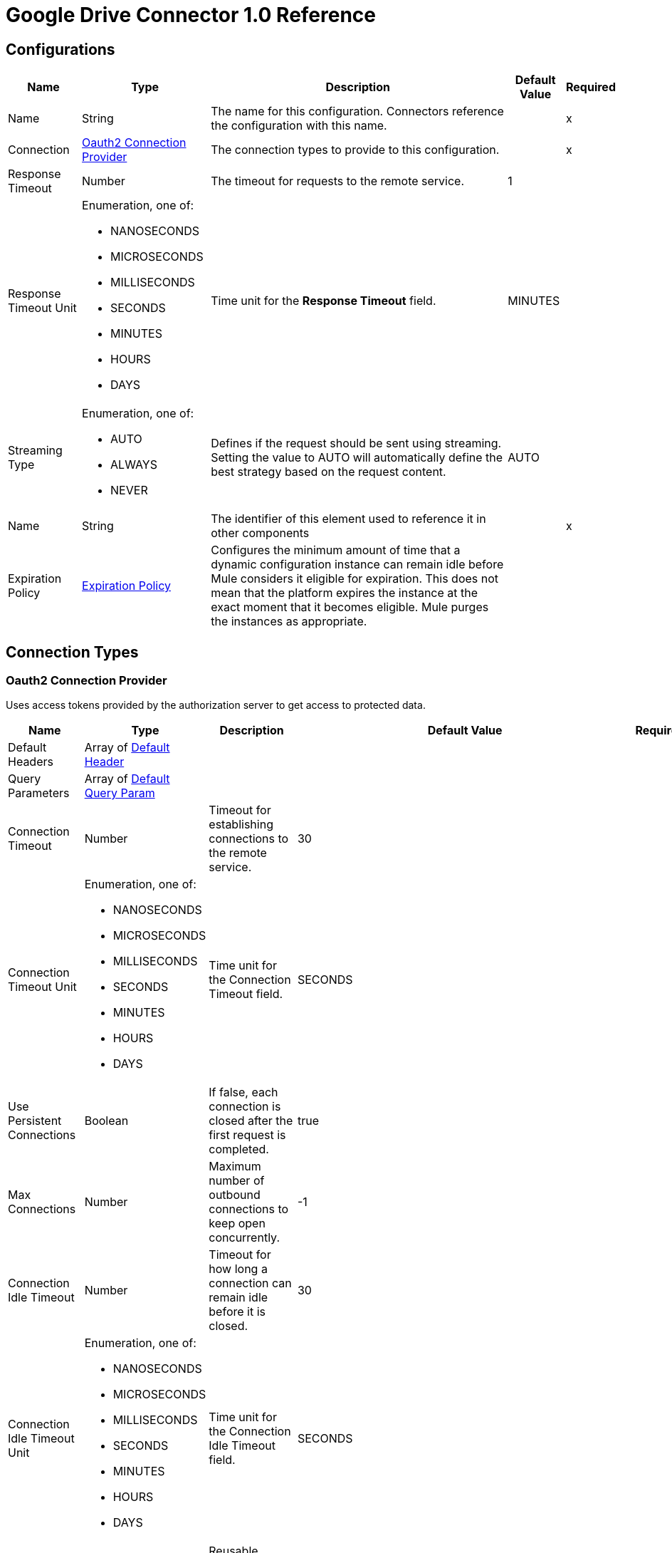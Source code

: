 = Google Drive Connector 1.0 Reference


== Configurations


[%header%autowidth.spread]
|===
| Name | Type | Description | Default Value | Required
|Name | String | The name for this configuration. Connectors reference the configuration with this name. | | x
| Connection a| <<Config_Oauth2, Oauth2 Connection Provider>>
 | The connection types to provide to this configuration. | | x
| Response Timeout a| Number |  The timeout for requests to the remote service. |  1 | 
| Response Timeout Unit a| Enumeration, one of:

** NANOSECONDS
** MICROSECONDS
** MILLISECONDS
** SECONDS
** MINUTES
** HOURS
** DAYS |  Time unit for the *Response Timeout* field. |  MINUTES | 
| Streaming Type a| Enumeration, one of:

** AUTO
** ALWAYS
** NEVER |  Defines if the request should be sent using streaming. Setting the value to AUTO will automatically define the best strategy based on the request content. |  AUTO | 
| Name a| String |  The identifier of this element used to reference it in other components |  | x
| Expiration Policy a| <<ExpirationPolicy>> |  Configures the minimum amount of time that a dynamic configuration instance can remain idle before Mule considers it eligible for expiration. This does not mean that the platform expires the instance at the exact moment that it becomes eligible. Mule purges the instances as appropriate. |  | 
|===

== Connection Types

[[Config_Oauth2]]
=== Oauth2 Connection Provider

Uses access tokens provided by the authorization server to get access to protected data.

[%header%autowidth.spread]
|===
| Name | Type | Description | Default Value | Required
| Default Headers a| Array of <<DefaultHeader>> |  |  | 
| Query Parameters a| Array of <<DefaultQueryParam>> |  |  | 
| Connection Timeout a| Number |  Timeout for establishing connections to the remote service. |  30 | 
| Connection Timeout Unit a| Enumeration, one of:

** NANOSECONDS
** MICROSECONDS
** MILLISECONDS
** SECONDS
** MINUTES
** HOURS
** DAYS | Time unit for the Connection Timeout field. |  SECONDS | 
| Use Persistent Connections a| Boolean |  If false, each connection is closed after the first request is completed. |  true | 
| Max Connections a| Number |  Maximum number of outbound connections to keep open concurrently. |  -1 | 
| Connection Idle Timeout a| Number | Timeout for how long a connection can remain idle before it is closed. |  30 | 
| Connection Idle Timeout Unit a| Enumeration, one of:

** NANOSECONDS
** MICROSECONDS
** MILLISECONDS
** SECONDS
** MINUTES
** HOURS
** DAYS |  Time unit for the Connection Idle Timeout field. |  SECONDS | 
| Proxy Config a| <<Proxy>> |  Reusable configuration element for outbound connections through a proxy. |  | 
| Stream Response a| Boolean |  Whether or not to stream received responses. |  false | 
| Response Buffer Size a| Number | Space, in bytes, for the buffer where the HTTP response will be stored. |  -1 | 
| Access_type a| String | Indicates whether your application can refresh access tokens when the user is not present at the browser. Valid parameter values are online, which is the default value, and offline. |  offline | 
| Prompt a| String | A space-delimited, case-sensitive list of prompts to present the user. If you don't specify this parameter, the user is prompted only the first time your project requests access. |  consent | 
| Base Uri a| String |  Parameter base URI. Each instance or tenant gets its own base URI. |  https://www.googleapis.com/drive/v3 | 
| Protocol a| Enumeration, one of:

** HTTP
** HTTPS |  Protocol to use for communication. Valid values are HTTP and HTTPS. |  HTTP | 
| TLS Configuration a| <<Tls>> |  |  | 
| Reconnection a| <<Reconnection>> |  When the application is deployed, a connectivity test is performed on all connectors. If set to true, deployment fails if the test doesn't pass after exhausting the associated reconnection strategy. |  | 
| Consumer Key a| String |  The OAuth consumer key, as registered with the service provider. |  | x
| Consumer Secret a| String |  The OAuth consumer secret, as registered with the service provider |  | x
| Authorization Url a| String |  The service provider's authorization endpoint URL. |  https://accounts.google.com/o/oauth2/auth | 
| Access Token Url a| String |  The service provider's access token endpoint URL. |  https://accounts.google.com/o/oauth2/token | 
| Scopes a| String |  The OAuth scopes to request during the OAuth dance. If not provided, it defaults to the scopes in the annotation. a|  * `+https://www.googleapis.com/auth/drive+`
* `+https://www.googleapis.com/auth/drive.appdata+` 
* `+https://www.googleapis.com/auth/drive.file+` 
* `+https://www.googleapis.com/auth/drive.metadata+` 
* `+https://www.googleapis.com/auth/drive.metadata.readonly+` 
* `+https://www.googleapis.com/auth/drive.photos.readonly+` 
* `+https://www.googleapis.com/auth/drive.readonly+` 
* `+https://www.googleapis.com/auth/drive.scripts+` | 
| Resource Owner Id a| String |  The resource owner ID for each component to use if it is not otherwise referenced.  |  | 
| Before a| String |  Name of the flow to execute immediately before starting the OAuth dance. |  | 
| After a| String |  Name of the flow to execute immediately after an access token is received. |  | 
| Listener Config a| String |  References the HTTP configuration used to create the listener that receives the access token callback endpoint. |  | x
| Callback Path a| String |  Path of the access token callback endpoint. |  | x
| Authorize Path a| String | Path of the local HTTP endpoint that triggers the OAuth dance. |  | x
| External Callback Url a| String |  URL that the OAuth provider uses to access the callback endpoint if the endpoint is behind a proxy or accessed through an indirect URL. |  | 
| Object Store a| String |  A reference to the object store to use to store each resource owner ID's data. If not specified, Mule uses the default object store. |  | 
|===

== Sources

* <<OnNewFileTrigger>> 
* <<OnNewFolderTrigger>> 


[[OnNewFileTrigger]]
== On New File Trigger
`<google-drive:on-new-file-trigger>`


=== Parameters

[%header%autowidth.spread]
|===
| Name | Type | Description | Default Value | Required
| Configuration | String | The name of the configuration to use. | | x
| Created a| String |  Datetime value as lower bound for a new file, for example 2020-06-30T12:41:53Z. |  | 
| Fields a| String |  Comma-separated list of field names to retrieve. By default, id, createdTime, kind, name, mimeType are returned. |  | 
| Config Ref a| ConfigurationProvider |  The name of the configuration to use to execute this component |  | x
| Primary Node Only a| Boolean |  Whether this source should only be executed on the primary node when running in a cluster. |  | 
| Scheduling Strategy a| scheduling-strategy | Configures the scheduler that triggers the polling. |  | x
| Streaming Strategy a| * <<RepeatableInMemoryStream>>
* <<RepeatableFileStoreStream>>
* non-repeatable-stream |  Configures how Mule processes streams. The default is to use repeatable streams. |  | 
| Redelivery Policy a| <<RedeliveryPolicy>> |  Defines a policy for processing the redelivery of the same message. |  | 
| Reconnection Strategy a| * <<Reconnect>>
* <<ReconnectForever>> |  A retry strategy in case of connectivity errors. |  | 
|===

=== Output

[%autowidth.spread]
|===
|Type |Any
| Attributes Type a| <<HttpResponseAttributes>>
|===

=== For Configurations

* <<Config>> 


[[OnNewFolderTrigger]]
== On New Folder Trigger
`<google-drive:on-new-folder-trigger>`


=== Parameters

[%header%autowidth.spread]
|===
| Name | Type | Description | Default Value | Required
| Configuration | String | The name of the configuration to use. | | x
| Created a| String |  Datetime value as lower bound for a new file, for example 2020-06-30T12:41:53Z. |  | 
| Fields a| String |  Comma-separated list of field names to be retrieved. By default, id, createdTime, kind, name, mimeType are returned. |  | 
| Config Ref a| ConfigurationProvider |  The name of the configuration to use to execute this component |  | x
| Primary Node Only a| Boolean |  Whether this source should only be executed on the primary node when running in a cluster. |  | 
| Scheduling Strategy a| scheduling-strategy |  Configures the scheduler that triggers the polling |  | x
| Streaming Strategy a| * <<RepeatableInMemoryStream>>
* <<RepeatableFileStoreStream>>
* non-repeatable-stream |  Configures how Mule processes streams. The default is to use repeatable streams. |  | 
| Redelivery Policy a| <<RedeliveryPolicy>> | Defines a policy for processing the redelivery of the same message. |  | 
| Reconnection Strategy a| * <<Reconnect>>
* <<ReconnectForever>> |  A retry strategy in case of connectivity errors. |  | 
|===

=== Output

[%autowidth.spread]
|===
|Type |Any
| Attributes Type a| <<HttpResponseAttributes>>
|===

=== For Configurations

* <<Config>> 

== Operations

* <<CreateChangesWatch>> 
* <<CreateChannelsStop>> 
* <<CreateDrives>> 
* <<CreateDrivesHideByDriveId>> 
* <<CreateDrivesUnhideByDriveId>>  
* <<CreateFilesCommentsByFileId>> 
* <<CreateFilesCommentsRepliesByFileIdCommentId>> 
* <<CreateFilesCopyByFileId>> 
* <<CreateFilesPermissionsByFileId>> 
* <<CreateFilesWatchByFileId>>
* <<CreateMediaFile>> 	
* <<CreateMultipartFile>> 	
* <<CreateResumableFileInitialRequest>> 	
* <<CreateResumableFileUploadContent>> 
* <<CreateTeamdrives>> 
* <<DeleteDrivesByDriveId>> 
* <<DeleteFilesByFileId>> 
* <<DeleteFilesCommentsByFileIdCommentId>> 
* <<DeleteFilesCommentsRepliesByFileIdCommentIdReplyId>> 
* <<DeleteFilesPermissionsByFileIdPermissionId>> 
* <<DeleteFilesRevisionsByFileIdRevisionId>> 
* <<DeleteFilesTrash>> 
* <<DeleteTeamdrivesByTeamDriveId>> 
* <<GetAbout>> 
* <<GetChanges>> 
* <<GetChangesStartPageToken>> 
* <<GetDrives>> 
* <<GetDrivesByDriveId>> 
* <<GetFiles>> 
* <<GetFilesByFileId>> 
* <<GetFilesCommentsByFileId>> 
* <<GetFilesCommentsByFileIdCommentId>> 
* <<GetFilesCommentsRepliesByFileIdCommentId>> 
* <<GetFilesCommentsRepliesByFileIdCommentIdReplyId>> 
* <<GetFilesExportByFileId>> 
* <<GetFilesGenerateIds>> 
* <<GetFilesPermissionsByFileId>> 
* <<GetFilesPermissionsByFileIdPermissionId>> 
* <<GetFilesRevisionsByFileId>> 
* <<GetFilesRevisionsByFileIdRevisionId>> 
* <<GetTeamdrives>> 
* <<GetTeamdrivesByTeamDriveId>> 
* <<PatchDrivesByDriveId>> 
* <<PatchFilesByFileId>> 
* <<PatchFilesCommentsByFileIdCommentId>> 
* <<PatchFilesCommentsRepliesByFileIdCommentIdReplyId>> 
* <<PatchFilesPermissionsByFileIdPermissionId>> 
* <<PatchFilesRevisionsByFileIdRevisionId>> 
* <<PatchTeamdrivesByTeamDriveId>> 
* <<Unauthorize>> 


[[CreateChangesWatch]]
== Create changes watch
`<google-drive:create-changes-watch>`


Subscribes to changes for a user. This operation makes an HTTP POST request to the /changes/watch endpoint.


=== Parameters

[%header%autowidth.spread]
|===
| Name | Type | Description | Default Value | Required
| Configuration | String | The name of the configuration to use. | | x
| Include Items From All Drives a| Boolean |  Whether to include both My Drive and shared drive items in results. |  false | 
| Supports All Drives a| Boolean |  Whether the requesting application supports both My Drives and shared drives. |  false | 
| Page Size a| Number |  Maximum number of changes to return per page. |  | 
| Pretty Print a| Boolean |  Returns the response with indentations and line breaks. |  false | 
| Include Team Drive Items a| Boolean |  Deprecated. Use includeItemsFromAllDrives instead. |  false | 
| Page Token a| String |  Token for continuing a previous list request on the next page. This should be set to the value of 'nextPageToken' from the previous response or to the response from the getStartPageToken method. |  | x
| Quota User a| String |  An opaque string that represents a user for quota purposes. Must not exceed 40 characters. |  | 
| key a| String |  API key that identifies your project and provides you with API access, quota, and reports. Required unless you provide an OAuth 2.0 token. |  | 
| Team Drive Id a| String |  Deprecated. Use driveId instead. |  | 
| User Ip a| String |  Deprecated. Use quotaUser instead. |  | 
| Oauth token a| String |  OAuth 2.0 token for the current user. |  | 
| Include Permissions For View a| String |  Specifies which additional view's permissions to include in the response. Only 'published' is supported. |  | 
| alt a| Enumeration, one of:

** JSON |  Data format for the response. |  | 
| fields a| String |  Selector specifying which fields to include in a partial response. |  | 
| Restrict To My Drive a| Boolean |  Whether to restrict the results to changes inside the My Drive hierarchy. This omits changes to files such as those in the Application Data folder or shared files that have not been added to My Drive. |  false | 
| Drive Id a| String |  The shared drive from which changes are returned. If specified, the change IDs will be reflective of the shared drive; use the combined drive ID and change ID as an identifier. |  | 
| Include Corpus Removals a| Boolean |  Whether changes should include the file resource if the file is still accessible by the user at the time of the request, even when a file was removed from the list of changes and there will be no further change entries for this file. |  false | 
| Supports Team Drives a| Boolean |  Deprecated. Use supportsAllDrives instead. |  false | 
| Include Removed a| Boolean |  Whether to include changes indicating that items have been removed from the list of changes, for example by deletion or loss of access. |  false | 
| spaces a| String |  A comma-separated list of spaces to query within the user corpus. Supported values are 'drive', 'appDataFolder' and 'photos'. |  | 
| Body a| Any |  the content to use |  #[payload] | 
| Config Ref a| ConfigurationProvider |  The name of the configuration to use to execute this component |  | x
| Streaming Strategy a| * <<RepeatableInMemoryStream>>
* <<RepeatableFileStoreStream>>
* non-repeatable-stream |  Configures how Mule processes streams. Repeatable streams are the default behavior. |  | 
| Custom Query Parameters a| Object |  |  | 
| Custom Headers a| Object |  |  | 
| Response Timeout a| Number |  The timeout for requests to the remote service. |  | 
| Response Timeout Unit a| Enumeration, one of:

** NANOSECONDS
** MICROSECONDS
** MILLISECONDS
** SECONDS
** MINUTES
** HOURS
** DAYS |  Time unit for the *Response Timeout* field. |  | 
| Streaming Type a| Enumeration, one of:

** AUTO
** ALWAYS
** NEVER |  Defines if the request should be sent using streaming. Setting the value to AUTO will automatically define the best strategy based on the request content. |  | 
| Target Variable a| String |  Name of the variable that stores the operation's output. |  | 
| Target Value a| String |  Expression that evaluates the operation’s output. The outcome of the expression is stored in the *Target Variable*. |  #[payload] | 
| Reconnection Strategy a| * <<Reconnect>>
* <<ReconnectForever>> |  A retry strategy in case of connectivity errors |  | 
|===

=== Output

[%autowidth.spread]
|===
|Type |Any
| Attributes Type a| <<HttpResponseAttributes>>
|===

=== For Configurations

* <<Config>> 

=== Throws

* GOOGLE-DRIVE:BAD_REQUEST 
* GOOGLE-DRIVE:CLIENT_ERROR 
* GOOGLE-DRIVE:CONNECTIVITY 
* GOOGLE-DRIVE:INTERNAL_SERVER_ERROR 
* GOOGLE-DRIVE:NOT_ACCEPTABLE 
* GOOGLE-DRIVE:NOT_FOUND 
* GOOGLE-DRIVE:RETRY_EXHAUSTED 
* GOOGLE-DRIVE:SERVER_ERROR 
* GOOGLE-DRIVE:SERVICE_UNAVAILABLE 
* GOOGLE-DRIVE:TIMEOUT 
* GOOGLE-DRIVE:TOO_MANY_REQUESTS 
* GOOGLE-DRIVE:UNAUTHORIZED 
* GOOGLE-DRIVE:UNSUPPORTED_MEDIA_TYPE 


[[CreateChannelsStop]]
== Create channels stop
`<google-drive:create-channels-stop>`


Stop watching resources through this channel. This operation makes an HTTP POST request to the /channels/stop endpoint.


=== Parameters

[%header%autowidth.spread]
|===
| Name | Type | Description | Default Value | Required
| Configuration | String | The name of the configuration to use. | | x
| Pretty Print a| Boolean |  Returns the response with indentations and line breaks. |  false | 
| Quota User a| String |  An opaque string that represents a user for quota purposes. Must not exceed 40 characters. |  | 
| key a| String |  API key that identifies your project and provides you with API access, quota, and reports. Required unless you provide an OAuth 2.0 token. |  | 
| User Ip a| String |  Deprecated. Use quotaUser instead. |  | 
| Oauth token a| String |  OAuth 2.0 token for the current user. |  | 
| alt a| Enumeration, one of:

** JSON |  Data format for the response. |  | 
| fields a| String |  Selector specifying which fields to include in a partial response. |  | 
| Body a| Any |  Content to use |  #[payload] | 
| Config Ref a| ConfigurationProvider |  The name of the configuration to use to execute this component |  | x
| Streaming Strategy a| * <<RepeatableInMemoryStream>>
* <<RepeatableFileStoreStream>>
* non-repeatable-stream |  Configures how Mule processes streams. Repeatable streams are the default behavior. |  | 
| Custom Query Parameters a| Object |  |  | 
| Custom Headers a| Object |  |  | 
| Response Timeout a| Number |  The timeout for requests to the remote service. |  | 
| Response Timeout Unit a| Enumeration, one of:

** NANOSECONDS
** MICROSECONDS
** MILLISECONDS
** SECONDS
** MINUTES
** HOURS
** DAYS |  Time unit for the *Response Timeout* field. |  | 
| Streaming Type a| Enumeration, one of:

** AUTO
** ALWAYS
** NEVER |  Defines if the request should be sent using streaming. Setting the value to AUTO will automatically define the best strategy based on the request content. |  | 
| Target Variable a| String |  Name of the variable that stores the operation's output. |  | 
| Target Value a| String |  Expression that evaluates the operation’s output. The outcome of the expression is stored in the *Target Variable*. |  #[payload] | 
| Reconnection Strategy a| * <<Reconnect>>
* <<ReconnectForever>> |  A retry strategy in case of connectivity errors |  | 
|===

=== Output

[%autowidth.spread]
|===
|Type |Any
| Attributes Type a| <<HttpResponseAttributes>>
|===

=== For Configurations

* <<Config>> 

=== Throws

* GOOGLE-DRIVE:BAD_REQUEST 
* GOOGLE-DRIVE:CLIENT_ERROR 
* GOOGLE-DRIVE:CONNECTIVITY 
* GOOGLE-DRIVE:INTERNAL_SERVER_ERROR 
* GOOGLE-DRIVE:NOT_ACCEPTABLE 
* GOOGLE-DRIVE:NOT_FOUND 
* GOOGLE-DRIVE:RETRY_EXHAUSTED 
* GOOGLE-DRIVE:SERVER_ERROR 
* GOOGLE-DRIVE:SERVICE_UNAVAILABLE 
* GOOGLE-DRIVE:TIMEOUT 
* GOOGLE-DRIVE:TOO_MANY_REQUESTS 
* GOOGLE-DRIVE:UNAUTHORIZED 
* GOOGLE-DRIVE:UNSUPPORTED_MEDIA_TYPE 


[[CreateDrives]]
== Create drives
`<google-drive:create-drives>`


Creates a new shared drive. This operation makes an HTTP POST request to the /drives endpoint.


=== Parameters

[%header%autowidth.spread]
|===
| Name | Type | Description | Default Value | Required
| Configuration | String | The name of the configuration to use. | | x
| Pretty Print a| Boolean |  Returns the response with indentations and line breaks. |  false | 
| Quota User a| String |  An opaque string that represents a user for quota purposes. Must not exceed 40 characters. |  | 
| key a| String |  API key that identifies your project and provides you with API access, quota, and reports. Required unless you provide an OAuth 2.0 token. |  | 
| User Ip a| String |  Deprecated. Use quotaUser instead. |  | 
| Oauth token a| String |  OAuth 2.0 token for the current user. |  | 
| alt a| Enumeration, one of:

** JSON |  Data format for the response. |  | 
| fields a| String |  Selector specifying which fields to include in a partial response. |  | 
| Request Id a| String |  An ID, such as a random UUID, that uniquely identifies this user's request for idempotent creation of a shared drive. A repeated request by the same user with the same request ID will avoid creating duplicates by attempting to create the same shared drive. If the shared drive already exists a 409 error is returned. |  | x
| Body a| Any |  Content to use |  #[payload] | 
| Config Ref a| ConfigurationProvider |  The name of the configuration to use to execute this component |  | x
| Streaming Strategy a| * <<RepeatableInMemoryStream>>
* <<RepeatableFileStoreStream>>
* non-repeatable-stream |  Configures how Mule processes streams. Repeatable streams are the default behavior. |  | 
| Custom Query Parameters a| Object |  |  | 
| Custom Headers a| Object |  |  | 
| Response Timeout a| Number |  The timeout for requests to the remote service. |  | 
| Response Timeout Unit a| Enumeration, one of:

** NANOSECONDS
** MICROSECONDS
** MILLISECONDS
** SECONDS
** MINUTES
** HOURS
** DAYS |  Time unit for the *Response Timeout* field. |  | 
| Streaming Type a| Enumeration, one of:

** AUTO
** ALWAYS
** NEVER |  Defines if the request should be sent using streaming. Setting the value to AUTO will automatically define the best strategy based on the request content. |  | 
| Target Variable a| String |  Name of the variable that stores the operation's output. |  | 
| Target Value a| String |  Expression that evaluates the operation’s output. The outcome of the expression is stored in the *Target Variable*. |  #[payload] | 
| Reconnection Strategy a| * <<Reconnect>>
* <<ReconnectForever>> |  A retry strategy in case of connectivity errors |  | 
|===

=== Output

[%autowidth.spread]
|===
|Type |Any
| Attributes Type a| <<HttpResponseAttributes>>
|===

=== For Configurations

* <<Config>> 

=== Throws

* GOOGLE-DRIVE:BAD_REQUEST 
* GOOGLE-DRIVE:CLIENT_ERROR 
* GOOGLE-DRIVE:CONNECTIVITY 
* GOOGLE-DRIVE:INTERNAL_SERVER_ERROR 
* GOOGLE-DRIVE:NOT_ACCEPTABLE 
* GOOGLE-DRIVE:NOT_FOUND 
* GOOGLE-DRIVE:RETRY_EXHAUSTED 
* GOOGLE-DRIVE:SERVER_ERROR 
* GOOGLE-DRIVE:SERVICE_UNAVAILABLE 
* GOOGLE-DRIVE:TIMEOUT 
* GOOGLE-DRIVE:TOO_MANY_REQUESTS 
* GOOGLE-DRIVE:UNAUTHORIZED 
* GOOGLE-DRIVE:UNSUPPORTED_MEDIA_TYPE 


[[CreateDrivesHideByDriveId]]
== Create drives hide by drive id
`<google-drive:create-drives-hide-by-drive-id>`


Hides a shared drive from the default view. This operation makes an HTTP POST request to the /drives/{driveId}/hide endpoint.


=== Parameters

[%header%autowidth.spread]
|===
| Name | Type | Description | Default Value | Required
| Configuration | String | The name of the configuration to use. | | x
| Drive Id a| String |  ID of the shared drive. |  | x
| Pretty Print a| Boolean |  Returns the response with indentations and line breaks. |  false | 
| Quota User a| String |  An opaque string that represents a user for quota purposes. Must not exceed 40 characters. |  | 
| key a| String |  API key that identifies your project and provides you with API access, quota, and reports. Required unless you provide an OAuth 2.0 token. |  | 
| User Ip a| String |  Deprecated. Use quotaUser instead. |  | 
| Oauth token a| String |  OAuth 2.0 token for the current user. |  | 
| alt a| Enumeration, one of:

** JSON |  Data format for the response. |  | 
| fields a| String |  Selector specifying which fields to include in a partial response. |  | 
| Config Ref a| ConfigurationProvider |  The name of the configuration to use to execute this component |  | x
| Streaming Strategy a| * <<RepeatableInMemoryStream>>
* <<RepeatableFileStoreStream>>
* non-repeatable-stream |  Configures how Mule processes streams. Repeatable streams are the default behavior. |  | 
| Custom Query Parameters a| Object |  |  #[null] | 
| Custom Headers a| Object |  |  | 
| Response Timeout a| Number |  The timeout for requests to the remote service. |  | 
| Response Timeout Unit a| Enumeration, one of:

** NANOSECONDS
** MICROSECONDS
** MILLISECONDS
** SECONDS
** MINUTES
** HOURS
** DAYS |  Time unit for the *Response Timeout* field. |  | 
| Streaming Type a| Enumeration, one of:

** AUTO
** ALWAYS
** NEVER |  Defines if the request should be sent using streaming. Setting the value to AUTO will automatically define the best strategy based on the request content. |  | 
| Target Variable a| String |  Name of the variable that stores the operation's output. |  | 
| Target Value a| String |  Expression that evaluates the operation’s output. The outcome of the expression is stored in the *Target Variable*. |  #[payload] | 
| Reconnection Strategy a| * <<Reconnect>>
* <<ReconnectForever>> |  A retry strategy in case of connectivity errors |  | 
|===

=== Output

[%autowidth.spread]
|===
|Type |Any
| Attributes Type a| <<HttpResponseAttributes>>
|===

=== For Configurations

* <<Config>> 

=== Throws

* GOOGLE-DRIVE:BAD_REQUEST 
* GOOGLE-DRIVE:CLIENT_ERROR 
* GOOGLE-DRIVE:CONNECTIVITY 
* GOOGLE-DRIVE:INTERNAL_SERVER_ERROR 
* GOOGLE-DRIVE:NOT_ACCEPTABLE 
* GOOGLE-DRIVE:NOT_FOUND 
* GOOGLE-DRIVE:RETRY_EXHAUSTED 
* GOOGLE-DRIVE:SERVER_ERROR 
* GOOGLE-DRIVE:SERVICE_UNAVAILABLE 
* GOOGLE-DRIVE:TIMEOUT 
* GOOGLE-DRIVE:TOO_MANY_REQUESTS 
* GOOGLE-DRIVE:UNAUTHORIZED 
* GOOGLE-DRIVE:UNSUPPORTED_MEDIA_TYPE 


[[CreateDrivesUnhideByDriveId]]
== Create drives unhide by drive id
`<google-drive:create-drives-unhide-by-drive-id>`


Restores a shared drive to the default view. This operation makes an HTTP POST request to the /drives/{driveId}/unhide endpoint.


=== Parameters

[%header%autowidth.spread]
|===
| Name | Type | Description | Default Value | Required
| Configuration | String | The name of the configuration to use. | | x
| Drive Id a| String |  ID of the shared drive. |  | x
| Pretty Print a| Boolean |  Returns the response with indentations and line breaks. |  false | 
| Quota User a| String |  An opaque string that represents a user for quota purposes. Must not exceed 40 characters. |  | 
| key a| String |  API key that identifies your project and provides you with API access, quota, and reports. Required unless you provide an OAuth 2.0 token. |  | 
| User Ip a| String |  Deprecated. Use quotaUser instead. |  | 
| Oauth token a| String |  OAuth 2.0 token for the current user. |  | 
| alt a| Enumeration, one of:

** JSON |  Data format for the response. |  | 
| fields a| String |  Selector specifying which fields to include in a partial response. |  | 
| Config Ref a| ConfigurationProvider |  The name of the configuration to use to execute this component |  | x
| Streaming Strategy a| * <<RepeatableInMemoryStream>>
* <<RepeatableFileStoreStream>>
* non-repeatable-stream |  Configures how Mule processes streams. Repeatable streams are the default behavior. |  | 
| Custom Query Parameters a| Object |  |  #[null] | 
| Custom Headers a| Object |  |  | 
| Response Timeout a| Number |  The timeout for requests to the remote service. |  | 
| Response Timeout Unit a| Enumeration, one of:

** NANOSECONDS
** MICROSECONDS
** MILLISECONDS
** SECONDS
** MINUTES
** HOURS
** DAYS |  Time unit for the *Response Timeout* field. |  | 
| Streaming Type a| Enumeration, one of:

** AUTO
** ALWAYS
** NEVER |  Defines if the request should be sent using streaming. Setting the value to AUTO will automatically define the best strategy based on the request content. |  | 
| Target Variable a| String |  Name of the variable that stores the operation's output. |  | 
| Target Value a| String |  Expression that evaluates the operation’s output. The outcome of the expression is stored in the *Target Variable*. |  #[payload] | 
| Reconnection Strategy a| * <<Reconnect>>
* <<ReconnectForever>> |  A retry strategy in case of connectivity errors |  | 
|===

=== Output

[%autowidth.spread]
|===
|Type |Any
| Attributes Type a| <<HttpResponseAttributes>>
|===

=== For Configurations

* <<Config>> 

=== Throws

* GOOGLE-DRIVE:BAD_REQUEST 
* GOOGLE-DRIVE:CLIENT_ERROR 
* GOOGLE-DRIVE:CONNECTIVITY 
* GOOGLE-DRIVE:INTERNAL_SERVER_ERROR 
* GOOGLE-DRIVE:NOT_ACCEPTABLE 
* GOOGLE-DRIVE:NOT_FOUND 
* GOOGLE-DRIVE:RETRY_EXHAUSTED 
* GOOGLE-DRIVE:SERVER_ERROR 
* GOOGLE-DRIVE:SERVICE_UNAVAILABLE 
* GOOGLE-DRIVE:TIMEOUT 
* GOOGLE-DRIVE:TOO_MANY_REQUESTS 
* GOOGLE-DRIVE:UNAUTHORIZED 
* GOOGLE-DRIVE:UNSUPPORTED_MEDIA_TYPE 


 


[[CreateFilesCommentsByFileId]]
== Create files comments by file id
`<google-drive:create-files-comments-by-file-id>`


Creates a new comment on a file. This operation makes an HTTP POST request to the /files/{fileId}/comments endpoint.


=== Parameters

[%header%autowidth.spread]
|===
| Name | Type | Description | Default Value | Required
| Configuration | String | The name of the configuration to use. | | x
| File Id a| String |  ID of the file. |  | x
| Pretty Print a| Boolean |  Returns the response with indentations and line breaks. |  false | 
| Quota User a| String |  An opaque string that represents a user for quota purposes. Must not exceed 40 characters. |  | 
| key a| String |  API key that identifies your project and provides you with API access, quota, and reports. Required unless you provide an OAuth 2.0 token. |  | 
| User Ip a| String |  Deprecated. Use quotaUser instead. |  | 
| Oauth token a| String |  OAuth 2.0 token for the current user. |  | 
| alt a| Enumeration, one of:

** JSON |  Data format for the response. |  | 
| fields a| String |  Selector specifying which fields to include in a partial response. |  | 
| Body a| Any |  Content to use. |  #[payload] | 
| Config Ref a| ConfigurationProvider |  The name of the configuration to use to execute this component |  | x
| Streaming Strategy a| * <<RepeatableInMemoryStream>>
* <<RepeatableFileStoreStream>>
* non-repeatable-stream |  Configures how Mule processes streams. Repeatable streams are the default behavior. |  | 
| Custom Query Parameters a| Object |  |  | 
| Custom Headers a| Object |  |  | 
| Response Timeout a| Number |  The timeout for requests to the remote service. |  | 
| Response Timeout Unit a| Enumeration, one of:

** NANOSECONDS
** MICROSECONDS
** MILLISECONDS
** SECONDS
** MINUTES
** HOURS
** DAYS |  Time unit for the *Response Timeout* field. |  | 
| Streaming Type a| Enumeration, one of:

** AUTO
** ALWAYS
** NEVER |  Defines if the request should be sent using streaming. Setting the value to AUTO will automatically define the best strategy based on the request content. |  | 
| Target Variable a| String |  Name of the variable that stores the operation's output. |  | 
| Target Value a| String |  Expression that evaluates the operation’s output. The outcome of the expression is stored in the *Target Variable*. |  #[payload] | 
| Reconnection Strategy a| * <<Reconnect>>
* <<ReconnectForever>> |  A retry strategy in case of connectivity errors |  | 
|===

=== Output

[%autowidth.spread]
|===
|Type |Any
| Attributes Type a| <<HttpResponseAttributes>>
|===

=== For Configurations

* <<Config>> 

=== Throws

* GOOGLE-DRIVE:BAD_REQUEST 
* GOOGLE-DRIVE:CLIENT_ERROR 
* GOOGLE-DRIVE:CONNECTIVITY 
* GOOGLE-DRIVE:INTERNAL_SERVER_ERROR 
* GOOGLE-DRIVE:NOT_ACCEPTABLE 
* GOOGLE-DRIVE:NOT_FOUND 
* GOOGLE-DRIVE:RETRY_EXHAUSTED 
* GOOGLE-DRIVE:SERVER_ERROR 
* GOOGLE-DRIVE:SERVICE_UNAVAILABLE 
* GOOGLE-DRIVE:TIMEOUT 
* GOOGLE-DRIVE:TOO_MANY_REQUESTS 
* GOOGLE-DRIVE:UNAUTHORIZED 
* GOOGLE-DRIVE:UNSUPPORTED_MEDIA_TYPE 


[[CreateFilesCommentsRepliesByFileIdCommentId]]
== Create files comments replies by file ID comment id
`<google-drive:create-files-comments-replies-by-file-id-comment-id>`


Creates a new reply to a comment. This operation makes an HTTP POST request to the /files/{fileId}/comments/{commentId}/replies endpoint.


=== Parameters

[%header%autowidth.spread]
|===
| Name | Type | Description | Default Value | Required
| Configuration | String | The name of the configuration to use. | | x
| File Id a| String |  ID of the file. |  | x
| Comment Id a| String |  ID of the comment. |  | x
| Pretty Print a| Boolean |  Returns the response with indentations and line breaks. |  false | 
| Quota User a| String |  An opaque string that represents a user for quota purposes. Must not exceed 40 characters. |  | 
| key a| String |  API key that identifies your project and provides you with API access, quota, and reports. Required unless you provide an OAuth 2.0 token. |  | 
| User Ip a| String |  Deprecated. Use quotaUser instead. |  | 
| Oauth token a| String |  OAuth 2.0 token for the current user. |  | 
| alt a| Enumeration, one of:

** JSON |  Data format for the response. |  | 
| fields a| String |  Selector specifying which fields to include in a partial response. |  | 
| Body a| Any |  Content to use. |  #[payload] | 
| Config Ref a| ConfigurationProvider |  The name of the configuration to use to execute this component |  | x
| Streaming Strategy a| * <<RepeatableInMemoryStream>>
* <<RepeatableFileStoreStream>>
* non-repeatable-stream |  Configures how Mule processes streams. Repeatable streams are the default behavior. |  | 
| Custom Query Parameters a| Object |  |  | 
| Custom Headers a| Object |  |  | 
| Response Timeout a| Number |  The timeout for requests to the remote service. |  | 
| Response Timeout Unit a| Enumeration, one of:

** NANOSECONDS
** MICROSECONDS
** MILLISECONDS
** SECONDS
** MINUTES
** HOURS
** DAYS |  Time unit for the *Response Timeout* field. |  | 
| Streaming Type a| Enumeration, one of:

** AUTO
** ALWAYS
** NEVER |  Defines if the request should be sent using streaming. Setting the value to AUTO will automatically define the best strategy based on the request content. |  | 
| Target Variable a| String |  Name of the variable that stores the operation's output. |  | 
| Target Value a| String |  Expression that evaluates the operation’s output. The outcome of the expression is stored in the *Target Variable*. |  #[payload] | 
| Reconnection Strategy a| * <<Reconnect>>
* <<ReconnectForever>> |  A retry strategy in case of connectivity errors |  | 
|===

=== Output

[%autowidth.spread]
|===
|Type |Any
| Attributes Type a| <<HttpResponseAttributes>>
|===

=== For Configurations

* <<Config>> 

=== Throws

* GOOGLE-DRIVE:BAD_REQUEST 
* GOOGLE-DRIVE:CLIENT_ERROR 
* GOOGLE-DRIVE:CONNECTIVITY 
* GOOGLE-DRIVE:INTERNAL_SERVER_ERROR 
* GOOGLE-DRIVE:NOT_ACCEPTABLE 
* GOOGLE-DRIVE:NOT_FOUND 
* GOOGLE-DRIVE:RETRY_EXHAUSTED 
* GOOGLE-DRIVE:SERVER_ERROR 
* GOOGLE-DRIVE:SERVICE_UNAVAILABLE 
* GOOGLE-DRIVE:TIMEOUT 
* GOOGLE-DRIVE:TOO_MANY_REQUESTS 
* GOOGLE-DRIVE:UNAUTHORIZED 
* GOOGLE-DRIVE:UNSUPPORTED_MEDIA_TYPE 


[[CreateFilesCopyByFileId]]
== Create files copy by file id
`<google-drive:create-files-copy-by-file-id>`


Creates a copy of a file and applies any requested updates with patch semantics. Folders cannot be copied. This operation makes an HTTP POST request to the /files/{fileId}/copy endpoint.


=== Parameters

[%header%autowidth.spread]
|===
| Name | Type | Description | Default Value | Required
| Configuration | String | The name of the configuration to use. | | x
| File Id a| String |  ID of the file. |  | x
| Supports All Drives a| Boolean |  Whether the requesting application supports both My Drives and shared drives. |  false | 
| Ignore Default Visibility a| Boolean |  Whether to ignore the domain's default visibility settings for the created file. Domain administrators can choose to make all uploaded files visible to the domain by default; this parameter bypasses that behavior for the request. Permissions are still inherited from parent folders. |  false | 
| Enforce Single Parent a| Boolean |  Deprecated. Copying files into multiple folders is no longer supported. Use shortcuts instead. |  false | 
| Pretty Print a| Boolean |  Returns the response with indentations and line breaks. |  false | 
| Keep Revision Forever a| Boolean |  Whether to set the 'keepForever' field in the new head revision. This is only applicable to files with binary content in Google Drive. Only 200 revisions for the file can be kept forever. If the limit is reached, try deleting pinned revisions. |  false | 
| Quota User a| String |  An opaque string that represents a user for quota purposes. Must not exceed 40 characters. |  | 
| key a| String |  API key that identifies your project and provides you with API access, quota, and reports. Required unless you provide an OAuth 2.0 token. |  | 
| User Ip a| String |  Deprecated. Use quotaUser instead. |  | 
| Oauth token a| String |  OAuth 2.0 token for the current user. |  | 
| Include Permissions For View a| String |  Specifies which additional view's permissions to include in the response. Only 'published' is supported. |  | 
| alt a| Enumeration, one of:

** JSON |  Data format for the response. |  | 
| fields a| String |  Selector specifying which fields to include in a partial response. |  | 
| Ocr Language a| String |  A language hint for OCR processing during image import (ISO 639-1 code). |  | 
| Supports Team Drives a| Boolean |  Deprecated. Use supportsAllDrives instead. |  false | 
| Body a| Any |  Content to use. |  #[payload] | 
| Config Ref a| ConfigurationProvider |  The name of the configuration to use to execute this component |  | x
| Streaming Strategy a| * <<RepeatableInMemoryStream>>
* <<RepeatableFileStoreStream>>
* non-repeatable-stream |  Configures how Mule processes streams. Repeatable streams are the default behavior. |  | 
| Custom Query Parameters a| Object |  |  | 
| Custom Headers a| Object |  |  | 
| Response Timeout a| Number |  The timeout for requests to the remote service. |  | 
| Response Timeout Unit a| Enumeration, one of:

** NANOSECONDS
** MICROSECONDS
** MILLISECONDS
** SECONDS
** MINUTES
** HOURS
** DAYS |  Time unit for the *Response Timeout* field. |  | 
| Streaming Type a| Enumeration, one of:

** AUTO
** ALWAYS
** NEVER |  Defines if the request should be sent using streaming. Setting the value to AUTO will automatically define the best strategy based on the request content. |  | 
| Target Variable a| String |  Name of the variable that stores the operation's output. |  | 
| Target Value a| String |  Expression that evaluates the operation’s output. The outcome of the expression is stored in the *Target Variable*. |  #[payload] | 
| Reconnection Strategy a| * <<Reconnect>>
* <<ReconnectForever>> |  A retry strategy in case of connectivity errors |  | 
|===

=== Output

[%autowidth.spread]
|===
|Type |Any
| Attributes Type a| <<HttpResponseAttributes>>
|===

=== For Configurations

* <<Config>> 

=== Throws

* GOOGLE-DRIVE:BAD_REQUEST 
* GOOGLE-DRIVE:CLIENT_ERROR 
* GOOGLE-DRIVE:CONNECTIVITY 
* GOOGLE-DRIVE:INTERNAL_SERVER_ERROR 
* GOOGLE-DRIVE:NOT_ACCEPTABLE 
* GOOGLE-DRIVE:NOT_FOUND 
* GOOGLE-DRIVE:RETRY_EXHAUSTED 
* GOOGLE-DRIVE:SERVER_ERROR 
* GOOGLE-DRIVE:SERVICE_UNAVAILABLE 
* GOOGLE-DRIVE:TIMEOUT 
* GOOGLE-DRIVE:TOO_MANY_REQUESTS 
* GOOGLE-DRIVE:UNAUTHORIZED 
* GOOGLE-DRIVE:UNSUPPORTED_MEDIA_TYPE 


[[CreateFilesPermissionsByFileId]]
== Create files permissions by file id
`<google-drive:create-files-permissions-by-file-id>`


Creates a permission for a file or shared drive. This operation makes an HTTP POST request to the /files/{fileId}/permissions endpoint.


=== Parameters

[%header%autowidth.spread]
|===
| Name | Type | Description | Default Value | Required
| Configuration | String | The name of the configuration to use. | | x
| File Id a| String |  ID of the file or shared drive. |  | x
| Supports All Drives a| Boolean |  Whether the requesting application supports both My Drives and shared drives. |  false | 
| Send Notification Email a| Boolean |  Whether to send a notification email when sharing to users or groups. This defaults to true for users and groups, and is not allowed for other requests. It must not be disabled for ownership transfers. |  false | 
| Enforce Single Parent a| Boolean |  Deprecated. See moveToNewOwnersRoot for details. |  false | 
| Email Message a| String |  A plain text custom message to include in the notification email. |  | 
| Pretty Print a| Boolean |  Returns the response with indentations and line breaks. |  false | 
| Quota User a| String |  An opaque string that represents a user for quota purposes. Must not exceed 40 characters. |  | 
| Transfer Ownership a| Boolean |  Whether to transfer ownership to the specified user and downgrade the current owner to a writer. This parameter is required as an acknowledgment of the side effect. |  false | 
| key a| String |  API key that identifies your project and provides you with API access, quota, and reports. Required unless you provide an OAuth 2.0 token. |  | 
| User Ip a| String |  Deprecated. Use quotaUser instead. |  | 
| Oauth token a| String |  OAuth 2.0 token for the current user. |  | 
| Use Domain Admin Access a| Boolean |  Issue the request as a domain administrator. If set to true, the requester will be granted access if the file ID parameter refers to a shared drive and the requester is an administrator of the domain to which the shared drive belongs. |  false | 
| alt a| Enumeration, one of:

** JSON |  Data format for the response. |  | 
| Move To New Owners Root a| Boolean |  This parameter only takes effect if the item is not in a shared drive and the request is attempting to transfer the ownership of the item. If set to true, the item is moved to the new owner's My Drive root folder and all prior parents are removed. If set to false, the parents are not changed. |  false | 
| fields a| String |  Selector specifying which fields to include in a partial response. |  | 
| Supports Team Drives a| Boolean |  Deprecated. Use supportsAllDrives instead. |  false | 
| Body a| Any |  Content to use. |  #[payload] | 
| Config Ref a| ConfigurationProvider |  The name of the configuration to use to execute this component |  | x
| Streaming Strategy a| * <<RepeatableInMemoryStream>>
* <<RepeatableFileStoreStream>>
* non-repeatable-stream |  Configures how Mule processes streams. Repeatable streams are the default behavior. |  | 
| Custom Query Parameters a| Object |  |  | 
| Custom Headers a| Object |  |  | 
| Response Timeout a| Number |  The timeout for requests to the remote service. |  | 
| Response Timeout Unit a| Enumeration, one of:

** NANOSECONDS
** MICROSECONDS
** MILLISECONDS
** SECONDS
** MINUTES
** HOURS
** DAYS |  Time unit for the *Response Timeout* field. |  | 
| Streaming Type a| Enumeration, one of:

** AUTO
** ALWAYS
** NEVER |  Defines if the request should be sent using streaming. Setting the value to AUTO will automatically define the best strategy based on the request content. |  | 
| Target Variable a| String |  Name of the variable that stores the operation's output. |  | 
| Target Value a| String |  Expression that evaluates the operation’s output. The outcome of the expression is stored in the *Target Variable*. |  #[payload] | 
| Reconnection Strategy a| * <<Reconnect>>
* <<ReconnectForever>> |  A retry strategy in case of connectivity errors |  | 
|===

=== Output

[%autowidth.spread]
|===
|Type |Any
| Attributes Type a| <<HttpResponseAttributes>>
|===

=== For Configurations

* <<Config>> 

=== Throws

* GOOGLE-DRIVE:BAD_REQUEST 
* GOOGLE-DRIVE:CLIENT_ERROR 
* GOOGLE-DRIVE:CONNECTIVITY 
* GOOGLE-DRIVE:INTERNAL_SERVER_ERROR 
* GOOGLE-DRIVE:NOT_ACCEPTABLE 
* GOOGLE-DRIVE:NOT_FOUND 
* GOOGLE-DRIVE:RETRY_EXHAUSTED 
* GOOGLE-DRIVE:SERVER_ERROR 
* GOOGLE-DRIVE:SERVICE_UNAVAILABLE 
* GOOGLE-DRIVE:TIMEOUT 
* GOOGLE-DRIVE:TOO_MANY_REQUESTS 
* GOOGLE-DRIVE:UNAUTHORIZED 
* GOOGLE-DRIVE:UNSUPPORTED_MEDIA_TYPE 


[[CreateFilesWatchByFileId]]
== Create files watch by file id
`<google-drive:create-files-watch-by-file-id>`


Subscribes to changes to a file. This operation makes an HTTP POST request to the /files/{fileId}/watch endpoint.


=== Parameters

[%header%autowidth.spread]
|===
| Name | Type | Description | Default Value | Required
| Configuration | String | The name of the configuration to use. | | x
| File Id a| String |  ID of the file. |  | x
| Supports All Drives a| Boolean |  Whether the requesting application supports both My Drives and shared drives. |  false | 
| Pretty Print a| Boolean |  Returns the response with indentations and line breaks. |  false | 
| Quota User a| String |  An opaque string that represents a user for quota purposes. Must not exceed 40 characters. |  | 
| key a| String |  API key that identifies your project and provides you with API access, quota, and reports. Required unless you provide an OAuth 2.0 token. |  | 
| User Ip a| String |  Deprecated. Use quotaUser instead. |  | 
| Oauth token a| String |  OAuth 2.0 token for the current user. |  | 
| Include Permissions For View a| String |  Specifies which additional view's permissions to include in the response. Only 'published' is supported. |  | 
| alt a| Enumeration, one of:

** JSON |  Data format for the response. |  | 
| fields a| String |  Selector specifying which fields to include in a partial response. |  | 
| Supports Team Drives a| Boolean |  Deprecated. Use supportsAllDrives instead. |  false | 
| Acknowledge Abuse a| Boolean |  Whether the user is acknowledging the risk of downloading known malware or other abusive files. This is only applicable when alt=media. |  false | 
| Body a| Any |  Content to use. |  #[payload] | 
| Config Ref a| ConfigurationProvider |  The name of the configuration to use to execute this component |  | x
| Streaming Strategy a| * <<RepeatableInMemoryStream>>
* <<RepeatableFileStoreStream>>
* non-repeatable-stream |  Configures how Mule processes streams. Repeatable streams are the default behavior. |  | 
| Custom Query Parameters a| Object |  |  | 
| Custom Headers a| Object |  |  | 
| Response Timeout a| Number |  The timeout for requests to the remote service. |  | 
| Response Timeout Unit a| Enumeration, one of:

** NANOSECONDS
** MICROSECONDS
** MILLISECONDS
** SECONDS
** MINUTES
** HOURS
** DAYS |  Time unit for the *Response Timeout* field. |  | 
| Streaming Type a| Enumeration, one of:

** AUTO
** ALWAYS
** NEVER |  Defines if the request should be sent using streaming. Setting the value to AUTO will automatically define the best strategy based on the request content. |  | 
| Target Variable a| String |  Name of the variable that stores the operation's output. |  | 
| Target Value a| String |  Expression that evaluates the operation’s output. The outcome of the expression is stored in the *Target Variable*. |  #[payload] | 
| Reconnection Strategy a| * <<Reconnect>>
* <<ReconnectForever>> |  A retry strategy in case of connectivity errors |  | 
|===

=== Output

[%autowidth.spread]
|===
|Type |Any
| Attributes Type a| <<HttpResponseAttributes>>
|===

=== For Configurations

* <<Config>> 

=== Throws

* GOOGLE-DRIVE:BAD_REQUEST 
* GOOGLE-DRIVE:CLIENT_ERROR 
* GOOGLE-DRIVE:CONNECTIVITY 
* GOOGLE-DRIVE:INTERNAL_SERVER_ERROR 
* GOOGLE-DRIVE:NOT_ACCEPTABLE 
* GOOGLE-DRIVE:NOT_FOUND 
* GOOGLE-DRIVE:RETRY_EXHAUSTED 
* GOOGLE-DRIVE:SERVER_ERROR 
* GOOGLE-DRIVE:SERVICE_UNAVAILABLE 
* GOOGLE-DRIVE:TIMEOUT 
* GOOGLE-DRIVE:TOO_MANY_REQUESTS 
* GOOGLE-DRIVE:UNAUTHORIZED 
* GOOGLE-DRIVE:UNSUPPORTED_MEDIA_TYPE 

[[CreateMediaFile]]
== Create media file
`<google-drive:create-media-file>`


Creates a new media file. This operation makes an HTTP POST request to the /files endpoint.


=== Parameters

[%header%autowidth.spread]
|===
| Name | Type | Description | Default Value | Required
| Configuration | String | Name of the configuration to use. | | *x*{nbsp}
| Supports All Drives a| Boolean |  Whether the requesting application supports both My Drives and shared drives. |  false | {nbsp}
| Ignore Default Visibility a| Boolean |  Whether to ignore the domain's default visibility settings for the created file. Domain administrators can choose to make all uploaded files visible to the domain by default; this parameter bypasses that behavior for the request. Permissions are still inherited from parent folders. |  false | {nbsp}
| Enforce Single Parent a| Boolean |  Deprecated. Creating files in multiple folders is no longer supported. |  false | {nbsp}
| Pretty Print a| Boolean |  Returns response with indentations and line breaks. |  false | {nbsp}
| Keep Revision Forever a| Boolean |  Whether to set the 'keepForever' field in the new head revision. This is only applicable to files with binary content in Google Drive. Only 200 revisions for the file can be kept forever. If the limit is reached, try deleting pinned revisions. |  false | {nbsp}
| Use Content As Indexable Text a| Boolean |  Whether to use the uploaded content as indexable text. |  false | {nbsp}
| Quota User a| String |  An opaque string that represents a user for quota purposes. Must not exceed 40 characters. |  | {nbsp}
| key a| String |  API key. Your API key identifies your project and provides you with API access, quota, and reports. Required unless you provide an OAuth 2.0 token. |  | {nbsp}
| User Ip a| String |  Deprecated. Use quotaUser instead. |  | {nbsp}
| Oauth token a| String |  OAuth 2.0 token for the current user. |  | {nbsp}
| Include Permissions For View a| String |  Specifies which additional view's permissions to include in the response. Only 'published' is supported. |  | {nbsp}
| alt a| Enumeration, one of:

** JSON |  Data format for the response. |  | {nbsp}
| fields a| String |  Selector specifying which fields to include in a partial response. |  | {nbsp}
| Ocr Language a| String |  A language hint for OCR processing during image import (ISO 639-1 code). |  | {nbsp}
| Supports Team Drives a| Boolean |  Deprecated use supportsAllDrives instead. |  false | {nbsp}
| Content Type a| String |  The MIME media type of the object being uploaded. |  | *x*{nbsp}
| Content Length a| String |  The number of bytes uploaded. Not required if you use chunked transfer encoding. |  | {nbsp}
| Body a| Any |  the content to use |  #[payload] | {nbsp}
| Config Ref a| ConfigurationProvider |  The name of the configuration to be used to execute this component |  | *x*{nbsp}
| Streaming Strategy a| * <<RepeatableInMemoryStream>>
* <<RepeatableFileStoreStream>>
* non-repeatable-stream |  Configures how Mule processes streams. Repeatable streams are the default behavior. |  | {nbsp}
| Custom Query Parameters a| Object |  |  | {nbsp}
| Custom Headers a| Object |  |  | {nbsp}
| Response Timeout a| Number |  The timeout for requests to the remote service. |  | {nbsp}
| Response Timeout Unit a| Enumeration, one of:

** NANOSECONDS
** MICROSECONDS
** MILLISECONDS
** SECONDS
** MINUTES
** HOURS
** DAYS |  Time unit for the *Response Timeout* field. |  | {nbsp}
| Streaming Type a| Enumeration, one of:

** AUTO
** ALWAYS
** NEVER |  Defines whether to send the request using streaming. Setting the value to AUTO automatically defines the best strategy based on the request content. |  |
| Target Variable a| String |  Name of the variable that stores the operation's output. |  | 
| Target Value a| String |  Expression that evaluates the operation’s output. The outcome of the expression is stored in the *Target Variable*. |  #[payload] | {nbsp}
| Reconnection Strategy a| * <<Reconnect>>
* <<ReconnectForever>> |  A retry strategy in case of connectivity errors. |  | {nbsp}
|===

=== Output

[%autowidth.spread]
|===
| *Type* a| Any
| *Attributes Type* a| <<HttpResponseAttributes>>
|===

=== For Configurations

* <<Config>> {nbsp}

=== Throws

* GOOGLE-DRIVE:BAD_REQUEST {nbsp}
* GOOGLE-DRIVE:CLIENT_ERROR {nbsp}
* GOOGLE-DRIVE:CONNECTIVITY {nbsp}
* GOOGLE-DRIVE:INTERNAL_SERVER_ERROR {nbsp}
* GOOGLE-DRIVE:NOT_ACCEPTABLE {nbsp}
* GOOGLE-DRIVE:NOT_FOUND {nbsp}
* GOOGLE-DRIVE:RETRY_EXHAUSTED {nbsp}
* GOOGLE-DRIVE:SERVER_ERROR {nbsp}
* GOOGLE-DRIVE:SERVICE_UNAVAILABLE {nbsp}
* GOOGLE-DRIVE:TIMEOUT {nbsp}
* GOOGLE-DRIVE:TOO_MANY_REQUESTS {nbsp}
* GOOGLE-DRIVE:UNAUTHORIZED {nbsp}
* GOOGLE-DRIVE:UNSUPPORTED_MEDIA_TYPE {nbsp}


[[CreateMultipartFile]]
== Create multipart file
`<google-drive:create-multipart-file>`


Creates a new multipart file. This operation makes an HTTP POST request to the /files endpoint

=== Parameters

[%header%autowidth.spread]
|===
| Name | Type | Description | Default Value | Required
| Configuration | String | The name of the configuration to use. | | *x*{nbsp}
| Supports All Drives a| Boolean |  Whether the requesting application supports both My Drives and shared drives. |  false | {nbsp}
| Ignore Default Visibility a| Boolean |  Whether to ignore the domain's default visibility settings for the created file. Domain administrators can choose to make all uploaded files visible to the domain by default; this parameter bypasses that behavior for the request. Permissions are still inherited from parent folders. |  false | {nbsp}
| Enforce Single Parent a| Boolean |  Deprecated. Creating files in multiple folders is no longer supported. |  false | {nbsp}
| Pretty Print a| Boolean |  Returns response with indentations and line breaks. |  false | {nbsp}
| Keep Revision Forever a| Boolean |  Whether to set the 'keepForever' field in the new head revision. This is only applicable to files with binary content in Google Drive. Only 200 revisions for the file can be kept forever. If the limit is reached, try deleting pinned revisions. |  false | {nbsp}
| Use Content As Indexable Text a| Boolean |  Whether to use the uploaded content as indexable text. |  false | {nbsp}
| Quota User a| String |  An opaque string that represents a user for quota purposes. Must not exceed 40 characters. |  | {nbsp}
| key a| String |  API key. Your API key identifies your project and provides you with API access, quota, and reports. Required unless you provide an OAuth 2.0 token. |  | {nbsp}
| User Ip a| String |  Deprecated. Please use quotaUser instead. |  | {nbsp}
| Oauth token a| String |  OAuth 2.0 token for the current user. |  | {nbsp}
| Include Permissions For View a| String |  Specifies which additional view's permissions to include in the response. Only 'published' is supported. |  | {nbsp}
| alt a| Enumeration, one of:

** JSON |  Data format for the response. |  | {nbsp}
| fields a| String |  Selector specifying which fields to include in a partial response. |  | {nbsp}
| Ocr Language a| String |  A language hint for OCR processing during image import (ISO 639-1 code). |  | {nbsp}
| Supports Team Drives a| Boolean |  Deprecated use supportsAllDrives instead. |  false | {nbsp}
| Content Type a| String |  The MIME media type of the object being uploaded. |  multipart/form-data; boundary= rc2_34b212 | {nbsp}
| Fields - Body a| Any |  The content of the 'fields' part. |  #[payload] | {nbsp}
| Content - Body a| String |  The content of the 'content' part. |  | *x*{nbsp}
| Config Ref a| ConfigurationProvider |  The name of the configuration to be used to execute this component |  | *x*{nbsp}
| Streaming Strategy a| * <<RepeatableInMemoryStream>>
* <<RepeatableFileStoreStream>>
* non-repeatable-stream |  Configures how Mule processes streams. Repeatable streams are the default behavior. |  | {nbsp}
| Custom Query Parameters a| Object |  |  | {nbsp}
| Custom Headers a| Object |  |  | {nbsp}
| Response Timeout a| Number |  The timeout for requests to the remote service. |  | {nbsp}
| Response Timeout Unit a| Enumeration, one of:

** NANOSECONDS
** MICROSECONDS
** MILLISECONDS
** SECONDS
** MINUTES
** HOURS
** DAYS |  Time unit for the *Response Timeout* field. |  | {nbsp}
| Streaming Type a| Enumeration, one of:

** AUTO
** ALWAYS
** NEVER |  Defines if the request should be sent using streaming. Setting the value to AUTO will automatically define the best strategy based on the request content. |  | {nbsp}
| Target Variable a| String |  Name of the variable that stores the operation's output. |  | {nbsp}
| Target Value a| String |  Expression that evaluates the operation’s output. The outcome of the expression is stored in the *Target Variable*. |  #[payload] | {nbsp}
| Reconnection Strategy a| * <<Reconnect>>
* <<ReconnectForever>> |  A retry strategy in case of connectivity errors. |  | {nbsp}
|===

=== Output

[%autowidth.spread]
|===
| *Type* a| Any
| *Attributes Type* a| <<HttpResponseAttributes>>
|===

=== For Configurations

* <<Config>> {nbsp}

=== Throws

* GOOGLE-DRIVE:BAD_REQUEST {nbsp}
* GOOGLE-DRIVE:CLIENT_ERROR {nbsp}
* GOOGLE-DRIVE:CONNECTIVITY {nbsp}
* GOOGLE-DRIVE:INTERNAL_SERVER_ERROR {nbsp}
* GOOGLE-DRIVE:NOT_ACCEPTABLE {nbsp}
* GOOGLE-DRIVE:NOT_FOUND {nbsp}
* GOOGLE-DRIVE:RETRY_EXHAUSTED {nbsp}
* GOOGLE-DRIVE:SERVER_ERROR {nbsp}
* GOOGLE-DRIVE:SERVICE_UNAVAILABLE {nbsp}
* GOOGLE-DRIVE:TIMEOUT {nbsp}
* GOOGLE-DRIVE:TOO_MANY_REQUESTS {nbsp}
* GOOGLE-DRIVE:UNAUTHORIZED {nbsp}
* GOOGLE-DRIVE:UNSUPPORTED_MEDIA_TYPE {nbsp}


[[CreateResumableFileInitialRequest]]
== Create resumable file - initial request
`<google-drive:create-resumable-file-initial-request>`


The initial request for creating a new resumable file. This operation makes an HTTP POST request to the /files endpoint.


=== Parameters

[%header%autowidth.spread]
|===
| Name | Type | Description | Default Value | Required
| Configuration | String | The name of the configuration to use. | | *x*{nbsp}
| Supports All Drives a| Boolean |  Whether the requesting application supports both My Drives and shared drives. |  false | {nbsp}
| Ignore Default Visibility a| Boolean |  Whether to ignore the domain's default visibility settings for the created file. Domain administrators can choose to make all uploaded files visible to the domain by default; this parameter bypasses that behavior for the request. Permissions are still inherited from parent folders. |  false | {nbsp}
| Enforce Single Parent a| Boolean |  Deprecated. Creating files in multiple folders is no longer supported. |  false | {nbsp}
| Pretty Print a| Boolean |  Returns response with indentations and line breaks. |  false | {nbsp}
| Keep Revision Forever a| Boolean |  Whether to set the 'keepForever' field in the new head revision. This is only applicable to files with binary content in Google Drive. Only 200 revisions for the file can be kept forever. If the limit is reached, try deleting pinned revisions. |  false | {nbsp}
| Use Content As Indexable Text a| Boolean |  Whether to use the uploaded content as indexable text. |  false | {nbsp}
| Quota User a| String |  An opaque string that represents a user for quota purposes. Must not exceed 40 characters. |  | {nbsp}
| key a| String |  API key. Your API key identifies your project and provides you with API access, quota, and reports. Required unless you provide an OAuth 2.0 token. |  | {nbsp}
| User Ip a| String |  Deprecated. Please use quotaUser instead. |  | {nbsp}
| Oauth token a| String |  OAuth 2.0 token for the current user. |  | {nbsp}
| Include Permissions For View a| String |  Specifies which additional view's permissions to include in the response. Only 'published' is supported. |  | {nbsp}
| alt a| Enumeration, one of:

** JSON |  Data format for the response. |  | {nbsp}
| fields a| String |  Selector specifying which fields to include in a partial response. |  | {nbsp}
| Ocr Language a| String |  A language hint for OCR processing during image import (ISO 639-1 code). |  | {nbsp}
| Supports Team Drives a| Boolean |  Deprecated. Use supportsAllDrives instead. |  false | {nbsp}
| Upload Content Type a| String |  The MIME type of the file data, which is transferred in subsequent requests. |  application/octet-stream | {nbsp}
| Upload Content Length a| String |  The number of bytes of file data, which is transferred in subsequent requests. |  | {nbsp}
| Content Length a| String |  The number of bytes in the body of this initial request. |  | {nbsp}
| Body a| Any |  the content to use |  #[payload] | {nbsp}
| Config Ref a| ConfigurationProvider |  The name of the configuration to be used to execute this component |  | *x*{nbsp}
| Streaming Strategy a| * <<RepeatableInMemoryStream>>
* <<RepeatableFileStoreStream>>
* non-repeatable-stream |  Configures how Mule processes streams. Repeatable streams are the default behavior. |  | {nbsp}
| Custom Query Parameters a| Object |  |  | {nbsp}
| Custom Headers a| Object |  |  | {nbsp}
| Response Timeout a| Number |  The timeout for requests to the remote service. |  | {nbsp}
| Response Timeout Unit a| Enumeration, one of:

** NANOSECONDS
** MICROSECONDS
** MILLISECONDS
** SECONDS
** MINUTES
** HOURS
** DAYS |  Time unit for the *Response Timeout* field. |  | {nbsp}
| Streaming Type a| Enumeration, one of:

** AUTO
** ALWAYS
** NEVER |  Defines if the request should be sent using streaming. Setting the value to AUTO will automatically define the best strategy based on the request content. |  | {nbsp}
| Target Variable a| String |  Name of the variable that stores the operation's output. |  | {nbsp}
| Target Value a| String |  Expression that evaluates the operation’s output. The outcome of the expression is stored in the *Target Variable*. |  #[payload] | {nbsp}
| Reconnection Strategy a| * <<Reconnect>>
* <<ReconnectForever>> |  A retry strategy in case of connectivity errors |  | {nbsp}
|===

=== Output

[%autowidth.spread]
|===
| *Type* a| Any
| *Attributes Type* a| <<HttpResponseAttributes>>
|===

=== For Configurations

* <<Config>> {nbsp}

=== Throws

* GOOGLE-DRIVE:BAD_REQUEST {nbsp}
* GOOGLE-DRIVE:CLIENT_ERROR {nbsp}
* GOOGLE-DRIVE:CONNECTIVITY {nbsp}
* GOOGLE-DRIVE:INTERNAL_SERVER_ERROR {nbsp}
* GOOGLE-DRIVE:NOT_ACCEPTABLE {nbsp}
* GOOGLE-DRIVE:NOT_FOUND {nbsp}
* GOOGLE-DRIVE:RETRY_EXHAUSTED {nbsp}
* GOOGLE-DRIVE:SERVER_ERROR {nbsp}
* GOOGLE-DRIVE:SERVICE_UNAVAILABLE {nbsp}
* GOOGLE-DRIVE:TIMEOUT {nbsp}
* GOOGLE-DRIVE:TOO_MANY_REQUESTS {nbsp}
* GOOGLE-DRIVE:UNAUTHORIZED {nbsp}
* GOOGLE-DRIVE:UNSUPPORTED_MEDIA_TYPE {nbsp}


[[CreateResumableFileUploadContent]]
== Create resumable file - upload content
`<google-drive:create-resumable-file-upload-content>`


Uploads the content of a resumable file. Can also be used to resume an interrupted upload. This operation makes an HTTP PUT request to the /files endpoint


=== Parameters

[%header%autowidth.spread]
|===
| Name | Type | Description | Default Value | Required
| Configuration | String | The name of the configuration to use. | | *x*{nbsp}
| Location a| String |  The resumable session URI. |  | *x*{nbsp}
| Content Type a| String |  The MIME type of the file data. |  | *x*{nbsp}
| Content Length a| String |  The number of bytes in the current chunk. |  | {nbsp}
| Content Range a| String |  Set to show which bytes in the file you upload. |  | {nbsp}
| Body a| Any |  The content to use. |  #[payload] | {nbsp}
| Config Ref a| ConfigurationProvider |  The name of the configuration to be used to execute this component |  | *x*{nbsp}
| Streaming Strategy a| * <<RepeatableInMemoryStream>>
* <<RepeatableFileStoreStream>>
* non-repeatable-stream |  Configures how Mule processes streams. Repeatable streams are the default behavior. |  | {nbsp}
| Custom Query Parameters a| Object |  |  | {nbsp}
| Custom Headers a| Object |  |  | {nbsp}
| Response Timeout a| Number |  The timeout for requests to the remote service. |  | {nbsp}
| Response Timeout Unit a| Enumeration, one of:

** NANOSECONDS
** MICROSECONDS
** MILLISECONDS
** SECONDS
** MINUTES
** HOURS
** DAYS |  Time unit for the *Response Timeout* field. |  | {nbsp}
| Streaming Type a| Enumeration, one of:

** AUTO
** ALWAYS
** NEVER |  Defines whether to send the request using streaming. Setting the value to AUTO automatically defines the best strategy based on the request content. |  | {nbsp}
| Target Variable a| String |  Name of the variable that stores the operation's output. |  | {nbsp}
| Target Value a| String |  Expression that evaluates the operation’s output. The outcome of the expression is stored in the *Target Variable*. |  #[payload] | {nbsp}
| Reconnection Strategy a| * <<Reconnect>>
* <<ReconnectForever>> |  A retry strategy in case of connectivity errors |  | {nbsp}
|===

=== Output

[%autowidth.spread]
|===
| *Type* a| Any
| *Attributes Type* a| <<HttpResponseAttributes>>
|===

=== For Configurations

* <<Config>> {nbsp}

=== Throws

* GOOGLE-DRIVE:BAD_REQUEST {nbsp}
* GOOGLE-DRIVE:CLIENT_ERROR {nbsp}
* GOOGLE-DRIVE:CONNECTIVITY {nbsp}
* GOOGLE-DRIVE:INTERNAL_SERVER_ERROR {nbsp}
* GOOGLE-DRIVE:NOT_ACCEPTABLE {nbsp}
* GOOGLE-DRIVE:NOT_FOUND {nbsp}
* GOOGLE-DRIVE:RETRY_EXHAUSTED {nbsp}
* GOOGLE-DRIVE:SERVER_ERROR {nbsp}
* GOOGLE-DRIVE:SERVICE_UNAVAILABLE {nbsp}
* GOOGLE-DRIVE:TIMEOUT {nbsp}
* GOOGLE-DRIVE:TOO_MANY_REQUESTS {nbsp}
* GOOGLE-DRIVE:UNAUTHORIZED {nbsp}
* GOOGLE-DRIVE:UNSUPPORTED_MEDIA_TYPE {nbsp}
[[CreateTeamdrives]]
== Create teamdrives
`<google-drive:create-teamdrives>`


Deprecated use drives.create instead. This operation makes an HTTP POST request to the /teamdrives endpoint.


=== Parameters

[%header%autowidth.spread]
|===
| Name | Type | Description | Default Value | Required
| Configuration | String | The name of the configuration to use. | | x
| Pretty Print a| Boolean |  Returns the response with indentations and line breaks. |  false | 
| Quota User a| String |  An opaque string that represents a user for quota purposes. Must not exceed 40 characters. |  | 
| key a| String |  API key that identifies your project and provides you with API access, quota, and reports. Required unless you provide an OAuth 2.0 token. |  | 
| User Ip a| String |  Deprecated. Use quotaUser instead. |  | 
| Oauth token a| String |  OAuth 2.0 token for the current user. |  | 
| alt a| Enumeration, one of:

** JSON |  Data format for the response. |  | 
| fields a| String |  Selector specifying which fields to include in a partial response. |  | 
| Request Id a| String |  An ID, such as a random UUID, that uniquely identifies this user's request for idempotent creation of a Team Drive. A repeated request by the same user with the same request ID will avoid creating duplicates by attempting to create the same Team Drive. If the Team Drive already exists a 409 error will be returned. |  | x
| Body a| Any |  Content to use |  #[payload] | 
| Config Ref a| ConfigurationProvider |  The name of the configuration to use to execute this component |  | x
| Streaming Strategy a| * <<RepeatableInMemoryStream>>
* <<RepeatableFileStoreStream>>
* non-repeatable-stream |  Configures how Mule processes streams. Repeatable streams are the default behavior. |  | 
| Custom Query Parameters a| Object |  |  | 
| Custom Headers a| Object |  |  | 
| Response Timeout a| Number |  The timeout for requests to the remote service. |  | 
| Response Timeout Unit a| Enumeration, one of:

** NANOSECONDS
** MICROSECONDS
** MILLISECONDS
** SECONDS
** MINUTES
** HOURS
** DAYS |  Time unit for the *Response Timeout* field. |  | 
| Streaming Type a| Enumeration, one of:

** AUTO
** ALWAYS
** NEVER a|  Specifies how the connector streams request content to the remote service:

* `AUTO` (default)
+
Connector automatically uses the best streaming strategy based on the request content.
* `ALWAYS`
+
Connector always streams the request content.
* `NEVER`
+
Connector does not stream the request content. |  | 
| Target Variable a| String | Name of the variable that stores the operation's output. |  | 
| Target Value a| String |  Expression that evaluates the operation’s output. The outcome of the expression is stored in the *Target Variable*. |  #[payload] | 
| Reconnection Strategy a| * <<Reconnect>>
* <<ReconnectForever>> |  A retry strategy in case of connectivity errors |  | 
|===

=== Output

[%autowidth.spread]
|===
|Type |Any
| Attributes Type a| <<HttpResponseAttributes>>
|===

=== For Configurations

* <<Config>> 

=== Throws

* GOOGLE-DRIVE:BAD_REQUEST 
* GOOGLE-DRIVE:CLIENT_ERROR 
* GOOGLE-DRIVE:CONNECTIVITY 
* GOOGLE-DRIVE:INTERNAL_SERVER_ERROR 
* GOOGLE-DRIVE:NOT_ACCEPTABLE 
* GOOGLE-DRIVE:NOT_FOUND 
* GOOGLE-DRIVE:RETRY_EXHAUSTED 
* GOOGLE-DRIVE:SERVER_ERROR 
* GOOGLE-DRIVE:SERVICE_UNAVAILABLE 
* GOOGLE-DRIVE:TIMEOUT 
* GOOGLE-DRIVE:TOO_MANY_REQUESTS 
* GOOGLE-DRIVE:UNAUTHORIZED 
* GOOGLE-DRIVE:UNSUPPORTED_MEDIA_TYPE 


[[DeleteDrivesByDriveId]]
== Delete drives by drive id
`<google-drive:delete-drives-by-drive-id>`


Permanently deletes a shared drive for which the user is an organizer. The shared drive cannot contain any untrashed items. This operation makes an HTTP DELETE request to the /drives/{driveId} endpoint.


=== Parameters

[%header%autowidth.spread]
|===
| Name | Type | Description | Default Value | Required
| Configuration | String | The name of the configuration to use. | | x
| Drive Id a| String |  ID of the shared drive. |  | x
| Pretty Print a| Boolean |  Returns the response with indentations and line breaks. |  false | 
| Quota User a| String |  An opaque string that represents a user for quota purposes. Must not exceed 40 characters. |  | 
| key a| String |  API key that identifies your project and provides you with API access, quota, and reports. Required unless you provide an OAuth 2.0 token. |  | 
| User Ip a| String |  Deprecated. Use quotaUser instead. |  | 
| Oauth token a| String |  OAuth 2.0 token for the current user. |  | 
| alt a| Enumeration, one of:

** JSON |  Data format for the response. |  | 
| fields a| String |  Selector specifying which fields to include in a partial response. |  | 
| Config Ref a| ConfigurationProvider |  The name of the configuration to use to execute this component |  | x
| Custom Query Parameters a| Object |  |  #[null] | 
| Custom Headers a| Object |  |  | 
| Response Timeout a| Number |  The timeout for requests to the remote service. |  | 
| Response Timeout Unit a| Enumeration, one of:

** NANOSECONDS
** MICROSECONDS
** MILLISECONDS
** SECONDS
** MINUTES
** HOURS
** DAYS |  Time unit for the *Response Timeout* field. |  | 
| Streaming Type a| Enumeration, one of:

** AUTO
** ALWAYS
** NEVER a|  Specifies how the connector streams request content to the remote service:

* `AUTO` (default)
+
Connector automatically uses the best streaming strategy based on the request content.
* `ALWAYS`
+
Connector always streams the request content.
* `NEVER`
+
Connector does not stream the request content. |  | 
| Target Variable a| String |  Name of the variable that stores the operation's output. |  | 
| Target Value a| String |  Expression that evaluates the operation’s output. The outcome of the expression is stored in the *Target Variable*. |  #[payload] | 
| Reconnection Strategy a| * <<Reconnect>>
* <<ReconnectForever>> |  A retry strategy in case of connectivity errors |  | 
|===

=== Output

[%autowidth.spread]
|===
|Type |String
| Attributes Type a| <<HttpResponseAttributes>>
|===

=== For Configurations

* <<Config>> 

=== Throws

* GOOGLE-DRIVE:BAD_REQUEST 
* GOOGLE-DRIVE:CLIENT_ERROR 
* GOOGLE-DRIVE:CONNECTIVITY 
* GOOGLE-DRIVE:INTERNAL_SERVER_ERROR 
* GOOGLE-DRIVE:NOT_ACCEPTABLE 
* GOOGLE-DRIVE:NOT_FOUND 
* GOOGLE-DRIVE:RETRY_EXHAUSTED 
* GOOGLE-DRIVE:SERVER_ERROR 
* GOOGLE-DRIVE:SERVICE_UNAVAILABLE 
* GOOGLE-DRIVE:TIMEOUT 
* GOOGLE-DRIVE:TOO_MANY_REQUESTS 
* GOOGLE-DRIVE:UNAUTHORIZED 
* GOOGLE-DRIVE:UNSUPPORTED_MEDIA_TYPE 


[[DeleteFilesByFileId]]
== Delete files by file id
`<google-drive:delete-files-by-file-id>`


Permanently deletes a file owned by the user without moving it to the trash. If the file belongs to a shared drive the user must be an organizer on the parent. If the target is a folder, all descendants owned by the user are also deleted. This operation makes an HTTP DELETE request to the /files/{fileId} endpoint.


=== Parameters

[%header%autowidth.spread]
|===
| Name | Type | Description | Default Value | Required
| Configuration | String | The name of the configuration to use. | | x
| File Id a| String |  ID of the file. |  | x
| Supports All Drives a| Boolean |  Whether the requesting application supports both My Drives and shared drives. |  false | 
| Enforce Single Parent a| Boolean |  Deprecated. If an item is not in a shared drive and its last parent is deleted but the item itself is not, the item will be placed under its owner's root. |  false | 
| Pretty Print a| Boolean |  Returns the response with indentations and line breaks. |  false | 
| Quota User a| String |  An opaque string that represents a user for quota purposes. Must not exceed 40 characters. |  | 
| key a| String |  API key that identifies your project and provides you with API access, quota, and reports. Required unless you provide an OAuth 2.0 token. |  | 
| User Ip a| String |  Deprecated. Use quotaUser instead. |  | 
| Oauth token a| String |  OAuth 2.0 token for the current user. |  | 
| alt a| Enumeration, one of:

** JSON |  Data format for the response. |  | 
| fields a| String |  Selector specifying which fields to include in a partial response. |  | 
| Supports Team Drives a| Boolean |  Deprecated. Use supportsAllDrives instead. |  false | 
| Config Ref a| ConfigurationProvider |  The name of the configuration to use to execute this component. |  | x
| Custom Query Parameters a| Object |  |  #[null] | 
| Custom Headers a| Object |  |  | 
| Response Timeout a| Number |  The timeout for requests to the remote service. |  | 
| Response Timeout Unit a| Enumeration, one of:

** NANOSECONDS
** MICROSECONDS
** MILLISECONDS
** SECONDS
** MINUTES
** HOURS
** DAYS |  Time unit for the *Response Timeout* field. |  | 
| Streaming Type a| Enumeration, one of:

** AUTO
** ALWAYS
** NEVER |  Defines if the request should be sent using streaming. Setting the value to AUTO will automatically define the best strategy based on the request content. |  | 
| Target Variable a| String |  Name of the variable that stores the operation's output. |  | 
| Target Value a| String |  Expression that evaluates the operation’s output. The outcome of the expression is stored in the *Target Variable*. |  #[payload] | 
| Reconnection Strategy a| * <<Reconnect>>
* <<ReconnectForever>> |  A retry strategy in case of connectivity errors |  | 
|===

=== Output

[%autowidth.spread]
|===
|Type |String
| Attributes Type a| <<HttpResponseAttributes>>
|===

=== For Configurations

* <<Config>> 

=== Throws

* GOOGLE-DRIVE:BAD_REQUEST 
* GOOGLE-DRIVE:CLIENT_ERROR 
* GOOGLE-DRIVE:CONNECTIVITY 
* GOOGLE-DRIVE:INTERNAL_SERVER_ERROR 
* GOOGLE-DRIVE:NOT_ACCEPTABLE 
* GOOGLE-DRIVE:NOT_FOUND 
* GOOGLE-DRIVE:RETRY_EXHAUSTED 
* GOOGLE-DRIVE:SERVER_ERROR 
* GOOGLE-DRIVE:SERVICE_UNAVAILABLE 
* GOOGLE-DRIVE:TIMEOUT 
* GOOGLE-DRIVE:TOO_MANY_REQUESTS 
* GOOGLE-DRIVE:UNAUTHORIZED 
* GOOGLE-DRIVE:UNSUPPORTED_MEDIA_TYPE 


[[DeleteFilesCommentsByFileIdCommentId]]
== Delete files comments by file ID comment id
`<google-drive:delete-files-comments-by-file-id-comment-id>`


Deletes a comment. This operation makes an HTTP DELETE request to the /files/{fileId}/comments/{commentId} endpoint.


=== Parameters

[%header%autowidth.spread]
|===
| Name | Type | Description | Default Value | Required
| Configuration | String | The name of the configuration to use. | | x
| File Id a| String |  ID of the file. |  | x
| Comment Id a| String |  ID of the comment. |  | x
| Pretty Print a| Boolean |  Returns the response with indentations and line breaks. |  false | 
| Quota User a| String |  An opaque string that represents a user for quota purposes. Must not exceed 40 characters. |  | 
| key a| String |  API key that identifies your project and provides you with API access, quota, and reports. Required unless you provide an OAuth 2.0 token. |  | 
| User Ip a| String |  Deprecated. Use quotaUser instead. |  | 
| Oauth token a| String |  OAuth 2.0 token for the current user. |  | 
| alt a| Enumeration, one of:

** JSON |  Data format for the response. |  | 
| fields a| String |  Selector specifying which fields to include in a partial response. |  | 
| Config Ref a| ConfigurationProvider |  The name of the configuration to use to execute this component |  | x
| Custom Query Parameters a| Object |  |  #[null] | 
| Custom Headers a| Object |  |  | 
| Response Timeout a| Number |  The timeout for requests to the remote service. |  | 
| Response Timeout Unit a| Enumeration, one of:

** NANOSECONDS
** MICROSECONDS
** MILLISECONDS
** SECONDS
** MINUTES
** HOURS
** DAYS |  Time unit for the *Response Timeout* field. |  | 
| Streaming Type a| Enumeration, one of:

** AUTO
** ALWAYS
** NEVER |  Defines if the request should be sent using streaming. Setting the value to AUTO will automatically define the best strategy based on the request content. |  | 
| Target Variable a| String |  Name of the variable that stores the operation's output. |  | 
| Target Value a| String |  Expression that evaluates the operation’s output. The outcome of the expression is stored in the *Target Variable*. |  #[payload] | 
| Reconnection Strategy a| * <<Reconnect>>
* <<ReconnectForever>> |  A retry strategy in case of connectivity errors |  | 
|===

=== Output

[%autowidth.spread]
|===
|Type |String
| Attributes Type a| <<HttpResponseAttributes>>
|===

=== For Configurations

* <<Config>> 

=== Throws

* GOOGLE-DRIVE:BAD_REQUEST 
* GOOGLE-DRIVE:CLIENT_ERROR 
* GOOGLE-DRIVE:CONNECTIVITY 
* GOOGLE-DRIVE:INTERNAL_SERVER_ERROR 
* GOOGLE-DRIVE:NOT_ACCEPTABLE 
* GOOGLE-DRIVE:NOT_FOUND 
* GOOGLE-DRIVE:RETRY_EXHAUSTED 
* GOOGLE-DRIVE:SERVER_ERROR 
* GOOGLE-DRIVE:SERVICE_UNAVAILABLE 
* GOOGLE-DRIVE:TIMEOUT 
* GOOGLE-DRIVE:TOO_MANY_REQUESTS 
* GOOGLE-DRIVE:UNAUTHORIZED 
* GOOGLE-DRIVE:UNSUPPORTED_MEDIA_TYPE 


[[DeleteFilesCommentsRepliesByFileIdCommentIdReplyId]]
== Delete files comments replies by file ID comment ID reply id
`<google-drive:delete-files-comments-replies-by-file-id-comment-id-reply-id>`


Deletes a reply. This operation makes an HTTP DELETE request to the /files/{fileId}/comments/{commentId}/replies/{replyId} endpoint.


=== Parameters

[%header%autowidth.spread]
|===
| Name | Type | Description | Default Value | Required
| Configuration | String | The name of the configuration to use. | | x
| File Id a| String |  ID of the file. |  | x
| Comment Id a| String |  ID of the comment. |  | x
| Reply Id a| String |  ID of the reply. |  | x
| Pretty Print a| Boolean |  Returns the response with indentations and line breaks. |  false | 
| Quota User a| String |  An opaque string that represents a user for quota purposes. Must not exceed 40 characters. |  | 
| key a| String |  API key that identifies your project and provides you with API access, quota, and reports. Required unless you provide an OAuth 2.0 token. |  | 
| User Ip a| String |  Deprecated. Use quotaUser instead. |  | 
| Oauth token a| String |  OAuth 2.0 token for the current user. |  | 
| alt a| Enumeration, one of:

** JSON |  Data format for the response. |  | 
| fields a| String |  Selector specifying which fields to include in a partial response. |  | 
| Config Ref a| ConfigurationProvider |  The name of the configuration to use to execute this component |  | x
| Custom Query Parameters a| Object |  |  #[null] | 
| Custom Headers a| Object |  |  | 
| Response Timeout a| Number |  The timeout for requests to the remote service. |  | 
| Response Timeout Unit a| Enumeration, one of:

** NANOSECONDS
** MICROSECONDS
** MILLISECONDS
** SECONDS
** MINUTES
** HOURS
** DAYS |  Time unit for the *Response Timeout* field. |  | 
| Streaming Type a| Enumeration, one of:

** AUTO
** ALWAYS
** NEVER |  Defines if the request should be sent using streaming. Setting the value to AUTO will automatically define the best strategy based on the request content. |  | 
| Target Variable a| String |  Name of the variable that stores the operation's output. |  | 
| Target Value a| String |  Expression that evaluates the operation’s output. The outcome of the expression is stored in the *Target Variable*. |  #[payload] | 
| Reconnection Strategy a| * <<Reconnect>>
* <<ReconnectForever>> |  A retry strategy in case of connectivity errors |  | 
|===

=== Output

[%autowidth.spread]
|===
|Type |String
| Attributes Type a| <<HttpResponseAttributes>>
|===

=== For Configurations

* <<Config>> 

=== Throws

* GOOGLE-DRIVE:BAD_REQUEST 
* GOOGLE-DRIVE:CLIENT_ERROR 
* GOOGLE-DRIVE:CONNECTIVITY 
* GOOGLE-DRIVE:INTERNAL_SERVER_ERROR 
* GOOGLE-DRIVE:NOT_ACCEPTABLE 
* GOOGLE-DRIVE:NOT_FOUND 
* GOOGLE-DRIVE:RETRY_EXHAUSTED 
* GOOGLE-DRIVE:SERVER_ERROR 
* GOOGLE-DRIVE:SERVICE_UNAVAILABLE 
* GOOGLE-DRIVE:TIMEOUT 
* GOOGLE-DRIVE:TOO_MANY_REQUESTS 
* GOOGLE-DRIVE:UNAUTHORIZED 
* GOOGLE-DRIVE:UNSUPPORTED_MEDIA_TYPE 


[[DeleteFilesPermissionsByFileIdPermissionId]]
== Delete files permissions by file ID permission id
`<google-drive:delete-files-permissions-by-file-id-permission-id>`


Deletes a permission. This operation makes an HTTP DELETE request to the /files/{fileId}/permissions/{permissionId} endpoint.


=== Parameters

[%header%autowidth.spread]
|===
| Name | Type | Description | Default Value | Required
| Configuration | String | The name of the configuration to use. | | x
| File Id a| String |  ID of the file or shared drive. |  | x
| Permission Id a| String |  ID of the permission. |  | x
| Supports All Drives a| Boolean |  Whether the requesting application supports both My Drives and shared drives. |  false | 
| Pretty Print a| Boolean |  Returns the response with indentations and line breaks. |  false | 
| Quota User a| String |  An opaque string that represents a user for quota purposes. Must not exceed 40 characters. |  | 
| key a| String |  API key that identifies your project and provides you with API access, quota, and reports. Required unless you provide an OAuth 2.0 token. |  | 
| User Ip a| String |  Deprecated. Use quotaUser instead. |  | 
| Oauth token a| String |  OAuth 2.0 token for the current user. |  | 
| Use Domain Admin Access a| Boolean |  Issue the request as a domain administrator. If set to true, the requester is granted access if the file ID parameter refers to a shared drive and the requester is an administrator of the domain to which the shared drive belongs. |  false | 
| alt a| Enumeration, one of:

** JSON |  Data format for the response. |  | 
| fields a| String |  Selector specifying which fields to include in a partial response. |  | 
| Supports Team Drives a| Boolean |  Deprecated. Use supportsAllDrives instead. |  false | 
| Config Ref a| ConfigurationProvider |  The name of the configuration to use to execute this component |  | x
| Custom Query Parameters a| Object |  |  #[null] | 
| Custom Headers a| Object |  |  | 
| Response Timeout a| Number |  The timeout for requests to the remote service. |  | 
| Response Timeout Unit a| Enumeration, one of:

** NANOSECONDS
** MICROSECONDS
** MILLISECONDS
** SECONDS
** MINUTES
** HOURS
** DAYS |  Time unit for the *Response Timeout* field. |  | 
| Streaming Type a| Enumeration, one of:

** AUTO
** ALWAYS
** NEVER |  Defines if the request should be sent using streaming. Setting the value to AUTO will automatically define the best strategy based on the request content. |  | 
| Target Variable a| String |  Name of the variable that stores the operation's output. |  | 
| Target Value a| String |  Expression that evaluates the operation’s output. The outcome of the expression is stored in the *Target Variable*. |  #[payload] | 
| Reconnection Strategy a| * <<Reconnect>>
* <<ReconnectForever>> |  A retry strategy in case of connectivity errors |  | 
|===

=== Output

[%autowidth.spread]
|===
|Type |String
| Attributes Type a| <<HttpResponseAttributes>>
|===

=== For Configurations

* <<Config>> 

=== Throws

* GOOGLE-DRIVE:BAD_REQUEST 
* GOOGLE-DRIVE:CLIENT_ERROR 
* GOOGLE-DRIVE:CONNECTIVITY 
* GOOGLE-DRIVE:INTERNAL_SERVER_ERROR 
* GOOGLE-DRIVE:NOT_ACCEPTABLE 
* GOOGLE-DRIVE:NOT_FOUND 
* GOOGLE-DRIVE:RETRY_EXHAUSTED 
* GOOGLE-DRIVE:SERVER_ERROR 
* GOOGLE-DRIVE:SERVICE_UNAVAILABLE 
* GOOGLE-DRIVE:TIMEOUT 
* GOOGLE-DRIVE:TOO_MANY_REQUESTS 
* GOOGLE-DRIVE:UNAUTHORIZED 
* GOOGLE-DRIVE:UNSUPPORTED_MEDIA_TYPE 


[[DeleteFilesRevisionsByFileIdRevisionId]]
== Delete files revisions by file ID revision id
`<google-drive:delete-files-revisions-by-file-id-revision-id>`


Permanently deletes a file version. You can only delete revisions for files with binary content in Google Drive, like images or videos. Revisions for other files, like Google Docs or Sheets, and the last remaining file version can't be deleted. This operation makes an HTTP DELETE request to the /files/{fileId}/revisions/{revisionId} endpoint.


=== Parameters

[%header%autowidth.spread]
|===
| Name | Type | Description | Default Value | Required
| Configuration | String | The name of the configuration to use. | | x
| File Id a| String |  ID of the file. |  | x
| Revision Id a| String |  ID of the revision. |  | x
| Pretty Print a| Boolean |  Returns the response with indentations and line breaks. |  false | 
| Quota User a| String |  An opaque string that represents a user for quota purposes. Must not exceed 40 characters. |  | 
| key a| String |  API key that identifies your project and provides you with API access, quota, and reports. Required unless you provide an OAuth 2.0 token. |  | 
| User Ip a| String |  Deprecated. Use quotaUser instead. |  | 
| Oauth token a| String |  OAuth 2.0 token for the current user. |  | 
| alt a| Enumeration, one of:

** JSON |  Data format for the response. |  | 
| fields a| String |  Selector specifying which fields to include in a partial response. |  | 
| Config Ref a| ConfigurationProvider |  The name of the configuration to use to execute this component |  | x
| Custom Query Parameters a| Object |  |  #[null] | 
| Custom Headers a| Object |  |  | 
| Response Timeout a| Number |  The timeout for requests to the remote service. |  | 
| Response Timeout Unit a| Enumeration, one of:

** NANOSECONDS
** MICROSECONDS
** MILLISECONDS
** SECONDS
** MINUTES
** HOURS
** DAYS |  Time unit for the *Response Timeout* field. |  | 
| Streaming Type a| Enumeration, one of:

** AUTO
** ALWAYS
** NEVER |  Defines if the request should be sent using streaming. Setting the value to AUTO will automatically define the best strategy based on the request content. |  | 
| Target Variable a| String |  Name of the variable that stores the operation's output. |  | 
| Target Value a| String |  Expression that evaluates the operation’s output. The outcome of the expression is stored in the *Target Variable*. |  #[payload] | 
| Reconnection Strategy a| * <<Reconnect>>
* <<ReconnectForever>> |  A retry strategy in case of connectivity errors |  | 
|===

=== Output

[%autowidth.spread]
|===
|Type |String
| Attributes Type a| <<HttpResponseAttributes>>
|===

=== For Configurations

* <<Config>> 

=== Throws

* GOOGLE-DRIVE:BAD_REQUEST 
* GOOGLE-DRIVE:CLIENT_ERROR 
* GOOGLE-DRIVE:CONNECTIVITY 
* GOOGLE-DRIVE:INTERNAL_SERVER_ERROR 
* GOOGLE-DRIVE:NOT_ACCEPTABLE 
* GOOGLE-DRIVE:NOT_FOUND 
* GOOGLE-DRIVE:RETRY_EXHAUSTED 
* GOOGLE-DRIVE:SERVER_ERROR 
* GOOGLE-DRIVE:SERVICE_UNAVAILABLE 
* GOOGLE-DRIVE:TIMEOUT 
* GOOGLE-DRIVE:TOO_MANY_REQUESTS 
* GOOGLE-DRIVE:UNAUTHORIZED 
* GOOGLE-DRIVE:UNSUPPORTED_MEDIA_TYPE 


[[DeleteFilesTrash]]
== Delete files trash
`<google-drive:delete-files-trash>`


Permanently deletes all of the user's trashed files. This operation makes an HTTP DELETE request to the /files/trash endpoint.


=== Parameters

[%header%autowidth.spread]
|===
| Name | Type | Description | Default Value | Required
| Configuration | String | The name of the configuration to use. | | x
| Enforce Single Parent a| Boolean |  Deprecated. If an item is not in a shared drive and its last parent is deleted but the item itself is not, the item will be placed under its owner's root. |  false | 
| Pretty Print a| Boolean |  Returns the response with indentations and line breaks. |  false | 
| Quota User a| String |  An opaque string that represents a user for quota purposes. Must not exceed 40 characters. |  | 
| key a| String |  API key that identifies your project and provides you with API access, quota, and reports. Required unless you provide an OAuth 2.0 token. |  | 
| User Ip a| String |  Deprecated. Use quotaUser instead. |  | 
| Oauth token a| String |  OAuth 2.0 token for the current user. |  | 
| alt a| Enumeration, one of:

** JSON |  Data format for the response. |  | 
| fields a| String |  Selector specifying which fields to include in a partial response. |  | 
| Config Ref a| ConfigurationProvider |  The name of the configuration to use to execute this component |  | x
| Custom Query Parameters a| Object |  |  #[null] | 
| Custom Headers a| Object |  |  | 
| Response Timeout a| Number |  The timeout for requests to the remote service. |  | 
| Response Timeout Unit a| Enumeration, one of:

** NANOSECONDS
** MICROSECONDS
** MILLISECONDS
** SECONDS
** MINUTES
** HOURS
** DAYS |  Time unit for the *Response Timeout* field. |  | 
| Streaming Type a| Enumeration, one of:

** AUTO
** ALWAYS
** NEVER |  Defines if the request should be sent using streaming. Setting the value to AUTO will automatically define the best strategy based on the request content. |  | 
| Target Variable a| String |  Name of the variable that stores the operation's output. |  | 
| Target Value a| String |  Expression that evaluates the operation’s output. The outcome of the expression is stored in the *Target Variable*. |  #[payload] | 
| Reconnection Strategy a| * <<Reconnect>>
* <<ReconnectForever>> |  A retry strategy in case of connectivity errors |  | 
|===

=== Output

[%autowidth.spread]
|===
|Type |String
| Attributes Type a| <<HttpResponseAttributes>>
|===

=== For Configurations

* <<Config>> 

=== Throws

* GOOGLE-DRIVE:BAD_REQUEST 
* GOOGLE-DRIVE:CLIENT_ERROR 
* GOOGLE-DRIVE:CONNECTIVITY 
* GOOGLE-DRIVE:INTERNAL_SERVER_ERROR 
* GOOGLE-DRIVE:NOT_ACCEPTABLE 
* GOOGLE-DRIVE:NOT_FOUND 
* GOOGLE-DRIVE:RETRY_EXHAUSTED 
* GOOGLE-DRIVE:SERVER_ERROR 
* GOOGLE-DRIVE:SERVICE_UNAVAILABLE 
* GOOGLE-DRIVE:TIMEOUT 
* GOOGLE-DRIVE:TOO_MANY_REQUESTS 
* GOOGLE-DRIVE:UNAUTHORIZED 
* GOOGLE-DRIVE:UNSUPPORTED_MEDIA_TYPE 


[[DeleteTeamdrivesByTeamDriveId]]
== Delete teamdrives by team drive id
`<google-drive:delete-teamdrives-by-team-drive-id>`


Deprecated. Use drives.delete instead. This operation makes an HTTP DELETE request to the /teamdrives/{teamDriveId} endpoint.


=== Parameters

[%header%autowidth.spread]
|===
| Name | Type | Description | Default Value | Required
| Configuration | String | The name of the configuration to use. | | x
| Team Drive Id a| String |  ID of the Team Drive |  | x
| Pretty Print a| Boolean |  Returns the response with indentations and line breaks. |  false | 
| Quota User a| String |  An opaque string that represents a user for quota purposes. Must not exceed 40 characters. |  | 
| key a| String |  API key that identifies your project and provides you with API access, quota, and reports. Required unless you provide an OAuth 2.0 token. |  | 
| User Ip a| String |  Deprecated. Use quotaUser instead. |  | 
| Oauth token a| String |  OAuth 2.0 token for the current user. |  | 
| alt a| Enumeration, one of:

** JSON |  Data format for the response. |  | 
| fields a| String |  Selector specifying which fields to include in a partial response. |  | 
| Config Ref a| ConfigurationProvider |  The name of the configuration to use to execute this component |  | x
| Custom Query Parameters a| Object |  |  #[null] | 
| Custom Headers a| Object |  |  | 
| Response Timeout a| Number |  The timeout for requests to the remote service. |  | 
| Response Timeout Unit a| Enumeration, one of:

** NANOSECONDS
** MICROSECONDS
** MILLISECONDS
** SECONDS
** MINUTES
** HOURS
** DAYS |  Time unit for the *Response Timeout* field. |  | 
| Streaming Type a| Enumeration, one of:

** AUTO
** ALWAYS
** NEVER |  Defines if the request should be sent using streaming. Setting the value to AUTO will automatically define the best strategy based on the request content. |  | 
| Target Variable a| String |  Name of the variable that stores the operation's output. |  | 
| Target Value a| String |  Expression that evaluates the operation’s output. The outcome of the expression is stored in the *Target Variable*. |  #[payload] | 
| Reconnection Strategy a| * <<Reconnect>>
* <<ReconnectForever>> |  A retry strategy in case of connectivity errors |  | 
|===

=== Output

[%autowidth.spread]
|===
|Type |String
| Attributes Type a| <<HttpResponseAttributes>>
|===

=== For Configurations

* <<Config>> 

=== Throws

* GOOGLE-DRIVE:BAD_REQUEST 
* GOOGLE-DRIVE:CLIENT_ERROR 
* GOOGLE-DRIVE:CONNECTIVITY 
* GOOGLE-DRIVE:INTERNAL_SERVER_ERROR 
* GOOGLE-DRIVE:NOT_ACCEPTABLE 
* GOOGLE-DRIVE:NOT_FOUND 
* GOOGLE-DRIVE:RETRY_EXHAUSTED 
* GOOGLE-DRIVE:SERVER_ERROR 
* GOOGLE-DRIVE:SERVICE_UNAVAILABLE 
* GOOGLE-DRIVE:TIMEOUT 
* GOOGLE-DRIVE:TOO_MANY_REQUESTS 
* GOOGLE-DRIVE:UNAUTHORIZED 
* GOOGLE-DRIVE:UNSUPPORTED_MEDIA_TYPE 


[[GetAbout]]
== Get about
`<google-drive:get-about>`


Gets information about the user, the user's Drive, and system capabilities. This operation makes an HTTP GET request to the /about endpoint.


=== Parameters

[%header%autowidth.spread]
|===
| Name | Type | Description | Default Value | Required
| Configuration | String | The name of the configuration to use. | | x
| Pretty Print a| Boolean |  Returns the response with indentations and line breaks. |  false | 
| Quota User a| String |  An opaque string that represents a user for quota purposes. Must not exceed 40 characters. |  | 
| key a| String |  API key that identifies your project and provides you with API access, quota, and reports. Required unless you provide an OAuth 2.0 token. |  | 
| User Ip a| String |  Deprecated. Use quotaUser instead. |  | 
| Oauth token a| String |  OAuth 2.0 token for the current user. |  | 
| alt a| Enumeration, one of:

** JSON |  Data format for the response. |  | 
| fields a| String |  Selector specifying which fields to include in a partial response. |  | 
| Config Ref a| ConfigurationProvider |  The name of the configuration to use to execute this component |  | x
| Streaming Strategy a| * <<RepeatableInMemoryStream>>
* <<RepeatableFileStoreStream>>
* non-repeatable-stream |  Configures how Mule processes streams. Repeatable streams are the default behavior. |  | 
| Custom Query Parameters a| Object |  |  #[null] | 
| Custom Headers a| Object |  |  | 
| Response Timeout a| Number |  The timeout for requests to the remote service. |  | 
| Response Timeout Unit a| Enumeration, one of:

** NANOSECONDS
** MICROSECONDS
** MILLISECONDS
** SECONDS
** MINUTES
** HOURS
** DAYS |  Time unit for the *Response Timeout* field. |  | 
| Streaming Type a| Enumeration, one of:

** AUTO
** ALWAYS
** NEVER |  Defines if the request should be sent using streaming. Setting the value to AUTO will automatically define the best strategy based on the request content. |  | 
| Target Variable a| String |  Name of the variable that stores the operation's output. |  | 
| Target Value a| String |  Expression that evaluates the operation’s output. The outcome of the expression is stored in the *Target Variable*. |  #[payload] | 
| Reconnection Strategy a| * <<Reconnect>>
* <<ReconnectForever>> |  A retry strategy in case of connectivity errors |  | 
|===

=== Output

[%autowidth.spread]
|===
|Type |Any
| Attributes Type a| <<HttpResponseAttributes>>
|===

=== For Configurations

* <<Config>> 

=== Throws

* GOOGLE-DRIVE:BAD_REQUEST 
* GOOGLE-DRIVE:CLIENT_ERROR 
* GOOGLE-DRIVE:CONNECTIVITY 
* GOOGLE-DRIVE:INTERNAL_SERVER_ERROR 
* GOOGLE-DRIVE:NOT_ACCEPTABLE 
* GOOGLE-DRIVE:NOT_FOUND 
* GOOGLE-DRIVE:RETRY_EXHAUSTED 
* GOOGLE-DRIVE:SERVER_ERROR 
* GOOGLE-DRIVE:SERVICE_UNAVAILABLE 
* GOOGLE-DRIVE:TIMEOUT 
* GOOGLE-DRIVE:TOO_MANY_REQUESTS 
* GOOGLE-DRIVE:UNAUTHORIZED 
* GOOGLE-DRIVE:UNSUPPORTED_MEDIA_TYPE 


[[GetChanges]]
== Drive changes list
`<google-drive:get-changes>`


Lists the changes for a user or shared drive. This operation makes an HTTP GET request to the /changes endpoint.


=== Parameters

[%header%autowidth.spread]
|===
| Name | Type | Description | Default Value | Required
| Configuration | String | The name of the configuration to use. | | x
| Include Items From All Drives a| Boolean |  Whether to include both My Drive and shared drive items in results. |  false | 
| Supports All Drives a| Boolean |  Whether the requesting application supports both My Drives and shared drives. |  false | 
| Page Size a| Number |  The maximum number of changes to return per page. |  | 
| Pretty Print a| Boolean |  Returns the response with indentations and line breaks. |  false | 
| Include Team Drive Items a| Boolean |  Deprecated. Use includeItemsFromAllDrives instead. |  false | 
| Page Token a| String |  The token for continuing a previous list request on the next page. Set to the value of `nextPageToken` from the previous response or to the response from the getStartPageToken method. |  | x
| Quota User a| String |  An opaque string that represents a user for quota purposes. Must not exceed 40 characters. |  | 
| key a| String |  API key that identifies your project and provides you with API access, quota, and reports. Required unless you provide an OAuth 2.0 token. |  | 
| Team Drive Id a| String |  Deprecated. Use driveId instead. |  | 
| User Ip a| String |  Deprecated. Use quotaUser instead. |  | 
| Oauth token a| String |  OAuth 2.0 token for the current user. |  | 
| Include Permissions For View a| String |  Specifies which additional view's permissions to include in the response. Only `published` is supported. |  | 
| alt a| Enumeration, one of:

** JSON |  Data format for the response. |  | 
| fields a| String |  Selector specifying which fields to include in a partial response. |  | 
| Restrict To My Drive a| Boolean |  Whether to restrict the results to changes inside the My Drive hierarchy. This omits changes to files such as those in the Application Data folder or shared files which have not been added to My Drive. |  false | 
| Drive Id a| String |  The shared drive from which changes are returned. If specified, the change IDs will be reflective of the shared drive; use the combined drive ID and change ID as an identifier. |  | 
| Include Corpus Removals a| Boolean |  Whether to include the file resource in changes if the file is still accessible by the user at the time of the request, even when a file was removed from the list of changes and there will be no further change entries for this file. |  false | 
| Supports Team Drives a| Boolean |  Deprecated. Use supportsAllDrives instead. |  false | 
| Include Removed a| Boolean |  Whether to include changes indicating that items have been removed from the list of changes, for example by deletion or loss of access. |  false | 
| spaces a| String |  A comma-separated list of spaces to query within the user corpus. Supported values are `drive`, `appDataFolder` and `photos`. |  | 
| Output Mime Type a| String |  The mime type of the payload that this operation outputs. |  | 
| Config Ref a| ConfigurationProvider |  The name of the configuration to use to execute this component |  | x
| Streaming Strategy a| * <<RepeatableInMemoryIterable>>
* <<RepeatableFileStoreIterable>>
* non-repeatable-iterable |  Configures how Mule processes streams. Repeatable streams are the default behavior. |  | 
| Custom Query Parameters a| Object |  |  #[null] | 
| Custom Headers a| Object |  |  | 
| Response Timeout a| Number |  The timeout for requests to the remote service. |  | 
| Response Timeout Unit a| Enumeration, one of:

** NANOSECONDS
** MICROSECONDS
** MILLISECONDS
** SECONDS
** MINUTES
** HOURS
** DAYS |  Time unit for the *Response Timeout* field. |  | 
| Streaming Type a| Enumeration, one of:

** AUTO
** ALWAYS
** NEVER |  Defines if the request should be sent using streaming. Setting the value to AUTO will automatically define the best strategy based on the request content. |  | 
| Target Variable a| String |  Name of the variable that stores the operation's output. |  | 
| Target Value a| String |  Expression that evaluates the operation’s output. The outcome of the expression is stored in the *Target Variable*. |  #[payload] | 
| Reconnection Strategy a| * <<Reconnect>>
* <<ReconnectForever>> |  A retry strategy in case of connectivity errors |  | 
|===

=== Output

[%autowidth.spread]
|===
|Type |Array of Any
|===

=== For Configurations

* <<Config>> 

=== Throws

* GOOGLE-DRIVE:BAD_REQUEST 
* GOOGLE-DRIVE:CLIENT_ERROR 
* GOOGLE-DRIVE:CONNECTIVITY 
* GOOGLE-DRIVE:INTERNAL_SERVER_ERROR 
* GOOGLE-DRIVE:NOT_ACCEPTABLE 
* GOOGLE-DRIVE:NOT_FOUND 
* GOOGLE-DRIVE:SERVER_ERROR 
* GOOGLE-DRIVE:SERVICE_UNAVAILABLE 
* GOOGLE-DRIVE:TIMEOUT 
* GOOGLE-DRIVE:TOO_MANY_REQUESTS 
* GOOGLE-DRIVE:UNAUTHORIZED 
* GOOGLE-DRIVE:UNSUPPORTED_MEDIA_TYPE 


[[GetChangesStartPageToken]]
== Get changes start page token
`<google-drive:get-changes-start-page-token>`


Gets the starting pageToken for listing future changes. This operation makes an HTTP GET request to the /changes/startPageToken endpoint.


=== Parameters

[%header%autowidth.spread]
|===
| Name | Type | Description | Default Value | Required
| Configuration | String | The name of the configuration to use. | | x
| Supports All Drives a| Boolean |  Whether the requesting application supports both My Drives and shared drives. |  false | 
| Pretty Print a| Boolean |  Returns the response with indentations and line breaks. |  false | 
| Quota User a| String |  An opaque string that represents a user for quota purposes. Must not exceed 40 characters. |  | 
| key a| String |  API key that identifies your project and provides you with API access, quota, and reports. Required unless you provide an OAuth 2.0 token. |  | 
| Team Drive Id a| String |  Deprecated. Use driveId instead. |  | 
| User Ip a| String |  Deprecated. Use quotaUser instead. |  | 
| Oauth token a| String |  OAuth 2.0 token for the current user. |  | 
| alt a| Enumeration, one of:

** JSON |  Data format for the response. |  | 
| fields a| String |  Selector specifying which fields to include in a partial response. |  | 
| Drive Id a| String |  ID of the shared drive for which the starting pageToken for listing future changes from that shared drive is returned. |  | 
| Supports Team Drives a| Boolean |  Deprecated. Use supportsAllDrives instead. |  false | 
| Config Ref a| ConfigurationProvider |  The name of the configuration to use to execute this component |  | x
| Streaming Strategy a| * <<RepeatableInMemoryStream>>
* <<RepeatableFileStoreStream>>
* non-repeatable-stream |  Configures how Mule processes streams. Repeatable streams are the default behavior. |  | 
| Custom Query Parameters a| Object |  |  #[null] | 
| Custom Headers a| Object |  |  | 
| Response Timeout a| Number |  The timeout for requests to the remote service. |  | 
| Response Timeout Unit a| Enumeration, one of:

** NANOSECONDS
** MICROSECONDS
** MILLISECONDS
** SECONDS
** MINUTES
** HOURS
** DAYS |  Time unit for the *Response Timeout* field. |  | 
| Streaming Type a| Enumeration, one of:

** AUTO
** ALWAYS
** NEVER |  Defines if the request should be sent using streaming. Setting the value to AUTO will automatically define the best strategy based on the request content. |  | 
| Target Variable a| String |  Name of the variable that stores the operation's output. |  | 
| Target Value a| String |  Expression that evaluates the operation’s output. The outcome of the expression is stored in the *Target Variable*. |  #[payload] | 
| Reconnection Strategy a| * <<Reconnect>>
* <<ReconnectForever>> |  A retry strategy in case of connectivity errors |  | 
|===

=== Output

[%autowidth.spread]
|===
|Type |Any
| Attributes Type a| <<HttpResponseAttributes>>
|===

=== For Configurations

* <<Config>> 

=== Throws

* GOOGLE-DRIVE:BAD_REQUEST 
* GOOGLE-DRIVE:CLIENT_ERROR 
* GOOGLE-DRIVE:CONNECTIVITY 
* GOOGLE-DRIVE:INTERNAL_SERVER_ERROR 
* GOOGLE-DRIVE:NOT_ACCEPTABLE 
* GOOGLE-DRIVE:NOT_FOUND 
* GOOGLE-DRIVE:RETRY_EXHAUSTED 
* GOOGLE-DRIVE:SERVER_ERROR 
* GOOGLE-DRIVE:SERVICE_UNAVAILABLE 
* GOOGLE-DRIVE:TIMEOUT 
* GOOGLE-DRIVE:TOO_MANY_REQUESTS 
* GOOGLE-DRIVE:UNAUTHORIZED 
* GOOGLE-DRIVE:UNSUPPORTED_MEDIA_TYPE 


[[GetDrives]]
== Drive drives list
`<google-drive:get-drives>`


Lists the user's shared drives. This operation makes an HTTP GET request to the /drives endpoint.


=== Parameters

[%header%autowidth.spread]
|===
| Name | Type | Description | Default Value | Required
| Configuration | String | The name of the configuration to use. | | x
| Page Size a| Number |  Maximum number of shared drives to return. |  | 
| Pretty Print a| Boolean |  Returns the response with indentations and line breaks. |  false | 
| Page Token a| String |  Page token for shared drives. |  | 
| Quota User a| String |  An opaque string that represents a user for quota purposes. Must not exceed 40 characters. |  | 
| key a| String |  API key that identifies your project and provides you with API access, quota, and reports. Required unless you provide an OAuth 2.0 token. |  | 
| User Ip a| String |  Deprecated. Use quotaUser instead. |  | 
| Oauth token a| String |  OAuth 2.0 token for the current user. |  | 
| q a| String |  Query string for searching shared drives. |  | 
| Use Domain Admin Access a| Boolean |  Issue the request as a domain administrator. If set to true, all shared drives of the domain in which the requester is an administrator are returned. |  false | 
| alt a| Enumeration, one of:

** JSON |  Data format for the response. |  | 
| fields a| String |  Selector specifying which fields to include in a partial response. |  | 
| Output Mime Type a| String |  The mime type of the payload that this operation outputs. |  | 
| Config Ref a| ConfigurationProvider |  The name of the configuration to use to execute this component |  | x
| Streaming Strategy a| * <<RepeatableInMemoryIterable>>
* <<RepeatableFileStoreIterable>>
* non-repeatable-iterable |  Configures how Mule processes streams. Repeatable streams are the default behavior. |  | 
| Custom Query Parameters a| Object |  |  #[null] | 
| Custom Headers a| Object |  |  | 
| Response Timeout a| Number |  The timeout for requests to the remote service. |  | 
| Response Timeout Unit a| Enumeration, one of:

** NANOSECONDS
** MICROSECONDS
** MILLISECONDS
** SECONDS
** MINUTES
** HOURS
** DAYS |  Time unit for the *Response Timeout* field. |  | 
| Streaming Type a| Enumeration, one of:

** AUTO
** ALWAYS
** NEVER |  Defines if the request should be sent using streaming. Setting the value to AUTO will automatically define the best strategy based on the request content. |  | 
| Target Variable a| String |  Name of the variable that stores the operation's output. |  | 
| Target Value a| String |  Expression that evaluates the operation’s output. The outcome of the expression is stored in the *Target Variable*. |  #[payload] | 
| Reconnection Strategy a| * <<Reconnect>>
* <<ReconnectForever>> |  A retry strategy in case of connectivity errors |  | 
|===

=== Output

[%autowidth.spread]
|===
|Type |Array of Any
|===

=== For Configurations

* <<Config>> 

=== Throws

* GOOGLE-DRIVE:BAD_REQUEST 
* GOOGLE-DRIVE:CLIENT_ERROR 
* GOOGLE-DRIVE:CONNECTIVITY 
* GOOGLE-DRIVE:INTERNAL_SERVER_ERROR 
* GOOGLE-DRIVE:NOT_ACCEPTABLE 
* GOOGLE-DRIVE:NOT_FOUND 
* GOOGLE-DRIVE:SERVER_ERROR 
* GOOGLE-DRIVE:SERVICE_UNAVAILABLE 
* GOOGLE-DRIVE:TIMEOUT 
* GOOGLE-DRIVE:TOO_MANY_REQUESTS 
* GOOGLE-DRIVE:UNAUTHORIZED 
* GOOGLE-DRIVE:UNSUPPORTED_MEDIA_TYPE 


[[GetDrivesByDriveId]]
== Get drives by drive id
`<google-drive:get-drives-by-drive-id>`


Gets a shared drive's metadata by ID. This operation makes an HTTP GET request to the /drives/{driveId} endpoint.


=== Parameters

[%header%autowidth.spread]
|===
| Name | Type | Description | Default Value | Required
| Configuration | String | The name of the configuration to use. | | x
| Drive Id a| String |  ID of the shared drive. |  | x
| Pretty Print a| Boolean |  Returns the response with indentations and line breaks. |  false | 
| Quota User a| String |  An opaque string that represents a user for quota purposes. Must not exceed 40 characters. |  | 
| key a| String |  API key that identifies your project and provides you with API access, quota, and reports. Required unless you provide an OAuth 2.0 token. |  | 
| User Ip a| String |  Deprecated. Use quotaUser instead. |  | 
| Oauth token a| String |  OAuth 2.0 token for the current user. |  | 
| Use Domain Admin Access a| Boolean |  Issue the request as a domain administrator. If set to true, the requester is granted access if they are an administrator of the domain to which the shared drive belongs. |  false | 
| alt a| Enumeration, one of:

** JSON |  Data format for the response. |  | 
| fields a| String |  Selector specifying which fields to include in a partial response. |  | 
| Config Ref a| ConfigurationProvider |  The name of the configuration to use to execute this component |  | x
| Streaming Strategy a| * <<RepeatableInMemoryStream>>
* <<RepeatableFileStoreStream>>
* non-repeatable-stream |  Configures how Mule processes streams. Repeatable streams are the default behavior. |  | 
| Custom Query Parameters a| Object |  |  #[null] | 
| Custom Headers a| Object |  |  | 
| Response Timeout a| Number |  The timeout for requests to the remote service. |  | 
| Response Timeout Unit a| Enumeration, one of:

** NANOSECONDS
** MICROSECONDS
** MILLISECONDS
** SECONDS
** MINUTES
** HOURS
** DAYS |  Time unit for the *Response Timeout* field. |  | 
| Streaming Type a| Enumeration, one of:

** AUTO
** ALWAYS
** NEVER |  Defines if the request should be sent using streaming. Setting the value to AUTO will automatically define the best strategy based on the request content. |  | 
| Target Variable a| String |  Name of the variable that stores the operation's output. |  | 
| Target Value a| String |  Expression that evaluates the operation’s output. The outcome of the expression is stored in the *Target Variable*. |  #[payload] | 
| Reconnection Strategy a| * <<Reconnect>>
* <<ReconnectForever>> |  A retry strategy in case of connectivity errors |  | 
|===

=== Output

[%autowidth.spread]
|===
|Type |Any
| Attributes Type a| <<HttpResponseAttributes>>
|===

=== For Configurations

* <<Config>> 

=== Throws

* GOOGLE-DRIVE:BAD_REQUEST 
* GOOGLE-DRIVE:CLIENT_ERROR 
* GOOGLE-DRIVE:CONNECTIVITY 
* GOOGLE-DRIVE:INTERNAL_SERVER_ERROR 
* GOOGLE-DRIVE:NOT_ACCEPTABLE 
* GOOGLE-DRIVE:NOT_FOUND 
* GOOGLE-DRIVE:RETRY_EXHAUSTED 
* GOOGLE-DRIVE:SERVER_ERROR 
* GOOGLE-DRIVE:SERVICE_UNAVAILABLE 
* GOOGLE-DRIVE:TIMEOUT 
* GOOGLE-DRIVE:TOO_MANY_REQUESTS 
* GOOGLE-DRIVE:UNAUTHORIZED 
* GOOGLE-DRIVE:UNSUPPORTED_MEDIA_TYPE 


[[GetFiles]]
== Drive files list
`<google-drive:get-files>`


Lists or searches files. This operation makes an HTTP GET request to the /files endpoint.


=== Parameters

[%header%autowidth.spread]
|===
| Name | Type | Description | Default Value | Required
| Configuration | String | The name of the configuration to use. | | x
| Include Items From All Drives a| Boolean |  Whether to include both My Drive and shared drive items in results. |  false | 
| corpora a| String |  Groupings of files to which the query applies. Supported groupings are: `user` (files created by, opened by, or shared directly with the user), `drive` (files in the specified shared drive as indicated by the `driveId`), `domain` (files shared to the user's domain), and `allDrives` (A combination of `user` and `drive` for all drives where the user is a member). When able, use `user` or `drive`, instead of `allDrives`, for efficiency. |  | 
| Supports All Drives a| Boolean |  Whether the requesting application supports both My Drives and shared drives. |  false | 
| corpus a| Enumeration, one of:

** DOMAIN
** USER |  The source of files to list. Deprecated. Ue `corpora` instead. |  | 
| Page Size a| Number |  The maximum number of files to return per page. Partial or empty result pages are possible even before the end of the files list has been reached. |  | 
| Pretty Print a| Boolean |  Returns the response with indentations and line breaks. |  false | 
| Include Team Drive Items a| Boolean |  Deprecated use includeItemsFromAllDrives instead. |  false | 
| Page Token a| String |  The token for continuing a previous list request on the next page. Set to the value of `nextPageToken` from the previous response. |  | 
| Quota User a| String |  An opaque string that represents a user for quota purposes. Must not exceed 40 characters. |  | 
| key a| String |  API key that identifies your project and provides you with API access, quota, and reports. Required unless you provide an OAuth 2.0 token. |  | 
| Team Drive Id a| String |  Deprecated. Use driveId instead. |  | 
| User Ip a| String |  Deprecated. Use quotaUser instead. |  | 
| Oauth token a| String |  OAuth 2.0 token for the current user. |  | 
| q a| String |  A query for filtering the file results. See the "Search for Files" guide for supported syntax. |  | 
| Include Permissions For View a| String |  Specifies which additional view's permissions to include in the response. Only `published` is supported. |  | 
| alt a| Enumeration, one of:

** JSON |  Data format for the response. |  | 
| fields a| String |  Selector specifying which fields to include in a partial response. |  | 
| Order By a| String |  A comma-separated list of sort keys. Valid keys are `createdTime`, `folder`, `modifiedByMeTime`, `modifiedTime`, `name`, `name_natural`, `quotaBytesUsed`, `recency`, `sharedWithMeTime`, `starred`, and `viewedByMeTime`. Each key sorts ascending by default, but may be reversed with the `desc` modifier. Example usage: ?orderBy=folder,modifiedTime desc,name. Please note that there is a current limitation for users with approximately one million files in which the requested sort order is ignored. |  | 
| Drive Id a| String |  ID of the shared drive to search. |  | 
| Supports Team Drives a| Boolean |  Deprecated use supportsAllDrives instead. |  false | 
| spaces a| String |  A comma-separated list of spaces to query within the corpus. Supported values are `drive`, `appDataFolder` and `photos`. |  | 
| Output Mime Type a| String |  The mime type of the payload that this operation outputs. |  | 
| Config Ref a| ConfigurationProvider |  The name of the configuration to use to execute this component |  | x
| Streaming Strategy a| * <<RepeatableInMemoryIterable>>
* <<RepeatableFileStoreIterable>>
* non-repeatable-iterable |  Configures how Mule processes streams. Repeatable streams are the default behavior. |  | 
| Custom Query Parameters a| Object |  |  #[null] | 
| Custom Headers a| Object |  |  | 
| Response Timeout a| Number |  The timeout for requests to the remote service. |  | 
| Response Timeout Unit a| Enumeration, one of:

** NANOSECONDS
** MICROSECONDS
** MILLISECONDS
** SECONDS
** MINUTES
** HOURS
** DAYS |  Time unit for the *Response Timeout* field. |  | 
| Streaming Type a| Enumeration, one of:

** AUTO
** ALWAYS
** NEVER |  Defines if the request should be sent using streaming. Setting the value to AUTO will automatically define the best strategy based on the request content. |  | 
| Target Variable a| String |  Name of the variable that stores the operation's output. |  | 
| Target Value a| String |  Expression that evaluates the operation’s output. The outcome of the expression is stored in the *Target Variable*. |  #[payload] | 
| Reconnection Strategy a| * <<Reconnect>>
* <<ReconnectForever>> |  A retry strategy in case of connectivity errors |  | 
|===

=== Output

[%autowidth.spread]
|===
|Type |Array of Any
|===

=== For Configurations

* <<Config>> 

=== Throws

* GOOGLE-DRIVE:BAD_REQUEST 
* GOOGLE-DRIVE:CLIENT_ERROR 
* GOOGLE-DRIVE:CONNECTIVITY 
* GOOGLE-DRIVE:INTERNAL_SERVER_ERROR 
* GOOGLE-DRIVE:NOT_ACCEPTABLE 
* GOOGLE-DRIVE:NOT_FOUND 
* GOOGLE-DRIVE:SERVER_ERROR 
* GOOGLE-DRIVE:SERVICE_UNAVAILABLE 
* GOOGLE-DRIVE:TIMEOUT 
* GOOGLE-DRIVE:TOO_MANY_REQUESTS 
* GOOGLE-DRIVE:UNAUTHORIZED 
* GOOGLE-DRIVE:UNSUPPORTED_MEDIA_TYPE 


[[GetFilesByFileId]]
== Get files by file id
`<google-drive:get-files-by-file-id>`


Gets a file's metadata or content by ID. This operation makes an HTTP GET request to the /files/{fileId} endpoint.


=== Parameters

[%header%autowidth.spread]
|===
| Name | Type | Description | Default Value | Required
| Configuration | String | The name of the configuration to use. | | x
| File Id a| String |  ID of the file. |  | x
| Supports All Drives a| Boolean |  Whether the requesting application supports both My Drives and shared drives. |  false | 
| Pretty Print a| Boolean |  Returns the response with indentations and line breaks. |  false | 
| Quota User a| String |  An opaque string that represents a user for quota purposes. Must not exceed 40 characters. |  | 
| key a| String |  API key that identifies your project and provides you with API access, quota, and reports. Required unless you provide an OAuth 2.0 token. |  | 
| User Ip a| String |  Deprecated. Use quotaUser instead. |  | 
| Oauth token a| String |  OAuth 2.0 token for the current user. |  | 
| Include Permissions For View a| String |  Specifies which additional view's permissions to include in the response. Only 'published' is supported. |  | 
| alt a| Enumeration, one of:

** JSON |  Data format for the response. |  | 
| fields a| String |  Selector specifying which fields to include in a partial response. |  | 
| Supports Team Drives a| Boolean |  Deprecated. Use supportsAllDrives instead. |  false | 
| Acknowledge Abuse a| Boolean |  Whether the user is acknowledging the risk of downloading known malware or other abusive files. This is only applicable when alt=media. |  false | 
| Config Ref a| ConfigurationProvider |  The name of the configuration to use to execute this component |  | x
| Streaming Strategy a| * <<RepeatableInMemoryStream>>
* <<RepeatableFileStoreStream>>
* non-repeatable-stream |  Configures how Mule processes streams. Repeatable streams are the default behavior. |  | 
| Custom Query Parameters a| Object |  |  #[null] | 
| Custom Headers a| Object |  |  | 
| Response Timeout a| Number |  The timeout for requests to the remote service. |  | 
| Response Timeout Unit a| Enumeration, one of:

** NANOSECONDS
** MICROSECONDS
** MILLISECONDS
** SECONDS
** MINUTES
** HOURS
** DAYS |  Time unit for the *Response Timeout* field. |  | 
| Streaming Type a| Enumeration, one of:

** AUTO
** ALWAYS
** NEVER |  Defines if the request should be sent using streaming. Setting the value to AUTO will automatically define the best strategy based on the request content. |  | 
| Target Variable a| String |  Name of the variable that stores the operation's output. |  | 
| Target Value a| String |  Expression that evaluates the operation’s output. The outcome of the expression is stored in the *Target Variable*. |  #[payload] | 
| Reconnection Strategy a| * <<Reconnect>>
* <<ReconnectForever>> |  A retry strategy in case of connectivity errors |  | 
|===

=== Output

[%autowidth.spread]
|===
|Type |Any
| Attributes Type a| <<HttpResponseAttributes>>
|===

=== For Configurations

* <<Config>> 

=== Throws

* GOOGLE-DRIVE:BAD_REQUEST 
* GOOGLE-DRIVE:CLIENT_ERROR 
* GOOGLE-DRIVE:CONNECTIVITY 
* GOOGLE-DRIVE:INTERNAL_SERVER_ERROR 
* GOOGLE-DRIVE:NOT_ACCEPTABLE 
* GOOGLE-DRIVE:NOT_FOUND 
* GOOGLE-DRIVE:RETRY_EXHAUSTED 
* GOOGLE-DRIVE:SERVER_ERROR 
* GOOGLE-DRIVE:SERVICE_UNAVAILABLE 
* GOOGLE-DRIVE:TIMEOUT 
* GOOGLE-DRIVE:TOO_MANY_REQUESTS 
* GOOGLE-DRIVE:UNAUTHORIZED 
* GOOGLE-DRIVE:UNSUPPORTED_MEDIA_TYPE 


[[GetFilesCommentsByFileId]]
== Drive comments list
`<google-drive:get-files-comments-by-file-id>`


Lists a file's comments. This operation makes an HTTP GET request to the /files/{fileId}/comments endpoint.


=== Parameters

[%header%autowidth.spread]
|===
| Name | Type | Description | Default Value | Required
| Configuration | String | The name of the configuration to use. | | x
| File Id a| String |  ID of the file. |  | x
| Page Size a| Number |  The maximum number of comments to return per page. |  | 
| Pretty Print a| Boolean |  Returns the response with indentations and line breaks. |  false | 
| Page Token a| String |  The token for continuing a previous list request on the next page. Set to the value of `nextPageToken` from the previous response. |  | 
| Quota User a| String |  An opaque string that represents a user for quota purposes. Must not exceed 40 characters. |  | 
| key a| String |  API key that identifies your project and provides you with API access, quota, and reports. Required unless you provide an OAuth 2.0 token. |  | 
| User Ip a| String |  Deprecated. Use quotaUser instead. |  | 
| Oauth token a| String |  OAuth 2.0 token for the current user. |  | 
| Include Deleted a| Boolean |  Whether to include deleted comments. Deleted comments will not include their original content. |  false | 
| alt a| Enumeration, one of:

** JSON |  Data format for the response. |  | 
| fields a| String |  Selector specifying which fields to include in a partial response. |  | 
| Start Modified Time a| String |  The minimum value of `modifiedTime` for the result comments (RFC 3339 date-time). |  | 
| Output Mime Type a| String |  The mime type of the payload that this operation outputs. |  | 
| Config Ref a| ConfigurationProvider |  The name of the configuration to use to execute this component |  | x
| Streaming Strategy a| * <<RepeatableInMemoryIterable>>
* <<RepeatableFileStoreIterable>>
* non-repeatable-iterable |  Configures how Mule processes streams. Repeatable streams are the default behavior. |  | 
| Custom Query Parameters a| Object |  |  #[null] | 
| Custom Headers a| Object |  |  | 
| Response Timeout a| Number |  The timeout for requests to the remote service. |  | 
| Response Timeout Unit a| Enumeration, one of:

** NANOSECONDS
** MICROSECONDS
** MILLISECONDS
** SECONDS
** MINUTES
** HOURS
** DAYS |  Time unit for the *Response Timeout* field. |  | 
| Streaming Type a| Enumeration, one of:

** AUTO
** ALWAYS
** NEVER |  Defines if the request should be sent using streaming. Setting the value to AUTO will automatically define the best strategy based on the request content. |  | 
| Target Variable a| String |  Name of the variable that stores the operation's output. |  | 
| Target Value a| String |  Expression that evaluates the operation’s output. The outcome of the expression is stored in the *Target Variable*. |  #[payload] | 
| Reconnection Strategy a| * <<Reconnect>>
* <<ReconnectForever>> |  A retry strategy in case of connectivity errors |  | 
|===

=== Output

[%autowidth.spread]
|===
|Type |Array of Any
|===

=== For Configurations

* <<Config>> 

=== Throws

* GOOGLE-DRIVE:BAD_REQUEST 
* GOOGLE-DRIVE:CLIENT_ERROR 
* GOOGLE-DRIVE:CONNECTIVITY 
* GOOGLE-DRIVE:INTERNAL_SERVER_ERROR 
* GOOGLE-DRIVE:NOT_ACCEPTABLE 
* GOOGLE-DRIVE:NOT_FOUND 
* GOOGLE-DRIVE:SERVER_ERROR 
* GOOGLE-DRIVE:SERVICE_UNAVAILABLE 
* GOOGLE-DRIVE:TIMEOUT 
* GOOGLE-DRIVE:TOO_MANY_REQUESTS 
* GOOGLE-DRIVE:UNAUTHORIZED 
* GOOGLE-DRIVE:UNSUPPORTED_MEDIA_TYPE 


[[GetFilesCommentsByFileIdCommentId]]
== Get files comments by file ID comment id
`<google-drive:get-files-comments-by-file-id-comment-id>`


Gets a comment by ID. This operation makes an HTTP GET request to the /files/{fileId}/comments/{commentId} endpoint.


=== Parameters

[%header%autowidth.spread]
|===
| Name | Type | Description | Default Value | Required
| Configuration | String | The name of the configuration to use. | | x
| File Id a| String |  ID of the file. |  | x
| Comment Id a| String |  ID of the comment. |  | x
| Pretty Print a| Boolean |  Returns the response with indentations and line breaks. |  false | 
| Quota User a| String |  An opaque string that represents a user for quota purposes. Must not exceed 40 characters. |  | 
| key a| String |  API key that identifies your project and provides you with API access, quota, and reports. Required unless you provide an OAuth 2.0 token. |  | 
| User Ip a| String |  Deprecated. Use quotaUser instead. |  | 
| Oauth token a| String |  OAuth 2.0 token for the current user. |  | 
| Include Deleted a| Boolean |  Whether to return deleted comments. Deleted comments will not include their original content. |  false | 
| alt a| Enumeration, one of:

** JSON |  Data format for the response. |  | 
| fields a| String |  Selector specifying which fields to include in a partial response. |  | 
| Config Ref a| ConfigurationProvider |  The name of the configuration to use to execute this component |  | x
| Streaming Strategy a| * <<RepeatableInMemoryStream>>
* <<RepeatableFileStoreStream>>
* non-repeatable-stream |  Configures how Mule processes streams. Repeatable streams are the default behavior. |  | 
| Custom Query Parameters a| Object |  |  #[null] | 
| Custom Headers a| Object |  |  | 
| Response Timeout a| Number |  The timeout for requests to the remote service. |  | 
| Response Timeout Unit a| Enumeration, one of:

** NANOSECONDS
** MICROSECONDS
** MILLISECONDS
** SECONDS
** MINUTES
** HOURS
** DAYS |  Time unit for the *Response Timeout* field. |  | 
| Streaming Type a| Enumeration, one of:

** AUTO
** ALWAYS
** NEVER |  Defines if the request should be sent using streaming. Setting the value to AUTO will automatically define the best strategy based on the request content. |  | 
| Target Variable a| String |  Name of the variable that stores the operation's output. |  | 
| Target Value a| String |  Expression that evaluates the operation’s output. The outcome of the expression is stored in the *Target Variable*. |  #[payload] | 
| Reconnection Strategy a| * <<Reconnect>>
* <<ReconnectForever>> |  A retry strategy in case of connectivity errors |  | 
|===

=== Output

[%autowidth.spread]
|===
|Type |Any
| Attributes Type a| <<HttpResponseAttributes>>
|===

=== For Configurations

* <<Config>> 

=== Throws

* GOOGLE-DRIVE:BAD_REQUEST 
* GOOGLE-DRIVE:CLIENT_ERROR 
* GOOGLE-DRIVE:CONNECTIVITY 
* GOOGLE-DRIVE:INTERNAL_SERVER_ERROR 
* GOOGLE-DRIVE:NOT_ACCEPTABLE 
* GOOGLE-DRIVE:NOT_FOUND 
* GOOGLE-DRIVE:RETRY_EXHAUSTED 
* GOOGLE-DRIVE:SERVER_ERROR 
* GOOGLE-DRIVE:SERVICE_UNAVAILABLE 
* GOOGLE-DRIVE:TIMEOUT 
* GOOGLE-DRIVE:TOO_MANY_REQUESTS 
* GOOGLE-DRIVE:UNAUTHORIZED 
* GOOGLE-DRIVE:UNSUPPORTED_MEDIA_TYPE 


[[GetFilesCommentsRepliesByFileIdCommentId]]
== Drive replies list
`<google-drive:get-files-comments-replies-by-file-id-comment-id>`


Lists a comment's replies. This operation makes an HTTP GET request to the /files/{fileId}/comments/{commentId}/replies endpoint.


=== Parameters

[%header%autowidth.spread]
|===
| Name | Type | Description | Default Value | Required
| Configuration | String | The name of the configuration to use. | | x
| File Id a| String |  ID of the file. |  | x
| Comment Id a| String |  ID of the comment. |  | x
| Page Size a| Number |  The maximum number of replies to return per page. |  | 
| Pretty Print a| Boolean |  Returns the response with indentations and line breaks. |  false | 
| Page Token a| String |  The token for continuing a previous list request on the next page. This should be set to the value of `nextPageToken` from the previous response. |  | 
| Quota User a| String |  An opaque string that represents a user for quota purposes. Must not exceed 40 characters. |  | 
| key a| String |  API key that identifies your project and provides you with API access, quota, and reports. Required unless you provide an OAuth 2.0 token. |  | 
| User Ip a| String |  Deprecated. Use quotaUser instead. |  | 
| Oauth token a| String |  OAuth 2.0 token for the current user. |  | 
| Include Deleted a| Boolean |  Whether to include deleted replies. Deleted replies will not include their original content. |  false | 
| alt a| Enumeration, one of:

** JSON |  Data format for the response. |  | 
| fields a| String |  Selector specifying which fields to include in a partial response. |  | 
| Output Mime Type a| String |  The mime type of the payload that this operation outputs. |  | 
| Config Ref a| ConfigurationProvider |  The name of the configuration to use to execute this component |  | x
| Streaming Strategy a| * <<RepeatableInMemoryIterable>>
* <<RepeatableFileStoreIterable>>
* non-repeatable-iterable |  Configures how Mule processes streams. Repeatable streams are the default behavior. |  | 
| Custom Query Parameters a| Object |  |  #[null] | 
| Custom Headers a| Object |  |  | 
| Response Timeout a| Number |  The timeout for requests to the remote service. |  | 
| Response Timeout Unit a| Enumeration, one of:

** NANOSECONDS
** MICROSECONDS
** MILLISECONDS
** SECONDS
** MINUTES
** HOURS
** DAYS |  Time unit for the *Response Timeout* field. |  | 
| Streaming Type a| Enumeration, one of:

** AUTO
** ALWAYS
** NEVER |  Defines if the request should be sent using streaming. Setting the value to AUTO will automatically define the best strategy based on the request content. |  | 
| Target Variable a| String |  Name of the variable that stores the operation's output. |  | 
| Target Value a| String |  Expression that evaluates the operation’s output. The outcome of the expression is stored in the *Target Variable*. |  #[payload] | 
| Reconnection Strategy a| * <<Reconnect>>
* <<ReconnectForever>> |  A retry strategy in case of connectivity errors |  | 
|===

=== Output

[%autowidth.spread]
|===
|Type |Array of Any
|===

=== For Configurations

* <<Config>> 

=== Throws

* GOOGLE-DRIVE:BAD_REQUEST 
* GOOGLE-DRIVE:CLIENT_ERROR 
* GOOGLE-DRIVE:CONNECTIVITY 
* GOOGLE-DRIVE:INTERNAL_SERVER_ERROR 
* GOOGLE-DRIVE:NOT_ACCEPTABLE 
* GOOGLE-DRIVE:NOT_FOUND 
* GOOGLE-DRIVE:SERVER_ERROR 
* GOOGLE-DRIVE:SERVICE_UNAVAILABLE 
* GOOGLE-DRIVE:TIMEOUT 
* GOOGLE-DRIVE:TOO_MANY_REQUESTS 
* GOOGLE-DRIVE:UNAUTHORIZED 
* GOOGLE-DRIVE:UNSUPPORTED_MEDIA_TYPE 


[[GetFilesCommentsRepliesByFileIdCommentIdReplyId]]
== Get files comments replies by file ID comment ID reply id
`<google-drive:get-files-comments-replies-by-file-id-comment-id-reply-id>`


Gets a reply by ID. This operation makes an HTTP GET request to the /files/{fileId}/comments/{commentId}/replies/{replyId} endpoint.


=== Parameters

[%header%autowidth.spread]
|===
| Name | Type | Description | Default Value | Required
| Configuration | String | The name of the configuration to use. | | x
| File Id a| String |  ID of the file. |  | x
| Comment Id a| String |  ID of the comment. |  | x
| Reply Id a| String |  ID of the reply. |  | x
| Pretty Print a| Boolean |  Returns the response with indentations and line breaks. |  false | 
| Quota User a| String |  An opaque string that represents a user for quota purposes. Must not exceed 40 characters. |  | 
| key a| String |  API key that identifies your project and provides you with API access, quota, and reports. Required unless you provide an OAuth 2.0 token. |  | 
| User Ip a| String |  Deprecated. Use quotaUser instead. |  | 
| Oauth token a| String |  OAuth 2.0 token for the current user. |  | 
| Include Deleted a| Boolean |  Whether to return deleted replies. Deleted replies will not include their original content. |  false | 
| alt a| Enumeration, one of:

** JSON |  Data format for the response. |  | 
| fields a| String |  Selector specifying which fields to include in a partial response. |  | 
| Config Ref a| ConfigurationProvider |  The name of the configuration to use to execute this component |  | x
| Streaming Strategy a| * <<RepeatableInMemoryStream>>
* <<RepeatableFileStoreStream>>
* non-repeatable-stream |  Configures how Mule processes streams. Repeatable streams are the default behavior. |  | 
| Custom Query Parameters a| Object |  |  #[null] | 
| Custom Headers a| Object |  |  | 
| Response Timeout a| Number |  The timeout for requests to the remote service. |  | 
| Response Timeout Unit a| Enumeration, one of:

** NANOSECONDS
** MICROSECONDS
** MILLISECONDS
** SECONDS
** MINUTES
** HOURS
** DAYS |  Time unit for the *Response Timeout* field. |  | 
| Streaming Type a| Enumeration, one of:

** AUTO
** ALWAYS
** NEVER |  Defines if the request should be sent using streaming. Setting the value to AUTO will automatically define the best strategy based on the request content. |  | 
| Target Variable a| String |  Name of the variable that stores the operation's output. |  | 
| Target Value a| String |  Expression that evaluates the operation’s output. The outcome of the expression is stored in the *Target Variable*. |  #[payload] | 
| Reconnection Strategy a| * <<Reconnect>>
* <<ReconnectForever>> |  A retry strategy in case of connectivity errors |  | 
|===

=== Output

[%autowidth.spread]
|===
|Type |Any
| Attributes Type a| <<HttpResponseAttributes>>
|===

=== For Configurations

* <<Config>> 

=== Throws

* GOOGLE-DRIVE:BAD_REQUEST 
* GOOGLE-DRIVE:CLIENT_ERROR 
* GOOGLE-DRIVE:CONNECTIVITY 
* GOOGLE-DRIVE:INTERNAL_SERVER_ERROR 
* GOOGLE-DRIVE:NOT_ACCEPTABLE 
* GOOGLE-DRIVE:NOT_FOUND 
* GOOGLE-DRIVE:RETRY_EXHAUSTED 
* GOOGLE-DRIVE:SERVER_ERROR 
* GOOGLE-DRIVE:SERVICE_UNAVAILABLE 
* GOOGLE-DRIVE:TIMEOUT 
* GOOGLE-DRIVE:TOO_MANY_REQUESTS 
* GOOGLE-DRIVE:UNAUTHORIZED 
* GOOGLE-DRIVE:UNSUPPORTED_MEDIA_TYPE 


[[GetFilesExportByFileId]]
== Get files export by file id
`<google-drive:get-files-export-by-file-id>`


Exports a Google Doc to the requested MIME type and returns the exported content. The exported content is limited to 10MB. This operation makes an HTTP GET request to the /files/{fileId}/export endpoint.


=== Parameters

[%header%autowidth.spread]
|===
| Name | Type | Description | Default Value | Required
| Configuration | String | The name of the configuration to use. | | x
| File Id a| String |  ID of the file. |  | x
| Pretty Print a| Boolean |  Returns the response with indentations and line breaks. |  false | 
| Quota User a| String |  An opaque string that represents a user for quota purposes. Must not exceed 40 characters. |  | 
| Mime Type a| String |  The MIME type of the format requested for this export. |  | x
| key a| String |  API key that identifies your project and provides you with API access, quota, and reports. Required unless you provide an OAuth 2.0 token. |  | 
| User Ip a| String |  Deprecated. Use quotaUser instead. |  | 
| Oauth token a| String |  OAuth 2.0 token for the current user. |  | 
| alt a| Enumeration, one of:

** JSON |  Data format for the response. |  | 
| fields a| String |  Selector specifying which fields to include in a partial response. |  | 
| Config Ref a| ConfigurationProvider |  The name of the configuration to use to execute this component |  | x
| Streaming Strategy a| * <<RepeatableInMemoryStream>>
* <<RepeatableFileStoreStream>>
* non-repeatable-stream |  Configures how Mule processes streams. Repeatable streams are the default behavior. |  | 
| Custom Query Parameters a| Object |  |  #[null] | 
| Custom Headers a| Object |  |  | 
| Response Timeout a| Number |  The timeout for requests to the remote service. |  | 
| Response Timeout Unit a| Enumeration, one of:

** NANOSECONDS
** MICROSECONDS
** MILLISECONDS
** SECONDS
** MINUTES
** HOURS
** DAYS |  Time unit for the *Response Timeout* field. |  | 
| Streaming Type a| Enumeration, one of:

** AUTO
** ALWAYS
** NEVER |  Defines if the request should be sent using streaming. Setting the value to AUTO will automatically define the best strategy based on the request content. |  | 
| Target Variable a| String |  Name of the variable that stores the operation's output. |  | 
| Target Value a| String |  Expression that evaluates the operation’s output. The outcome of the expression is stored in the *Target Variable*. |  #[payload] | 
| Reconnection Strategy a| * <<Reconnect>>
* <<ReconnectForever>> |  A retry strategy in case of connectivity errors |  | 
|===

=== Output

[%autowidth.spread]
|===
|Type |Any
| Attributes Type a| <<HttpResponseAttributes>>
|===

=== For Configurations

* <<Config>> 

=== Throws

* GOOGLE-DRIVE:BAD_REQUEST 
* GOOGLE-DRIVE:CLIENT_ERROR 
* GOOGLE-DRIVE:CONNECTIVITY 
* GOOGLE-DRIVE:INTERNAL_SERVER_ERROR 
* GOOGLE-DRIVE:NOT_ACCEPTABLE 
* GOOGLE-DRIVE:NOT_FOUND 
* GOOGLE-DRIVE:RETRY_EXHAUSTED 
* GOOGLE-DRIVE:SERVER_ERROR 
* GOOGLE-DRIVE:SERVICE_UNAVAILABLE 
* GOOGLE-DRIVE:TIMEOUT 
* GOOGLE-DRIVE:TOO_MANY_REQUESTS 
* GOOGLE-DRIVE:UNAUTHORIZED 
* GOOGLE-DRIVE:UNSUPPORTED_MEDIA_TYPE 


[[GetFilesGenerateIds]]
== Get files generate ids
`<google-drive:get-files-generate-ids>`


Generates a set of file IDs to provide in create or copy requests. This operation makes an HTTP GET request to the /files/generateIds endpoint.


=== Parameters

[%header%autowidth.spread]
|===
| Name | Type | Description | Default Value | Required
| Configuration | String | The name of the configuration to use. | | x
| count a| Number |  The number of IDs to return. |  | 
| Pretty Print a| Boolean |  Returns the response with indentations and line breaks. |  false | 
| Quota User a| String |  An opaque string that represents a user for quota purposes. Must not exceed 40 characters. |  | 
| key a| String |  API key that identifies your project and provides you with API access, quota, and reports. Required unless you provide an OAuth 2.0 token. |  | 
| User Ip a| String |  Deprecated. Use quotaUser instead. |  | 
| Oauth token a| String |  OAuth 2.0 token for the current user. |  | 
| space a| String |  The space in which the IDs can be used to create new files. Supported values are 'drive' and 'appDataFolder'. |  | 
| alt a| Enumeration, one of:

** JSON |  Data format for the response. |  | 
| fields a| String |  Selector specifying which fields to include in a partial response. |  | 
| Config Ref a| ConfigurationProvider |  The name of the configuration to use to execute this component |  | x
| Streaming Strategy a| * <<RepeatableInMemoryStream>>
* <<RepeatableFileStoreStream>>
* non-repeatable-stream |  Configures how Mule processes streams. Repeatable streams are the default behavior. |  | 
| Custom Query Parameters a| Object |  |  #[null] | 
| Custom Headers a| Object |  |  | 
| Response Timeout a| Number |  The timeout for requests to the remote service. |  | 
| Response Timeout Unit a| Enumeration, one of:

** NANOSECONDS
** MICROSECONDS
** MILLISECONDS
** SECONDS
** MINUTES
** HOURS
** DAYS |  Time unit for the *Response Timeout* field. |  | 
| Streaming Type a| Enumeration, one of:

** AUTO
** ALWAYS
** NEVER |  Defines if the request should be sent using streaming. Setting the value to AUTO will automatically define the best strategy based on the request content. |  | 
| Target Variable a| String |  Name of the variable that stores the operation's output. |  | 
| Target Value a| String |  Expression that evaluates the operation’s output. The outcome of the expression is stored in the *Target Variable*. |  #[payload] | 
| Reconnection Strategy a| * <<Reconnect>>
* <<ReconnectForever>> |  A retry strategy in case of connectivity errors |  | 
|===

=== Output

[%autowidth.spread]
|===
|Type |Any
| Attributes Type a| <<HttpResponseAttributes>>
|===

=== For Configurations

* <<Config>> 

=== Throws

* GOOGLE-DRIVE:BAD_REQUEST 
* GOOGLE-DRIVE:CLIENT_ERROR 
* GOOGLE-DRIVE:CONNECTIVITY 
* GOOGLE-DRIVE:INTERNAL_SERVER_ERROR 
* GOOGLE-DRIVE:NOT_ACCEPTABLE 
* GOOGLE-DRIVE:NOT_FOUND 
* GOOGLE-DRIVE:RETRY_EXHAUSTED 
* GOOGLE-DRIVE:SERVER_ERROR 
* GOOGLE-DRIVE:SERVICE_UNAVAILABLE 
* GOOGLE-DRIVE:TIMEOUT 
* GOOGLE-DRIVE:TOO_MANY_REQUESTS 
* GOOGLE-DRIVE:UNAUTHORIZED 
* GOOGLE-DRIVE:UNSUPPORTED_MEDIA_TYPE 


[[GetFilesPermissionsByFileId]]
== Drive permissions list
`<google-drive:get-files-permissions-by-file-id>`


Lists a file's or shared drive's permissions. This operation makes an HTTP GET request to the /files/{fileId}/permissions endpoint.


=== Parameters

[%header%autowidth.spread]
|===
| Name | Type | Description | Default Value | Required
| Configuration | String | The name of the configuration to use. | | x
| File Id a| String |  ID of the file or shared drive. |  | x
| Supports All Drives a| Boolean |  Whether the requesting application supports both My Drives and shared drives. |  false | 
| Page Size a| Number |  Maximum number of permissions to return per page. When not set for files in a shared drive, at most 100 results will be returned. When not set for files that are not in a shared drive, the entire list will be returned. |  | 
| Pretty Print a| Boolean |  Returns the response with indentations and line breaks. |  false | 
| Page Token a| String |  The token for continuing a previous list request on the next page. This should be set to the value of `nextPageToken` from the previous response. |  | 
| Quota User a| String |  An opaque string that represents a user for quota purposes. Must not exceed 40 characters. |  | 
| key a| String |  API key that identifies your project and provides you with API access, quota, and reports. Required unless you provide an OAuth 2.0 token. |  | 
| User Ip a| String |  Deprecated. Use quotaUser instead. |  | 
| Oauth token a| String |  OAuth 2.0 token for the current user. |  | 
| Include Permissions For View a| String |  Specifies which additional view's permissions to include in the response. Only `published` is supported. |  | 
| Use Domain Admin Access a| Boolean |  Issue the request as a domain administrator. If set to true, the requester is granted access if the file ID parameter refers to a shared drive and the requester is an administrator of the domain to which the shared drive belongs. |  false | 
| alt a| Enumeration, one of:

** JSON |  Data format for the response. |  | 
| fields a| String |  Selector specifying which fields to include in a partial response. |  | 
| Supports Team Drives a| Boolean |  Deprecated use supportsAllDrives instead. |  false | 
| Output Mime Type a| String |  The mime type of the payload that this operation outputs. |  | 
| Config Ref a| ConfigurationProvider |  The name of the configuration to use to execute this component |  | x
| Streaming Strategy a| * <<RepeatableInMemoryIterable>>
* <<RepeatableFileStoreIterable>>
* non-repeatable-iterable |  Configures how Mule processes streams. Repeatable streams are the default behavior. |  | 
| Custom Query Parameters a| Object |  |  #[null] | 
| Custom Headers a| Object |  |  | 
| Response Timeout a| Number |  The timeout for requests to the remote service. |  | 
| Response Timeout Unit a| Enumeration, one of:

** NANOSECONDS
** MICROSECONDS
** MILLISECONDS
** SECONDS
** MINUTES
** HOURS
** DAYS |  Time unit for the *Response Timeout* field. |  | 
| Streaming Type a| Enumeration, one of:

** AUTO
** ALWAYS
** NEVER |  Defines if the request should be sent using streaming. Setting the value to AUTO will automatically define the best strategy based on the request content. |  | 
| Target Variable a| String |  Name of the variable that stores the operation's output. |  | 
| Target Value a| String |  Expression that evaluates the operation’s output. The outcome of the expression is stored in the *Target Variable*. |  #[payload] | 
| Reconnection Strategy a| * <<Reconnect>>
* <<ReconnectForever>> |  A retry strategy in case of connectivity errors |  | 
|===

=== Output

[%autowidth.spread]
|===
|Type |Array of Any
|===

=== For Configurations

* <<Config>> 

=== Throws

* GOOGLE-DRIVE:BAD_REQUEST 
* GOOGLE-DRIVE:CLIENT_ERROR 
* GOOGLE-DRIVE:CONNECTIVITY 
* GOOGLE-DRIVE:INTERNAL_SERVER_ERROR 
* GOOGLE-DRIVE:NOT_ACCEPTABLE 
* GOOGLE-DRIVE:NOT_FOUND 
* GOOGLE-DRIVE:SERVER_ERROR 
* GOOGLE-DRIVE:SERVICE_UNAVAILABLE 
* GOOGLE-DRIVE:TIMEOUT 
* GOOGLE-DRIVE:TOO_MANY_REQUESTS 
* GOOGLE-DRIVE:UNAUTHORIZED 
* GOOGLE-DRIVE:UNSUPPORTED_MEDIA_TYPE 


[[GetFilesPermissionsByFileIdPermissionId]]
== Get files permissions by file ID permission id
`<google-drive:get-files-permissions-by-file-id-permission-id>`


Gets a permission by ID. This operation makes an HTTP GET request to the /files/{fileId}/permissions/{permissionId} endpoint.


=== Parameters

[%header%autowidth.spread]
|===
| Name | Type | Description | Default Value | Required
| Configuration | String | The name of the configuration to use. | | x
| File Id a| String |  ID of the file. |  | x
| Permission Id a| String |  ID of the permission. |  | x
| Supports All Drives a| Boolean |  Whether the requesting application supports both My Drives and shared drives. |  false | 
| Pretty Print a| Boolean |  Returns the response with indentations and line breaks. |  false | 
| Quota User a| String |  An opaque string that represents a user for quota purposes. Must not exceed 40 characters. |  | 
| key a| String |  API key that identifies your project and provides you with API access, quota, and reports. Required unless you provide an OAuth 2.0 token. |  | 
| User Ip a| String |  Deprecated. Use quotaUser instead. |  | 
| Oauth token a| String |  OAuth 2.0 token for the current user. |  | 
| Use Domain Admin Access a| Boolean |  Issue the request as a domain administrator. If set to true, the requester is granted access if the file ID parameter refers to a shared drive and the requester is an administrator of the domain to which the shared drive belongs. |  false | 
| alt a| Enumeration, one of:

** JSON |  Data format for the response. |  | 
| fields a| String |  Selector specifying which fields to include in a partial response. |  | 
| Supports Team Drives a| Boolean |  Deprecated. Use supportsAllDrives instead. |  false | 
| Config Ref a| ConfigurationProvider |  The name of the configuration to use to execute this component |  | x
| Streaming Strategy a| * <<RepeatableInMemoryStream>>
* <<RepeatableFileStoreStream>>
* non-repeatable-stream |  Configures how Mule processes streams. Repeatable streams are the default behavior. |  | 
| Custom Query Parameters a| Object |  |  #[null] | 
| Custom Headers a| Object |  |  | 
| Response Timeout a| Number |  The timeout for requests to the remote service. |  | 
| Response Timeout Unit a| Enumeration, one of:

** NANOSECONDS
** MICROSECONDS
** MILLISECONDS
** SECONDS
** MINUTES
** HOURS
** DAYS |  Time unit for the *Response Timeout* field. |  | 
| Streaming Type a| Enumeration, one of:

** AUTO
** ALWAYS
** NEVER |  Defines if the request should be sent using streaming. Setting the value to AUTO will automatically define the best strategy based on the request content. |  | 
| Target Variable a| String |  Name of the variable that stores the operation's output. |  | 
| Target Value a| String |  Expression that evaluates the operation’s output. The outcome of the expression is stored in the *Target Variable*. |  #[payload] | 
| Reconnection Strategy a| * <<Reconnect>>
* <<ReconnectForever>> |  A retry strategy in case of connectivity errors |  | 
|===

=== Output

[%autowidth.spread]
|===
|Type |Any
| Attributes Type a| <<HttpResponseAttributes>>
|===

=== For Configurations

* <<Config>> 

=== Throws

* GOOGLE-DRIVE:BAD_REQUEST 
* GOOGLE-DRIVE:CLIENT_ERROR 
* GOOGLE-DRIVE:CONNECTIVITY 
* GOOGLE-DRIVE:INTERNAL_SERVER_ERROR 
* GOOGLE-DRIVE:NOT_ACCEPTABLE 
* GOOGLE-DRIVE:NOT_FOUND 
* GOOGLE-DRIVE:RETRY_EXHAUSTED 
* GOOGLE-DRIVE:SERVER_ERROR 
* GOOGLE-DRIVE:SERVICE_UNAVAILABLE 
* GOOGLE-DRIVE:TIMEOUT 
* GOOGLE-DRIVE:TOO_MANY_REQUESTS 
* GOOGLE-DRIVE:UNAUTHORIZED 
* GOOGLE-DRIVE:UNSUPPORTED_MEDIA_TYPE 


[[GetFilesRevisionsByFileId]]
== Drive revisions list
`<google-drive:get-files-revisions-by-file-id>`


Lists a file's revisions. This operation makes an HTTP GET request to the /files/{fileId}/revisions endpoint.


=== Parameters

[%header%autowidth.spread]
|===
| Name | Type | Description | Default Value | Required
| Configuration | String | The name of the configuration to use. | | x
| File Id a| String |  ID of the file. |  | x
| Page Size a| Number |  The maximum number of revisions to return per page. |  | 
| Pretty Print a| Boolean |  Returns the response with indentations and line breaks. |  false | 
| Page Token a| String |  The token for continuing a previous list request on the next page. Set to the value of `nextPageToken` from the previous response. |  | 
| Quota User a| String |  An opaque string that represents a user for quota purposes. Must not exceed 40 characters. |  | 
| key a| String |  API key that identifies your project and provides you with API access, quota, and reports. Required unless you provide an OAuth 2.0 token. |  | 
| User Ip a| String |  Deprecated. Use quotaUser instead. |  | 
| Oauth token a| String |  OAuth 2.0 token for the current user. |  | 
| alt a| Enumeration, one of:

** JSON |  Data format for the response. |  | 
| fields a| String |  Selector specifying which fields to include in a partial response. |  | 
| Output Mime Type a| String |  The mime type of the payload that this operation outputs. |  | 
| Config Ref a| ConfigurationProvider |  The name of the configuration to use to execute this component |  | x
| Streaming Strategy a| * <<RepeatableInMemoryIterable>>
* <<RepeatableFileStoreIterable>>
* non-repeatable-iterable |  Configures how Mule processes streams. Repeatable streams are the default behavior. |  | 
| Custom Query Parameters a| Object |  |  #[null] | 
| Custom Headers a| Object |  |  | 
| Response Timeout a| Number |  The timeout for requests to the remote service. |  | 
| Response Timeout Unit a| Enumeration, one of:

** NANOSECONDS
** MICROSECONDS
** MILLISECONDS
** SECONDS
** MINUTES
** HOURS
** DAYS |  Time unit for the *Response Timeout* field. |  | 
| Streaming Type a| Enumeration, one of:

** AUTO
** ALWAYS
** NEVER |  Defines if the request should be sent using streaming. Setting the value to AUTO will automatically define the best strategy based on the request content. |  | 
| Target Variable a| String |  Name of the variable that stores the operation's output. |  | 
| Target Value a| String |  Expression that evaluates the operation’s output. The outcome of the expression is stored in the *Target Variable*. |  #[payload] | 
| Reconnection Strategy a| * <<Reconnect>>
* <<ReconnectForever>> |  A retry strategy in case of connectivity errors |  | 
|===

=== Output

[%autowidth.spread]
|===
|Type |Array of Any
|===

=== For Configurations

* <<Config>> 

=== Throws

* GOOGLE-DRIVE:BAD_REQUEST 
* GOOGLE-DRIVE:CLIENT_ERROR 
* GOOGLE-DRIVE:CONNECTIVITY 
* GOOGLE-DRIVE:INTERNAL_SERVER_ERROR 
* GOOGLE-DRIVE:NOT_ACCEPTABLE 
* GOOGLE-DRIVE:NOT_FOUND 
* GOOGLE-DRIVE:SERVER_ERROR 
* GOOGLE-DRIVE:SERVICE_UNAVAILABLE 
* GOOGLE-DRIVE:TIMEOUT 
* GOOGLE-DRIVE:TOO_MANY_REQUESTS 
* GOOGLE-DRIVE:UNAUTHORIZED 
* GOOGLE-DRIVE:UNSUPPORTED_MEDIA_TYPE 


[[GetFilesRevisionsByFileIdRevisionId]]
== Get files revisions by file ID revision id
`<google-drive:get-files-revisions-by-file-id-revision-id>`


Gets a revision's metadata or content by ID. This operation makes an HTTP GET request to the /files/{fileId}/revisions/{revisionId} endpoint.


=== Parameters

[%header%autowidth.spread]
|===
| Name | Type | Description | Default Value | Required
| Configuration | String | The name of the configuration to use. | | x
| File Id a| String |  ID of the file. |  | x
| Revision Id a| String |  ID of the revision. |  | x
| Pretty Print a| Boolean |  Returns the response with indentations and line breaks. |  false | 
| Quota User a| String |  An opaque string that represents a user for quota purposes. Must not exceed 40 characters. |  | 
| key a| String |  API key that identifies your project and provides you with API access, quota, and reports. Required unless you provide an OAuth 2.0 token. |  | 
| User Ip a| String |  Deprecated. Use quotaUser instead. |  | 
| Oauth token a| String |  OAuth 2.0 token for the current user. |  | 
| alt a| Enumeration, one of:

** JSON |  Data format for the response. |  | 
| fields a| String |  Selector specifying which fields to include in a partial response. |  | 
| Acknowledge Abuse a| Boolean |  Whether the user is acknowledging the risk of downloading known malware or other abusive files. This is only applicable when alt=media. |  false | 
| Config Ref a| ConfigurationProvider |  The name of the configuration to use to execute this component |  | x
| Streaming Strategy a| * <<RepeatableInMemoryStream>>
* <<RepeatableFileStoreStream>>
* non-repeatable-stream |  Configures how Mule processes streams. Repeatable streams are the default behavior. |  | 
| Custom Query Parameters a| Object |  |  #[null] | 
| Custom Headers a| Object |  |  | 
| Response Timeout a| Number |  The timeout for requests to the remote service. |  | 
| Response Timeout Unit a| Enumeration, one of:

** NANOSECONDS
** MICROSECONDS
** MILLISECONDS
** SECONDS
** MINUTES
** HOURS
** DAYS |  Time unit for the *Response Timeout* field. |  | 
| Streaming Type a| Enumeration, one of:

** AUTO
** ALWAYS
** NEVER |  Defines if the request should be sent using streaming. Setting the value to AUTO will automatically define the best strategy based on the request content. |  | 
| Target Variable a| String |  Name of the variable that stores the operation's output. |  | 
| Target Value a| String |  Expression that evaluates the operation’s output. The outcome of the expression is stored in the *Target Variable*. |  #[payload] | 
| Reconnection Strategy a| * <<Reconnect>>
* <<ReconnectForever>> |  A retry strategy in case of connectivity errors |  | 
|===

=== Output

[%autowidth.spread]
|===
|Type |Any
| Attributes Type a| <<HttpResponseAttributes>>
|===

=== For Configurations

* <<Config>> 

=== Throws

* GOOGLE-DRIVE:BAD_REQUEST 
* GOOGLE-DRIVE:CLIENT_ERROR 
* GOOGLE-DRIVE:CONNECTIVITY 
* GOOGLE-DRIVE:INTERNAL_SERVER_ERROR 
* GOOGLE-DRIVE:NOT_ACCEPTABLE 
* GOOGLE-DRIVE:NOT_FOUND 
* GOOGLE-DRIVE:RETRY_EXHAUSTED 
* GOOGLE-DRIVE:SERVER_ERROR 
* GOOGLE-DRIVE:SERVICE_UNAVAILABLE 
* GOOGLE-DRIVE:TIMEOUT 
* GOOGLE-DRIVE:TOO_MANY_REQUESTS 
* GOOGLE-DRIVE:UNAUTHORIZED 
* GOOGLE-DRIVE:UNSUPPORTED_MEDIA_TYPE 


[[GetTeamdrives]]
== Get teamdrives
`<google-drive:get-teamdrives>`


Deprecated. Use drives.list instead. This operation makes an HTTP GET request to the /teamdrives endpoint.


=== Parameters

[%header%autowidth.spread]
|===
| Name | Type | Description | Default Value | Required
| Configuration | String | The name of the configuration to use. | | x
| Page Size a| Number |  Maximum number of Team Drives to return. |  | 
| Pretty Print a| Boolean |  Returns the response with indentations and line breaks. |  false | 
| Page Token a| String |  Page token for Team Drives. |  | 
| Quota User a| String |  An opaque string that represents a user for quota purposes. Must not exceed 40 characters. |  | 
| key a| String |  API key that identifies your project and provides you with API access, quota, and reports. Required unless you provide an OAuth 2.0 token. |  | 
| User Ip a| String |  Deprecated. Use quotaUser instead. |  | 
| Oauth token a| String |  OAuth 2.0 token for the current user. |  | 
| q a| String |  Query string for searching Team Drives. |  | 
| Use Domain Admin Access a| Boolean |  Issue the request as a domain administrator. If set to true, all Team Drives of the domain in which the requester is an administrator are returned. |  false | 
| alt a| Enumeration, one of:

** JSON |  Data format for the response. |  | 
| fields a| String |  Selector specifying which fields to include in a partial response. |  | 
| Config Ref a| ConfigurationProvider |  The name of the configuration to use to execute this component |  | x
| Streaming Strategy a| * <<RepeatableInMemoryStream>>
* <<RepeatableFileStoreStream>>
* non-repeatable-stream |  Configures how Mule processes streams. Repeatable streams are the default behavior. |  | 
| Custom Query Parameters a| Object |  |  #[null] | 
| Custom Headers a| Object |  |  | 
| Response Timeout a| Number |  The timeout for requests to the remote service. |  | 
| Response Timeout Unit a| Enumeration, one of:

** NANOSECONDS
** MICROSECONDS
** MILLISECONDS
** SECONDS
** MINUTES
** HOURS
** DAYS |  Time unit for the *Response Timeout* field. |  | 
| Streaming Type a| Enumeration, one of:

** AUTO
** ALWAYS
** NEVER |  Defines if the request should be sent using streaming. Setting the value to AUTO will automatically define the best strategy based on the request content. |  | 
| Target Variable a| String |  Name of the variable that stores the operation's output. |  | 
| Target Value a| String |  Expression that evaluates the operation’s output. The outcome of the expression is stored in the *Target Variable*. |  #[payload] | 
| Reconnection Strategy a| * <<Reconnect>>
* <<ReconnectForever>> |  A retry strategy in case of connectivity errors |  | 
|===

=== Output

[%autowidth.spread]
|===
|Type |Any
| Attributes Type a| <<HttpResponseAttributes>>
|===

=== For Configurations

* <<Config>> 

=== Throws

* GOOGLE-DRIVE:BAD_REQUEST 
* GOOGLE-DRIVE:CLIENT_ERROR 
* GOOGLE-DRIVE:CONNECTIVITY 
* GOOGLE-DRIVE:INTERNAL_SERVER_ERROR 
* GOOGLE-DRIVE:NOT_ACCEPTABLE 
* GOOGLE-DRIVE:NOT_FOUND 
* GOOGLE-DRIVE:RETRY_EXHAUSTED 
* GOOGLE-DRIVE:SERVER_ERROR 
* GOOGLE-DRIVE:SERVICE_UNAVAILABLE 
* GOOGLE-DRIVE:TIMEOUT 
* GOOGLE-DRIVE:TOO_MANY_REQUESTS 
* GOOGLE-DRIVE:UNAUTHORIZED 
* GOOGLE-DRIVE:UNSUPPORTED_MEDIA_TYPE 


[[GetTeamdrivesByTeamDriveId]]
== Get teamdrives by team drive id
`<google-drive:get-teamdrives-by-team-drive-id>`


Deprecated. Use drives.get instead. This operation makes an HTTP GET request to the /teamdrives/{teamDriveId} endpoint.


=== Parameters

[%header%autowidth.spread]
|===
| Name | Type | Description | Default Value | Required
| Configuration | String | The name of the configuration to use. | | x
| Team Drive Id a| String |  ID of the Team Drive |  | x
| Pretty Print a| Boolean |  Returns the response with indentations and line breaks. |  false | 
| Quota User a| String |  An opaque string that represents a user for quota purposes. Must not exceed 40 characters. |  | 
| key a| String |  API key that identifies your project and provides you with API access, quota, and reports. Required unless you provide an OAuth 2.0 token. |  | 
| User Ip a| String |  Deprecated. Use quotaUser instead. |  | 
| Oauth token a| String |  OAuth 2.0 token for the current user. |  | 
| Use Domain Admin Access a| Boolean |  Issue the request as a domain administrator. If set to true, the requester is granted access if they are an administrator of the domain to which the Team Drive belongs. |  false | 
| alt a| Enumeration, one of:

** JSON |  Data format for the response. |  | 
| fields a| String |  Selector specifying which fields to include in a partial response. |  | 
| Config Ref a| ConfigurationProvider |  The name of the configuration to use to execute this component |  | x
| Streaming Strategy a| * <<RepeatableInMemoryStream>>
* <<RepeatableFileStoreStream>>
* non-repeatable-stream |  Configures how Mule processes streams. Repeatable streams are the default behavior. |  | 
| Custom Query Parameters a| Object |  |  #[null] | 
| Custom Headers a| Object |  |  | 
| Response Timeout a| Number |  The timeout for requests to the remote service. |  | 
| Response Timeout Unit a| Enumeration, one of:

** NANOSECONDS
** MICROSECONDS
** MILLISECONDS
** SECONDS
** MINUTES
** HOURS
** DAYS |  Time unit for the *Response Timeout* field. |  | 
| Streaming Type a| Enumeration, one of:

** AUTO
** ALWAYS
** NEVER |  Defines if the request should be sent using streaming. Setting the value to AUTO will automatically define the best strategy based on the request content. |  | 
| Target Variable a| String |  Name of the variable that stores the operation's output. |  | 
| Target Value a| String |  Expression that evaluates the operation’s output. The outcome of the expression is stored in the *Target Variable*. |  #[payload] | 
| Reconnection Strategy a| * <<Reconnect>>
* <<ReconnectForever>> |  A retry strategy in case of connectivity errors |  | 
|===

=== Output

[%autowidth.spread]
|===
|Type |Any
| Attributes Type a| <<HttpResponseAttributes>>
|===

=== For Configurations

* <<Config>> 

=== Throws

* GOOGLE-DRIVE:BAD_REQUEST 
* GOOGLE-DRIVE:CLIENT_ERROR 
* GOOGLE-DRIVE:CONNECTIVITY 
* GOOGLE-DRIVE:INTERNAL_SERVER_ERROR 
* GOOGLE-DRIVE:NOT_ACCEPTABLE 
* GOOGLE-DRIVE:NOT_FOUND 
* GOOGLE-DRIVE:RETRY_EXHAUSTED 
* GOOGLE-DRIVE:SERVER_ERROR 
* GOOGLE-DRIVE:SERVICE_UNAVAILABLE 
* GOOGLE-DRIVE:TIMEOUT 
* GOOGLE-DRIVE:TOO_MANY_REQUESTS 
* GOOGLE-DRIVE:UNAUTHORIZED 
* GOOGLE-DRIVE:UNSUPPORTED_MEDIA_TYPE 


[[PatchDrivesByDriveId]]
== Patch drives by drive id
`<google-drive:patch-drives-by-drive-id>`


Updates the metadate for a shared drive. This operation makes an HTTP PATCH request to the /drives/{driveId} endpoint.


=== Parameters

[%header%autowidth.spread]
|===
| Name | Type | Description | Default Value | Required
| Configuration | String | The name of the configuration to use. | | x
| Drive Id a| String |  ID of the shared drive. |  | x
| Pretty Print a| Boolean |  Returns the response with indentations and line breaks. |  false | 
| Quota User a| String |  An opaque string that represents a user for quota purposes. Must not exceed 40 characters. |  | 
| key a| String |  API key that identifies your project and provides you with API access, quota, and reports. Required unless you provide an OAuth 2.0 token. |  | 
| User Ip a| String |  Deprecated. Use quotaUser instead. |  | 
| Oauth token a| String |  OAuth 2.0 token for the current user. |  | 
| Use Domain Admin Access a| Boolean |  Issue the request as a domain administrator. If set to true, the requester is granted access if they are an administrator of the domain to which the shared drive belongs. |  false | 
| alt a| Enumeration, one of:

** JSON |  Data format for the response. |  | 
| fields a| String |  Selector specifying which fields to include in a partial response. |  | 
| Body a| Any |  the content to use |  #[payload] | 
| Config Ref a| ConfigurationProvider |  The name of the configuration to use to execute this component |  | x
| Streaming Strategy a| * <<RepeatableInMemoryStream>>
* <<RepeatableFileStoreStream>>
* non-repeatable-stream |  Configures how Mule processes streams. Repeatable streams are the default behavior. |  | 
| Custom Query Parameters a| Object |  |  | 
| Custom Headers a| Object |  |  | 
| Response Timeout a| Number |  The timeout for requests to the remote service. |  | 
| Response Timeout Unit a| Enumeration, one of:

** NANOSECONDS
** MICROSECONDS
** MILLISECONDS
** SECONDS
** MINUTES
** HOURS
** DAYS |  Time unit for the *Response Timeout* field. |  | 
| Streaming Type a| Enumeration, one of:

** AUTO
** ALWAYS
** NEVER |  Defines if the request should be sent using streaming. Setting the value to AUTO will automatically define the best strategy based on the request content. |  | 
| Target Variable a| String |  Name of the variable that stores the operation's output. |  | 
| Target Value a| String |  Expression that evaluates the operation’s output. The outcome of the expression is stored in the *Target Variable*. |  #[payload] | 
| Reconnection Strategy a| * <<Reconnect>>
* <<ReconnectForever>> |  A retry strategy in case of connectivity errors |  | 
|===

=== Output

[%autowidth.spread]
|===
|Type |Any
| Attributes Type a| <<HttpResponseAttributes>>
|===

=== For Configurations

* <<Config>> 

=== Throws

* GOOGLE-DRIVE:BAD_REQUEST 
* GOOGLE-DRIVE:CLIENT_ERROR 
* GOOGLE-DRIVE:CONNECTIVITY 
* GOOGLE-DRIVE:INTERNAL_SERVER_ERROR 
* GOOGLE-DRIVE:NOT_ACCEPTABLE 
* GOOGLE-DRIVE:NOT_FOUND 
* GOOGLE-DRIVE:RETRY_EXHAUSTED 
* GOOGLE-DRIVE:SERVER_ERROR 
* GOOGLE-DRIVE:SERVICE_UNAVAILABLE 
* GOOGLE-DRIVE:TIMEOUT 
* GOOGLE-DRIVE:TOO_MANY_REQUESTS 
* GOOGLE-DRIVE:UNAUTHORIZED 
* GOOGLE-DRIVE:UNSUPPORTED_MEDIA_TYPE 


[[PatchFilesByFileId]]
== Patch files by file id
`<google-drive:patch-files-by-file-id>`


Updates a file's metadata and content. This method supports patch semantics. This operation makes an HTTP PATCH request to the /files/{fileId} endpoint.


=== Parameters

[%header%autowidth.spread]
|===
| Name | Type | Description | Default Value | Required
| Configuration | String | The name of the configuration to use. | | x
| File Id a| String |  ID of the file. |  | x
| Supports All Drives a| Boolean |  Whether the requesting application supports both My Drives and shared drives. |  false | 
| Enforce Single Parent a| Boolean |  Deprecated. Adding files to multiple folders is no longer supported. Use shortcuts instead. |  false | 
| Pretty Print a| Boolean |  Returns the response with indentations and line breaks. |  false | 
| Keep Revision Forever a| Boolean |  Whether to set the 'keepForever' field in the new head revision. This is only applicable to files with binary content in Google Drive. Only 200 revisions for the file can be kept forever. If the limit is reached, try deleting pinned revisions. |  false | 
| Use Content As Indexable Text a| Boolean |  Whether to use the uploaded content as indexable text. |  false | 
| Quota User a| String |  An opaque string that represents a user for quota purposes. Must not exceed 40 characters. |  | 
| key a| String |  API key that identifies your project and provides you with API access, quota, and reports. Required unless you provide an OAuth 2.0 token. |  | 
| User Ip a| String |  Deprecated. Use quotaUser instead. |  | 
| Oauth token a| String |  OAuth 2.0 token for the current user. |  | 
| Include Permissions For View a| String |  Specifies which additional view's permissions to include in the response. Only 'published' is supported. |  | 
| alt a| Enumeration, one of:

** JSON |  Data format for the response. |  | 
| fields a| String |  Selector specifying which fields to include in a partial response. |  | 
| Ocr Language a| String |  A language hint for OCR processing during image import (ISO 639-1 code). |  | 
| Supports Team Drives a| Boolean |  Deprecated use supportsAllDrives instead. |  false | 
| Upload Type a| String |  The type of upload request to the /upload URI. If you are uploading data using an /upload URI, this field is required. If you are creating a metadata-only file, this field is not required. Additionally, this field is not shown in the 'Try this API' widget because the widget doesn't support data uploads. Acceptable values are: media - Simple upload. Upload the media only, without any metadata. /n multipart - Multipart upload. Upload both the media and its metadata, in a single request./n resumable - Resumable upload. Upload the file in a resumable fashion, using a series of at least two requests where the first request includes the metadata. |  | x
| Remove Parents a| String |  A comma-separated list of parent IDs to remove. |  | 
| Add Parents a| String |  A comma-separated list of parent IDs to add. |  | 
| Body a| Any |  the content to use |  #[payload] | 
| Config Ref a| ConfigurationProvider |  The name of the configuration to use to execute this component |  | x
| Streaming Strategy a| * <<RepeatableInMemoryStream>>
* <<RepeatableFileStoreStream>>
* non-repeatable-stream |  Configures how Mule processes streams. Repeatable streams are the default behavior. |  | 
| Custom Query Parameters a| Object |  |  | 
| Custom Headers a| Object |  |  | 
| Response Timeout a| Number |  The timeout for requests to the remote service. |  | 
| Response Timeout Unit a| Enumeration, one of:

** NANOSECONDS
** MICROSECONDS
** MILLISECONDS
** SECONDS
** MINUTES
** HOURS
** DAYS |  Time unit for the *Response Timeout* field. |  | 
| Streaming Type a| Enumeration, one of:

** AUTO
** ALWAYS
** NEVER |  Defines if the request should be sent using streaming. Setting the value to AUTO will automatically define the best strategy based on the request content. |  | 
| Target Variable a| String |  Name of the variable that stores the operation's output. |  | 
| Target Value a| String |  Expression that evaluates the operation’s output. The outcome of the expression is stored in the *Target Variable*. |  #[payload] | 
| Reconnection Strategy a| * <<Reconnect>>
* <<ReconnectForever>> |  A retry strategy in case of connectivity errors |  | 
|===

=== Output

[%autowidth.spread]
|===
|Type |Any
| Attributes Type a| <<HttpResponseAttributes>>
|===

=== For Configurations

* <<Config>> 

=== Throws

* GOOGLE-DRIVE:BAD_REQUEST 
* GOOGLE-DRIVE:CLIENT_ERROR 
* GOOGLE-DRIVE:CONNECTIVITY 
* GOOGLE-DRIVE:INTERNAL_SERVER_ERROR 
* GOOGLE-DRIVE:NOT_ACCEPTABLE 
* GOOGLE-DRIVE:NOT_FOUND 
* GOOGLE-DRIVE:RETRY_EXHAUSTED 
* GOOGLE-DRIVE:SERVER_ERROR 
* GOOGLE-DRIVE:SERVICE_UNAVAILABLE 
* GOOGLE-DRIVE:TIMEOUT 
* GOOGLE-DRIVE:TOO_MANY_REQUESTS 
* GOOGLE-DRIVE:UNAUTHORIZED 
* GOOGLE-DRIVE:UNSUPPORTED_MEDIA_TYPE 


[[PatchFilesCommentsByFileIdCommentId]]
== Patch files comments by file ID comment id
`<google-drive:patch-files-comments-by-file-id-comment-id>`


Updates a comment with patch semantics. This operation makes an HTTP PATCH request to the /files/{fileId}/comments/{commentId} endpoint.


=== Parameters

[%header%autowidth.spread]
|===
| Name | Type | Description | Default Value | Required
| Configuration | String | The name of the configuration to use. | | x
| File Id a| String |  ID of the file. |  | x
| Comment Id a| String |  ID of the comment. |  | x
| Pretty Print a| Boolean |  Returns the response with indentations and line breaks. |  false | 
| Quota User a| String |  An opaque string that represents a user for quota purposes. Must not exceed 40 characters. |  | 
| key a| String |  API key that identifies your project and provides you with API access, quota, and reports. Required unless you provide an OAuth 2.0 token. |  | 
| User Ip a| String |  Deprecated. Use quotaUser instead. |  | 
| Oauth token a| String |  OAuth 2.0 token for the current user. |  | 
| alt a| Enumeration, one of:

** JSON |  Data format for the response. |  | 
| fields a| String |  Selector specifying which fields to include in a partial response. |  | 
| Body a| Any |  the content to use |  #[payload] | 
| Config Ref a| ConfigurationProvider |  The name of the configuration to use to execute this component |  | x
| Streaming Strategy a| * <<RepeatableInMemoryStream>>
* <<RepeatableFileStoreStream>>
* non-repeatable-stream |  Configures how Mule processes streams. Repeatable streams are the default behavior. |  | 
| Custom Query Parameters a| Object |  |  | 
| Custom Headers a| Object |  |  | 
| Response Timeout a| Number |  The timeout for requests to the remote service. |  | 
| Response Timeout Unit a| Enumeration, one of:

** NANOSECONDS
** MICROSECONDS
** MILLISECONDS
** SECONDS
** MINUTES
** HOURS
** DAYS |  Time unit for the *Response Timeout* field. |  | 
| Streaming Type a| Enumeration, one of:

** AUTO
** ALWAYS
** NEVER |  Defines if the request should be sent using streaming. Setting the value to AUTO will automatically define the best strategy based on the request content. |  | 
| Target Variable a| String |  Name of the variable that stores the operation's output. |  | 
| Target Value a| String |  Expression that evaluates the operation’s output. The outcome of the expression is stored in the *Target Variable*. |  #[payload] | 
| Reconnection Strategy a| * <<Reconnect>>
* <<ReconnectForever>> |  A retry strategy in case of connectivity errors |  | 
|===

=== Output

[%autowidth.spread]
|===
|Type |Any
| Attributes Type a| <<HttpResponseAttributes>>
|===

=== For Configurations

* <<Config>> 

=== Throws

* GOOGLE-DRIVE:BAD_REQUEST 
* GOOGLE-DRIVE:CLIENT_ERROR 
* GOOGLE-DRIVE:CONNECTIVITY 
* GOOGLE-DRIVE:INTERNAL_SERVER_ERROR 
* GOOGLE-DRIVE:NOT_ACCEPTABLE 
* GOOGLE-DRIVE:NOT_FOUND 
* GOOGLE-DRIVE:RETRY_EXHAUSTED 
* GOOGLE-DRIVE:SERVER_ERROR 
* GOOGLE-DRIVE:SERVICE_UNAVAILABLE 
* GOOGLE-DRIVE:TIMEOUT 
* GOOGLE-DRIVE:TOO_MANY_REQUESTS 
* GOOGLE-DRIVE:UNAUTHORIZED 
* GOOGLE-DRIVE:UNSUPPORTED_MEDIA_TYPE 


[[PatchFilesCommentsRepliesByFileIdCommentIdReplyId]]
== Patch files comments replies by file ID comment ID reply id
`<google-drive:patch-files-comments-replies-by-file-id-comment-id-reply-id>`


Updates a reply with patch semantics. This operation makes an HTTP PATCH request to the /files/{fileId}/comments/{commentId}/replies/{replyId} endpoint.


=== Parameters

[%header%autowidth.spread]
|===
| Name | Type | Description | Default Value | Required
| Configuration | String | The name of the configuration to use. | | x
| File Id a| String |  ID of the file. |  | x
| Comment Id a| String |  ID of the comment. |  | x
| Reply Id a| String |  ID of the reply. |  | x
| Pretty Print a| Boolean |  Returns the response with indentations and line breaks. |  false | 
| Quota User a| String |  An opaque string that represents a user for quota purposes. Must not exceed 40 characters. |  | 
| key a| String |  API key that identifies your project and provides you with API access, quota, and reports. Required unless you provide an OAuth 2.0 token. |  | 
| User Ip a| String |  Deprecated. Use quotaUser instead. |  | 
| Oauth token a| String |  OAuth 2.0 token for the current user. |  | 
| alt a| Enumeration, one of:

** JSON |  Data format for the response. |  | 
| fields a| String |  Selector specifying which fields to include in a partial response. |  | 
| Body a| Any |  Content to use |  #[payload] | 
| Config Ref a| ConfigurationProvider |  The name of the configuration to use to execute this component |  | x
| Streaming Strategy a| * <<RepeatableInMemoryStream>>
* <<RepeatableFileStoreStream>>
* non-repeatable-stream |  Configures how Mule processes streams. Repeatable streams are the default behavior. |  | 
| Custom Query Parameters a| Object |  |  | 
| Custom Headers a| Object |  |  | 
| Response Timeout a| Number |  The timeout for requests to the remote service. |  | 
| Response Timeout Unit a| Enumeration, one of:

** NANOSECONDS
** MICROSECONDS
** MILLISECONDS
** SECONDS
** MINUTES
** HOURS
** DAYS |  Time unit for the *Response Timeout* field. |  | 
| Streaming Type a| Enumeration, one of:

** AUTO
** ALWAYS
** NEVER |  Defines if the request should be sent using streaming. Setting the value to AUTO will automatically define the best strategy based on the request content. |  | 
| Target Variable a| String |  Name of the variable that stores the operation's output. |  | 
| Target Value a| String |  Expression that evaluates the operation’s output. The outcome of the expression is stored in the *Target Variable*. |  #[payload] | 
| Reconnection Strategy a| * <<Reconnect>>
* <<ReconnectForever>> |  A retry strategy in case of connectivity errors |  | 
|===

=== Output

[%autowidth.spread]
|===
|Type |Any
| Attributes Type a| <<HttpResponseAttributes>>
|===

=== For Configurations

* <<Config>> 

=== Throws

* GOOGLE-DRIVE:BAD_REQUEST 
* GOOGLE-DRIVE:CLIENT_ERROR 
* GOOGLE-DRIVE:CONNECTIVITY 
* GOOGLE-DRIVE:INTERNAL_SERVER_ERROR 
* GOOGLE-DRIVE:NOT_ACCEPTABLE 
* GOOGLE-DRIVE:NOT_FOUND 
* GOOGLE-DRIVE:RETRY_EXHAUSTED 
* GOOGLE-DRIVE:SERVER_ERROR 
* GOOGLE-DRIVE:SERVICE_UNAVAILABLE 
* GOOGLE-DRIVE:TIMEOUT 
* GOOGLE-DRIVE:TOO_MANY_REQUESTS 
* GOOGLE-DRIVE:UNAUTHORIZED 
* GOOGLE-DRIVE:UNSUPPORTED_MEDIA_TYPE 


[[PatchFilesPermissionsByFileIdPermissionId]]
== Patch files permissions by file ID permission id
`<google-drive:patch-files-permissions-by-file-id-permission-id>`


Updates a permission with patch semantics. This operation makes an HTTP PATCH request to the /files/{fileId}/permissions/{permissionId} endpoint.


=== Parameters

[%header%autowidth.spread]
|===
| Name | Type | Description | Default Value | Required
| Configuration | String | The name of the configuration to use. | | x
| File Id a| String |  ID of the file or shared drive. |  | x
| Permission Id a| String |  ID of the permission. |  | x
| Supports All Drives a| Boolean |  Whether the requesting application supports both My Drives and shared drives. |  false | 
| Pretty Print a| Boolean |  Returns the response with indentations and line breaks. |  false | 
| Remove Expiration a| Boolean |  Whether to remove the expiration date. |  false | 
| Quota User a| String |  An opaque string that represents a user for quota purposes. Must not exceed 40 characters. |  | 
| Transfer Ownership a| Boolean |  Whether to transfer ownership to the specified user and downgrade the current owner to a writer. This parameter is required as an acknowledgment of the side effect. |  false | 
| key a| String |  API key that identifies your project and provides you with API access, quota, and reports. Required unless you provide an OAuth 2.0 token. |  | 
| User Ip a| String |  Deprecated. Use quotaUser instead. |  | 
| Oauth token a| String |  OAuth 2.0 token for the current user. |  | 
| Use Domain Admin Access a| Boolean |  Issue the request as a domain administrator. If set to true, the requester is granted access if the file ID parameter refers to a shared drive and the requester is an administrator of the domain to which the shared drive belongs. |  false | 
| alt a| Enumeration, one of:

** JSON |  Data format for the response. |  | 
| fields a| String |  Selector specifying which fields to include in a partial response. |  | 
| Supports Team Drives a| Boolean |  Deprecated. Use supportsAllDrives instead. |  false | 
| Body a| Any |  Content to use |  #[payload] | 
| Config Ref a| ConfigurationProvider |  The name of the configuration to use to execute this component |  | x
| Streaming Strategy a| * <<RepeatableInMemoryStream>>
* <<RepeatableFileStoreStream>>
* non-repeatable-stream |  Configures how Mule processes streams. Repeatable streams are the default behavior. |  | 
| Custom Query Parameters a| Object |  |  | 
| Custom Headers a| Object |  |  | 
| Response Timeout a| Number |  The timeout for requests to the remote service. |  | 
| Response Timeout Unit a| Enumeration, one of:

** NANOSECONDS
** MICROSECONDS
** MILLISECONDS
** SECONDS
** MINUTES
** HOURS
** DAYS |  Time unit for the *Response Timeout* field. |  | 
| Streaming Type a| Enumeration, one of:

** AUTO
** ALWAYS
** NEVER |  Defines if the request should be sent using streaming. Setting the value to AUTO will automatically define the best strategy based on the request content. |  | 
| Target Variable a| String |  Name of the variable that stores the operation's output. |  | 
| Target Value a| String |  Expression that evaluates the operation’s output. The outcome of the expression is stored in the *Target Variable*. |  #[payload] | 
| Reconnection Strategy a| * <<Reconnect>>
* <<ReconnectForever>> |  A retry strategy in case of connectivity errors |  | 
|===

=== Output

[%autowidth.spread]
|===
|Type |Any
| Attributes Type a| <<HttpResponseAttributes>>
|===

=== For Configurations

* <<Config>> 

=== Throws

* GOOGLE-DRIVE:BAD_REQUEST 
* GOOGLE-DRIVE:CLIENT_ERROR 
* GOOGLE-DRIVE:CONNECTIVITY 
* GOOGLE-DRIVE:INTERNAL_SERVER_ERROR 
* GOOGLE-DRIVE:NOT_ACCEPTABLE 
* GOOGLE-DRIVE:NOT_FOUND 
* GOOGLE-DRIVE:RETRY_EXHAUSTED 
* GOOGLE-DRIVE:SERVER_ERROR 
* GOOGLE-DRIVE:SERVICE_UNAVAILABLE 
* GOOGLE-DRIVE:TIMEOUT 
* GOOGLE-DRIVE:TOO_MANY_REQUESTS 
* GOOGLE-DRIVE:UNAUTHORIZED 
* GOOGLE-DRIVE:UNSUPPORTED_MEDIA_TYPE 


[[PatchFilesRevisionsByFileIdRevisionId]]
== Patch files revisions by file ID revision id
`<google-drive:patch-files-revisions-by-file-id-revision-id>`


Updates a revision with patch semantics. This operation makes an HTTP PATCH request to the /files/{fileId}/revisions/{revisionId} endpoint.


=== Parameters

[%header%autowidth.spread]
|===
| Name | Type | Description | Default Value | Required
| Configuration | String | The name of the configuration to use. | | x
| File Id a| String |  ID of the file. |  | x
| Revision Id a| String |  ID of the revision. |  | x
| Pretty Print a| Boolean |  Returns the response with indentations and line breaks. |  false | 
| Quota User a| String |  An opaque string that represents a user for quota purposes. Must not exceed 40 characters. |  | 
| key a| String |  API key that identifies your project and provides you with API access, quota, and reports. Required unless you provide an OAuth 2.0 token. |  | 
| User Ip a| String |  Deprecated. Use quotaUser instead. |  | 
| Oauth token a| String |  OAuth 2.0 token for the current user. |  | 
| alt a| Enumeration, one of:

** JSON |  Data format for the response. |  | 
| fields a| String |  Selector specifying which fields to include in a partial response. |  | 
| Body a| Any |  the content to use |  #[payload] | 
| Config Ref a| ConfigurationProvider |  The name of the configuration to use to execute this component |  | x
| Streaming Strategy a| * <<RepeatableInMemoryStream>>
* <<RepeatableFileStoreStream>>
* non-repeatable-stream |  Configures how Mule processes streams. Repeatable streams are the default behavior. |  | 
| Custom Query Parameters a| Object |  |  | 
| Custom Headers a| Object |  |  | 
| Response Timeout a| Number |  The timeout for requests to the remote service. |  | 
| Response Timeout Unit a| Enumeration, one of:

** NANOSECONDS
** MICROSECONDS
** MILLISECONDS
** SECONDS
** MINUTES
** HOURS
** DAYS |  Time unit for the *Response Timeout* field. |  | 
| Streaming Type a| Enumeration, one of:

** AUTO
** ALWAYS
** NEVER |  Defines if the request should be sent using streaming. Setting the value to AUTO will automatically define the best strategy based on the request content. |  | 
| Target Variable a| String |  Name of the variable that stores the operation's output. |  | 
| Target Value a| String |  Expression that evaluates the operation’s output. The outcome of the expression is stored in the *Target Variable*. |  #[payload] | 
| Reconnection Strategy a| * <<Reconnect>>
* <<ReconnectForever>> |  A retry strategy in case of connectivity errors |  | 
|===

=== Output

[%autowidth.spread]
|===
|Type |Any
| Attributes Type a| <<HttpResponseAttributes>>
|===

=== For Configurations

* <<Config>> 

=== Throws

* GOOGLE-DRIVE:BAD_REQUEST 
* GOOGLE-DRIVE:CLIENT_ERROR 
* GOOGLE-DRIVE:CONNECTIVITY 
* GOOGLE-DRIVE:INTERNAL_SERVER_ERROR 
* GOOGLE-DRIVE:NOT_ACCEPTABLE 
* GOOGLE-DRIVE:NOT_FOUND 
* GOOGLE-DRIVE:RETRY_EXHAUSTED 
* GOOGLE-DRIVE:SERVER_ERROR 
* GOOGLE-DRIVE:SERVICE_UNAVAILABLE 
* GOOGLE-DRIVE:TIMEOUT 
* GOOGLE-DRIVE:TOO_MANY_REQUESTS 
* GOOGLE-DRIVE:UNAUTHORIZED 
* GOOGLE-DRIVE:UNSUPPORTED_MEDIA_TYPE 


[[PatchTeamdrivesByTeamDriveId]]
== Patch teamdrives by team drive id
`<google-drive:patch-teamdrives-by-team-drive-id>`


Deprecated. Use drives.update instead. This operation makes an HTTP PATCH request to the /teamdrives/{teamDriveId} endpoint.


=== Parameters

[%header%autowidth.spread]
|===
| Name | Type | Description | Default Value | Required
| Configuration | String | The name of the configuration to use. | | x
| Team Drive Id a| String |  ID of the Team Drive |  | x
| Pretty Print a| Boolean |  Returns the response with indentations and line breaks. |  false | 
| Quota User a| String |  An opaque string that represents a user for quota purposes. Must not exceed 40 characters. |  | 
| key a| String |  API key that identifies your project and provides you with API access, quota, and reports. Required unless you provide an OAuth 2.0 token. |  | 
| User Ip a| String |  Deprecated. Use quotaUser instead. |  | 
| Oauth token a| String |  OAuth 2.0 token for the current user. |  | 
| Use Domain Admin Access a| Boolean |  Issue the request as a domain administrator. If set to true, the requester is granted access if they are an administrator of the domain to which the Team Drive belongs. |  false | 
| alt a| Enumeration, one of:

** JSON |  Data format for the response. |  | 
| fields a| String |  Selector specifying which fields to include in a partial response. |  | 
| Body a| Any |  the content to use |  #[payload] | 
| Config Ref a| ConfigurationProvider |  The name of the configuration to use to execute this component |  | x
| Streaming Strategy a| * <<RepeatableInMemoryStream>>
* <<RepeatableFileStoreStream>>
* non-repeatable-stream |  Configures how Mule processes streams. Repeatable streams are the default behavior. |  | 
| Custom Query Parameters a| Object |  |  | 
| Custom Headers a| Object |  |  | 
| Response Timeout a| Number |  The timeout for requests to the remote service. |  | 
| Response Timeout Unit a| Enumeration, one of:

** NANOSECONDS
** MICROSECONDS
** MILLISECONDS
** SECONDS
** MINUTES
** HOURS
** DAYS |  Time unit for the *Response Timeout* field. |  | 
| Streaming Type a| Enumeration, one of:

** AUTO
** ALWAYS
** NEVER |  Defines if the request should be sent using streaming. Setting the value to AUTO will automatically define the best strategy based on the request content. |  | 
| Target Variable a| String |  Name of the variable that stores the operation's output. |  | 
| Target Value a| String |  Expression that evaluates the operation’s output. The outcome of the expression is stored in the *Target Variable*. |  #[payload] | 
| Reconnection Strategy a| * <<Reconnect>>
* <<ReconnectForever>> |  A retry strategy in case of connectivity errors |  | 
|===

=== Output

[%autowidth.spread]
|===
|Type |Any
| Attributes Type a| <<HttpResponseAttributes>>
|===

=== For Configurations

* <<Config>> 

=== Throws

* GOOGLE-DRIVE:BAD_REQUEST 
* GOOGLE-DRIVE:CLIENT_ERROR 
* GOOGLE-DRIVE:CONNECTIVITY 
* GOOGLE-DRIVE:INTERNAL_SERVER_ERROR 
* GOOGLE-DRIVE:NOT_ACCEPTABLE 
* GOOGLE-DRIVE:NOT_FOUND 
* GOOGLE-DRIVE:RETRY_EXHAUSTED 
* GOOGLE-DRIVE:SERVER_ERROR 
* GOOGLE-DRIVE:SERVICE_UNAVAILABLE 
* GOOGLE-DRIVE:TIMEOUT 
* GOOGLE-DRIVE:TOO_MANY_REQUESTS 
* GOOGLE-DRIVE:UNAUTHORIZED 
* GOOGLE-DRIVE:UNSUPPORTED_MEDIA_TYPE 


[[Unauthorize]]
== Unauthorize
`<google-drive:unauthorize>`


Deletes all the access token information of a given resource owner ID so that it's impossible to execute any operation for that user without doing the authorization dance again


=== Parameters

[%header%autowidth.spread]
|===
| Name | Type | Description | Default Value | Required
| Configuration | String | The name of the configuration to use. | | x
| Resource Owner Id a| String |  The ID of the resource owner which access should be invalidated |  | 
| Config Ref a| ConfigurationProvider |  The name of the configuration to use to execute this component |  | x
|===


=== For Configurations

* <<Config>> 






== Types
[[DefaultHeader]]
=== Default Header

[%header,cols="20s,25a,30a,15a,10a"]
|===
| Field | Type | Description | Default Value | Required
| Key a| String |  |  | x
| Value a| String |  |  | x
|===

[[DefaultQueryParam]]
=== Default Query Param

[%header,cols="20s,25a,30a,15a,10a"]
|===
| Field | Type | Description | Default Value | Required
| Key a| String |  |  | x
| Value a| String |  |  | x
|===

[[Proxy]]
=== Proxy

[%header,cols="20s,25a,30a,15a,10a"]
|===
| Field | Type | Description | Default Value | Required
| Host a| String |  |  | x
| Port a| Number |  |  | x
| Username a| String |  |  | 
| Password a| String |  |  | 
| Non Proxy Hosts a| String |  |  | 
|===

[[Tls]]
=== Tls

[%header,cols="20s,25a,30a,15a,10a"]
|===
| Field | Type | Description | Default Value | Required
| Enabled Protocols a| String | A comma-separated list of protocols enabled for this context. |  | 
| Enabled Cipher Suites a| String | A comma-separated list of cipher suites enabled for this context. |  | 
| Trust Store a| <<TrustStore>> |  |  | 
| Key Store a| <<KeyStore>> |  |  | 
| Revocation Check a| * <<StandardRevocationCheck>>
* <<CustomOcspResponder>>
* <<CrlFile>> |  |  | 
|===

[[TrustStore]]
=== Trust Store

[%header,cols="20s,25a,30a,15a,10a"]
|===
| Field | Type | Description | Default Value | Required
| Path a| String | The location (which will be resolved relative to the current classpath and file system, if possible) of the trust store. |  | 
| Password a| String | The password used to protect the trust store. |  | 
| Type a| String | The type of store used. |  | 
| Algorithm a| String | The algorithm used by the trust store. |  | 
| Insecure a| Boolean | If true, no certificate validations will be performed, rendering connections vulnerable to attacks. Use at your own risk. |  | 
|===

[[KeyStore]]
=== Key Store

[%header,cols="20s,25a,30a,15a,10a"]
|===
| Field | Type | Description | Default Value | Required
| Path a| String | The location (which will be resolved relative to the current classpath and file system, if possible) of the key store. |  | 
| Type a| String | The type of store used. |  | 
| Alias a| String | When the key store contains many private keys, this attribute indicates the alias of the key that should be used. If not defined, the first key in the file will be used by default. |  | 
| Key Password a| String | The password used to protect the private key. |  | 
| Password a| String | The password used to protect the key store. |  | 
| Algorithm a| String | The algorithm used by the key store. |  | 
|===

[[StandardRevocationCheck]]
=== Standard Revocation Check

[%header,cols="20s,25a,30a,15a,10a"]
|===
| Field | Type | Description | Default Value | Required
| Only End Entities a| Boolean | Only verify the last element of the certificate chain. |  | 
| Prefer Crls a| Boolean | Try CRL instead of OCSP first. |  | 
| No Fallback a| Boolean | Do not use the secondary checking method (the one not selected before). |  | 
| Soft Fail a| Boolean | Avoid verification failure when the revocation server can not be reached or is busy. |  | 
|===

[[CustomOcspResponder]]
=== Custom Ocsp Responder

[%header,cols="20s,25a,30a,15a,10a"]
|===
| Field | Type | Description | Default Value | Required
| Url a| String | The URL of the OCSP responder. |  | 
| Cert Alias a| String | Alias of the signing certificate for the OCSP response (must be in the trust store), if present. |  | 
|===

[[CrlFile]]
=== Crl File

[%header,cols="20s,25a,30a,15a,10a"]
|===
| Field | Type | Description | Default Value | Required
| Path a| String | The path to the CRL file. |  | 
|===

[[Reconnection]]
=== Reconnection

[%header,cols="20s,25a,30a,15a,10a"]
|===
| Field | Type | Description | Default Value | Required
| Fails Deployment a| Boolean | When the application is deployed, a connectivity test is performed on all connectors. If set to true, deployment fails if the test doesn't pass after exhausting the associated reconnection strategy. |  | 
| Reconnection Strategy a| * <<Reconnect>>
* <<ReconnectForever>> | The reconnection strategy to use. |  | 
|===

[[Reconnect]]
=== Reconnect

[%header,cols="20s,25a,30a,15a,10a"]
|===
| Field | Type | Description | Default Value | Required
| Frequency a| Number | How often in milliseconds to reconnect |  | 
| Blocking a| Boolean | If false, the reconnection strategy will run in a separate, non-blocking thread |  | 
| Count a| Number | How many reconnection attempts to make. |  | 
|===

[[ReconnectForever]]
=== Reconnect Forever

[%header,cols="20s,25a,30a,15a,10a"]
|===
| Field | Type | Description | Default Value | Required
| Frequency a| Number | How often in milliseconds to reconnect |  | 
| Blocking a| Boolean | If false, the reconnection strategy will run in a separate, non-blocking thread |  | 
|===

[[ExpirationPolicy]]
=== Expiration Policy

[%header,cols="20s,25a,30a,15a,10a"]
|===
| Field | Type | Description | Default Value | Required
| Max Idle Time a| Number | A scalar time value for the maximum amount of time a dynamic configuration instance should be allowed to be idle before it's considered eligible for expiration |  | 
| Time Unit a| Enumeration, one of:

** NANOSECONDS
** MICROSECONDS
** MILLISECONDS
** SECONDS
** MINUTES
** HOURS
** DAYS | A time unit that qualifies the maxIdleTime attribute |  | 
|===

[[HttpResponseAttributes]]
=== Http Response Attributes

[%header,cols="20s,25a,30a,15a,10a"]
|===
| Field | Type | Description | Default Value | Required
| Status Code a| Number |  |  | x
| Headers a| Object |  |  | x
| Reason Phrase a| String |  |  | x
|===

[[RepeatableInMemoryStream]]
=== Repeatable In Memory Stream

[%header,cols="20s,25a,30a,15a,10a"]
|===
| Field | Type | Description | Default Value | Required
| Initial Buffer Size a| Number | The amount of memory that will be allocated to consume the stream and provide random access to it. If the stream contains more data than can be fit into this buffer, then the buffer expands according to the bufferSizeIncrement attribute, with an upper limit of maxInMemorySize. |  | 
| Buffer Size Increment a| Number | This is by how much the buffer size expands if it exceeds its initial size. Setting a value of zero or lower means that the buffer should not expand, meaning that a STREAM_MAXIMUM_SIZE_EXCEEDED error is raised when the buffer gets full. |  | 
| Max Buffer Size a| Number | The maximum amount of memory to use. If more than that is used then a STREAM_MAXIMUM_SIZE_EXCEEDED error is raised. A value lower than or equal to zero means no limit. |  | 
| Buffer Unit a| Enumeration, one of:

** BYTE
** KB
** MB
** GB | The unit in which all these attributes are expressed |  | 
|===

[[RepeatableFileStoreStream]]
=== Repeatable File Store Stream

[%header,cols="20s,25a,30a,15a,10a"]
|===
| Field | Type | Description | Default Value | Required
| In Memory Size a| Number | Defines the maximum memory that the stream should use to keep data in memory. If more than that is consumed content on the disk is buffered. |  | 
| Buffer Unit a| Enumeration, one of:

** BYTE
** KB
** MB
** GB | The unit in which maxInMemorySize is expressed |  | 
|===

[[RedeliveryPolicy]]
=== Redelivery Policy

[%header,cols="20s,25a,30a,15a,10a"]
|===
| Field | Type | Description | Default Value | Required
| Max Redelivery Count a| Number | The maximum number of times a message can be redelivered and processed unsuccessfully before triggering process-failed-message |  | 
| Message Digest Algorithm a| String | The secure hashing algorithm to use. If not set, the default is SHA-256. |  | 
| Message Identifier a| <<RedeliveryPolicyMessageIdentifier>> | Defines which strategy is used to identify the messages. |  | 
| Object Store a| ObjectStore | The object store where the redelivery counter for each message is stored. |  | 
|===

[[RedeliveryPolicyMessageIdentifier]]
=== Redelivery Policy Message Identifier

[%header,cols="20s,25a,30a,15a,10a"]
|===
| Field | Type | Description | Default Value | Required
| Use Secure Hash a| Boolean | Whether to use a secure hash algorithm to identify a redelivered message. |  | 
| Id Expression a| String | Defines one or more expressions to use to determine when a message has been redelivered. This property may only be set if useSecureHash is false. |  | 
|===

[[RepeatableInMemoryIterable]]
=== Repeatable In Memory Iterable

[%header,cols="20s,25a,30a,15a,10a"]
|===
| Field | Type | Description | Default Value | Required
| Initial Buffer Size a| Number | The number of instances to initially keep in memory to consume the stream and provide random access to it. If the stream contains more data than can fit into this buffer, then the buffer expands according to the bufferSizeIncrement attribute, with an upper limit of maxInMemorySize. Default value is 100 instances. |  | 
| Buffer Size Increment a| Number | This is by how much the buffer size expands if it exceeds its initial size. Setting a value of zero or lower means that the buffer should not expand, meaning that a STREAM_MAXIMUM_SIZE_EXCEEDED error is raised when the buffer gets full. Default value is 100 instances. |  | 
| Max Buffer Size a| Number | The maximum amount of memory to use. If more than that is used then a STREAM_MAXIMUM_SIZE_EXCEEDED error is raised. A value lower than or equal to zero means no limit. |  | 
|===

[[RepeatableFileStoreIterable]]
=== Repeatable File Store Iterable

[%header,cols="20s,25a,30a,15a,10a"]
|===
| Field | Type | Description | Default Value | Required
| In Memory Objects a| Number | The maximum amount of instances to keep in memory. If more than that is required, content on the disk is buffered. |  | 
| Buffer Unit a| Enumeration, one of:

** BYTE
** KB
** MB
** GB | The unit in which maxInMemorySize is expressed |  | 
|===

